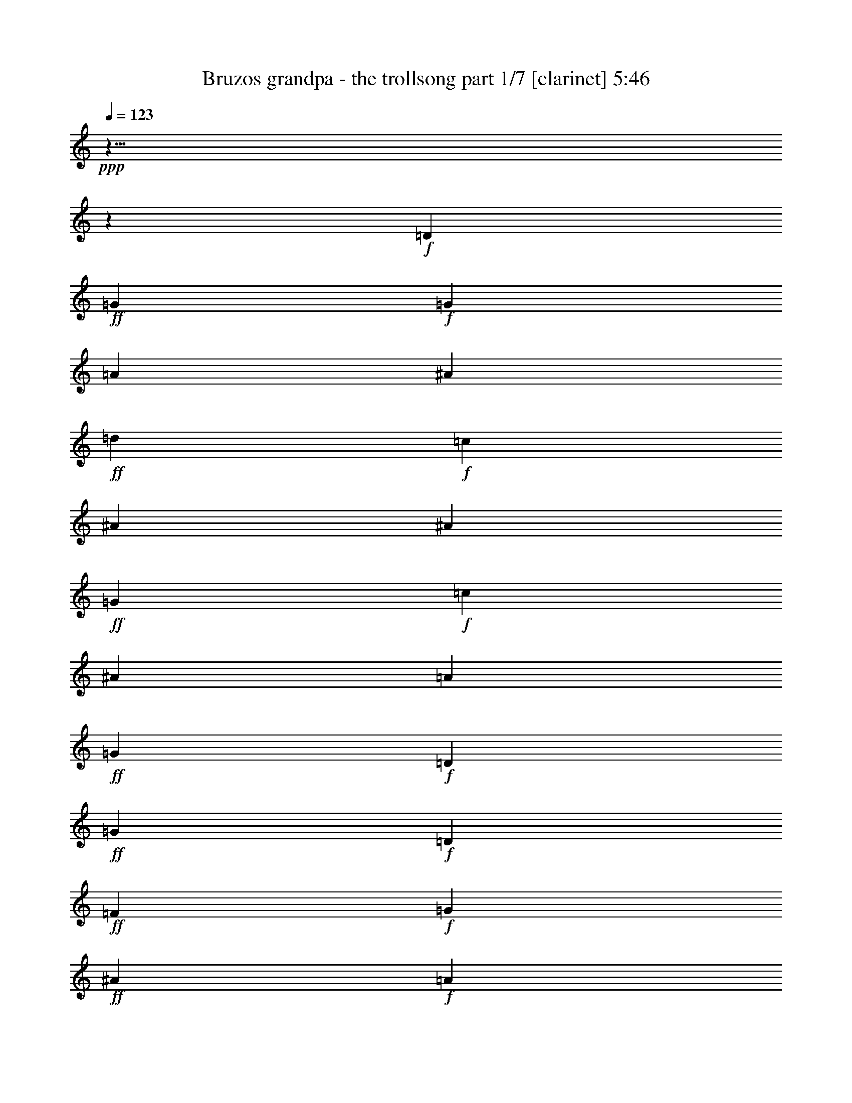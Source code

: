 % Produced with Bruzo's Transcoding Environment

X:1
T:  Bruzos grandpa - the trollsong part 1/7 [clarinet] 5:46
Z: Transcribed with BruTE
L: 1/4
Q: 123
K: C
+ppp+
z125/8
z2111/464
+f+
[=D103/116]
+ff+
[=G617/464]
+f+
[=G205/464]
[=A103/116]
[^A411/464]
+ff+
[=d103/116]
+f+
[=c411/464]
[^A617/464]
[^A103/232]
+ff+
[=G617/464]
+f+
[=c103/232]
[^A411/464]
[=A103/116]
+ff+
[=G617/232]
+f+
[=D411/464]
+ff+
[=G309/232]
+f+
[=D205/464]
+ff+
[=F103/116]
+f+
[=G411/464]
+ff+
[^A103/116]
+f+
[=A411/464]
+ff+
[=G617/464]
+f+
[=G103/232]
+ff+
[^D617/464]
+f+
[=A103/232]
+ff+
[^A411/464]
+f+
[=F103/116]
+ff+
[=G805/464]
z429/464
+f+
[=A411/464]
+ff+
[^A617/464]
+f+
[=A103/232]
[^A103/116]
[=d411/464]
+ff+
[=f617/464]
[=c103/232]
+f+
[=f411/464]
+ff+
[=c103/116]
[=g617/464]
+f+
[=f103/232]
+ff+
[^d411/464]
+f+
[=f411/464]
+ff+
[=d835/464]
z25/29
+f+
[=G411/464]
+ff+
[^A617/464]
+f+
[=c103/232]
+ff+
[=d411/464]
[=f103/116]
[=c617/464]
+f+
[=A103/232]
+ff+
[=A411/464]
+f+
[=c103/116]
+ff+
[=G617/464]
+f+
[=A205/464]
[^A103/116]
[^D411/464]
+ff+
[=G303/116]
z7017/464
[=G617/464]
+f+
[=G103/232]
[=A411/464]
[^A103/116]
+ff+
[=d411/464]
+f+
[=c411/464]
[^A309/232]
[^A205/464]
+ff+
[=G617/464]
+f+
[=c103/232]
[^A103/116]
[=A411/464]
+ff+
[=G303/116]
z217/232
[=G305/232]
z213/464
[=F411/464]
+f+
[=G411/464]
+ff+
[^A103/116]
+f+
[=A411/464]
+ff+
[=G617/464]
+f+
[=G103/232]
+ff+
[^D617/464]
+f+
[=A103/232]
+ff+
[^A411/464]
+f+
[=F103/116]
+ff+
[=G835/464]
z399/464
+f+
[=A103/116]
+ff+
[^A617/464]
+f+
[=A205/464]
[^A103/116]
[=d411/464]
+ff+
[=f617/464]
[=c103/232]
+f+
[=f103/116]
+ff+
[=c411/464]
[=g617/464]
+f+
[=f103/232]
+ff+
[^d411/464]
+f+
[=f103/116]
+ff+
[=d403/232]
z107/116
+f+
[=G411/464]
+ff+
[^A309/232]
+f+
[=c205/464]
+ff+
[=d103/116]
[=f411/464]
[=c617/464]
+f+
[=A103/232]
+ff+
[=A411/464]
+f+
[=c103/116]
+ff+
[=G617/464]
+f+
[=A103/232]
[^A411/464]
[^D103/116]
+ff+
[=G1241/464]
z6987/464
[=G617/464]
+f+
[=G103/232]
[=A411/464]
[^A103/116]
+ff+
[=d411/464]
+f+
[=c103/116]
[^A617/464]
[^A103/232]
+ff+
[=G617/464]
+f+
[=c205/464]
[^A103/116]
[=A411/464]
+ff+
[=G621/232]
z101/116
[=G40/29]
z183/464
[=F411/464]
+f+
[=G103/116]
+ff+
[^A411/464]
+f+
[=A103/116]
+ff+
[=G617/464]
+f+
[=G205/464]
+ff+
[^D309/232]
+f+
[=A205/464]
+ff+
[^A103/116]
+f+
[=F411/464]
+ff+
[=G807/464]
z427/464
+f+
[=A103/116]
+ff+
[^A617/464]
+f+
[=A103/232]
[^A411/464]
[=d103/116]
+ff+
[=f617/464]
[=c205/464]
+f+
[=f103/116]
+ff+
[=c411/464]
[=g617/464]
+f+
[=f103/232]
+ff+
[^d103/116]
+f+
[=f411/464]
+ff+
[=d209/116]
z199/232
+f+
[=G103/116]
+ff+
[^A617/464]
+f+
[=c103/232]
+ff+
[=d411/464]
[=f411/464]
[=c309/232]
+f+
[=A147/464]
z/8
+ff+
[=A103/116]
+f+
[=c411/464]
+ff+
[=G617/464]
+f+
[=A103/232]
[^A411/464]
[^D103/116]
+ff+
[=G1213/464]
z7015/464
[=G309/232]
+f+
[=G205/464]
[=A103/116]
[^A411/464]
+ff+
[=d103/116]
+f+
[=c411/464]
[^A617/464]
[^A103/232]
+ff+
[=G617/464]
+f+
[=c103/232]
[^A411/464]
[=A103/116]
+ff+
[=G1213/464]
z27/29
[=G153/116]
z211/464
[=F103/116]
+f+
[=G411/464]
+ff+
[^A411/464]
+f+
[=A103/116]
+ff+
[=G617/464]
+f+
[=G103/232]
+ff+
[^D617/464]
+f+
[=A103/232]
+ff+
[^A411/464]
+f+
[=F411/464]
+ff+
[=G837/464]
z199/232
+f+
[=A411/464]
+ff+
[^A617/464]
+f+
[=A103/232]
[^A411/464]
[=d103/116]
+ff+
[=f617/464]
[=c103/232]
+f+
[=f411/464]
+ff+
[=c103/116]
[=g617/464]
+f+
[=f205/464]
+ff+
[^d103/116]
+f+
[=f411/464]
+ff+
[=d101/58]
z427/464
+f+
[=G411/464]
+ff+
[^A617/464]
+f+
[=c103/232]
+ff+
[=d411/464]
[=f103/116]
[=c617/464]
+f+
[=A103/232]
+ff+
[=A411/464]
+f+
[=c411/464]
+ff+
[=G309/232]
+f+
[=A205/464]
[^A103/116]
[^D411/464]
+ff+
[=G617/232]
+f+
[=G103/116]
+ff+
[=A815/464]
z419/464
+f+
[=F103/116]
+ff+
[^A851/464]
z383/464
+f+
[=G411/464]
+ff+
[^d823/464]
[^d103/116]
+f+
[^d147/464]
z/8
[^d103/232]
+ff+
[^A101/58]
z213/232
+f+
[=A103/116]
+ff+
[=A353/464]
z/8
+f+
[=A103/116]
+ff+
[=G411/464]
+f+
[=c411/464]
+ff+
[=G823/464]
z823/464
[=G103/116]
+f+
[^D411/464]
+ff+
[=G411/464]
+f+
[^A103/116]
+ff+
[=A1243/464]
z6985/464
[=G309/232]
+f+
[=G205/464]
[=A103/116]
[^A411/464]
+ff+
[=d103/116]
+f+
[=c411/464]
[^A617/464]
[^A103/232]
+ff+
[=G617/464]
+f+
[=c103/232]
[^A411/464]
[=A103/116]
+ff+
[=G1243/464]
z201/232
[=G321/232]
z181/464
[=F103/116]
+f+
[=G411/464]
+ff+
[^A411/464]
+f+
[=A103/116]
+ff+
[=G617/464]
+f+
[=G103/232]
+ff+
[^D617/464]
+f+
[=A103/232]
+ff+
[^A411/464]
+f+
[=F411/464]
+ff+
[=G809/464]
z213/232
+f+
[=A411/464]
+ff+
[^A617/464]
+f+
[=A103/232]
[^A411/464]
[=d103/116]
+ff+
[=f617/464]
[=c103/232]
+f+
[=f411/464]
+ff+
[=c103/116]
[=g617/464]
+f+
[=f205/464]
+ff+
[^d103/116]
+f+
[=f411/464]
+ff+
[=d419/232]
z397/464
+f+
[=G411/464]
+ff+
[^A617/464]
+f+
[=c103/232]
+ff+
[=d411/464]
[=f103/116]
[=c617/464]
+f+
[=A103/232]
+ff+
[=A411/464]
+f+
[=c411/464]
+ff+
[=G309/232]
+f+
[=A205/464]
[^A103/116]
[^D411/464]
+ff+
[=G1215/464]
z3507/232
[=G617/464]
+f+
[=G103/232]
[=A411/464]
[^A411/464]
+ff+
[=d103/116]
+f+
[=c411/464]
[^A617/464]
[^A103/232]
+ff+
[=G617/464]
+f+
[=c103/232]
[^A411/464]
[=A103/116]
+ff+
[=G1215/464]
z431/464
[=G613/464]
z209/464
[=F103/116]
+f+
[=G411/464]
+ff+
[^A103/116]
+f+
[=A411/464]
+ff+
[=G617/464]
+f+
[=G103/232]
+ff+
[^D617/464]
+f+
[=A103/232]
+ff+
[^A411/464]
+f+
[=F103/116]
+ff+
[=G419/232]
z99/116
+f+
[=A411/464]
+ff+
[^A309/232]
+f+
[=A205/464]
[^A103/116]
[=d411/464]
+ff+
[=f617/464]
[=c103/232]
+f+
[=f411/464]
+ff+
[=c103/116]
[=g617/464]
+f+
[=f103/232]
+ff+
[^d411/464]
+f+
[=f103/116]
+ff+
[=d809/464]
z425/464
+f+
[=G411/464]
+ff+
[^A617/464]
+f+
[=c103/232]
+ff+
[=d103/116]
[=f411/464]
[=c617/464]
+f+
[=A103/232]
+ff+
[=A411/464]
+f+
[=c103/116]
+ff+
[=G617/464]
+f+
[=A103/232]
[^A411/464]
[^D411/464]
+ff+
[=G1245/464]
z873/58
[=G617/464]
+f+
[=G103/232]
[=A411/464]
[^A103/116]
+ff+
[=d411/464]
+f+
[=c103/116]
[^A617/464]
[^A205/464]
+ff+
[=G309/232]
+f+
[=c205/464]
[^A103/116]
[=A411/464]
+ff+
[=G1245/464]
z401/464
[=G643/464]
z45/116
[=F411/464]
+f+
[=G103/116]
+ff+
[^A411/464]
+f+
[=A411/464]
+ff+
[=G309/232]
+f+
[=G205/464]
+ff+
[^D617/464]
+f+
[=A103/232]
+ff+
[^A103/116]
+f+
[=F411/464]
+ff+
[=G405/232]
z53/58
+f+
[=A103/116]
+ff+
[^A617/464]
+f+
[=A103/232]
[^A411/464]
[=d411/464]
+ff+
[=f309/232]
[=c205/464]
+f+
[=f103/116]
+ff+
[=c411/464]
[=g617/464]
+f+
[=f103/232]
+ff+
[^d411/464]
+f+
[=f103/116]
+ff+
[=d839/464]
z395/464
+f+
[=G103/116]
+ff+
[^A617/464]
+f+
[=c205/464]
+ff+
[=d103/116]
[=f411/464]
[=c617/464]
+f+
[=A103/232]
+ff+
[=A103/116]
+f+
[=c411/464]
+ff+
[=G617/464]
+f+
[=A103/232]
[^A411/464]
[^D103/116]
+ff+
[=G76/29]
z125/8
z22/29
[=G663/464]
z/8
+f+
[=G15/29]
[=A479/464]
[^A30/29]
+ff+
[=d481/464]
+f+
[=c30/29]
[^A45/29]
[^A239/464]
+ff+
[=G721/464]
+f+
[=c15/29]
[^A479/464]
[=A481/464]
+ff+
[=G1427/464]
z123/116
[=G363/232]
z235/464
[=F477/464]
+f+
[=G483/464]
+ff+
[^A479/464]
+f+
[=A481/464]
+ff+
[=G719/464]
+f+
[=G241/464]
+ff+
[^D45/29]
+f+
[=A239/464]
+ff+
[^A481/464]
+f+
[=F30/29]
+ff+
[=G939/464]
z125/116
+f+
[=A481/464]
+ff+
[^A719/464]
+f+
[=A241/464]
[^A477/464]
[=d241/232]
+ff+
[=f359/232]
[=c243/464]
+f+
[=f30/29]
+ff+
[=c477/464]
[=g723/464]
+f+
[=f15/29]
+ff+
[^d30/29]
+f+
[=f30/29]
+ff+
[=d973/464]
z467/464
+f+
[=G30/29]
+ff+
[^A45/29]
+f+
[=c237/464]
+ff+
[=d483/464]
[=f30/29]
[=c45/29]
+f+
[=A15/29]
+ff+
[=A479/464]
+f+
[=c481/464]
+ff+
[=G719/464]
+f+
[=A15/29]
[^A481/464]
[^D479/464]
+ff+
[=G90/29]
+f+
[=G481/464]
+ff+
[=A943/464]
z497/464
+f+
[=F479/464]
+ff+
[^A469/232]
z503/464
+f+
[=G30/29]
+ff+
[^d451/232]
z/8
[^d479/464]
+f+
[^d15/29]
[^d241/464]
+ff+
[^A983/464]
z457/464
+f+
[=A479/464]
+ff+
[=A481/464]
+f+
[=A30/29]
+ff+
[=G479/464]
+f+
[=c481/464]
+ff+
[=G971/464]
z469/464
+f+
[=D479/464-]
+ff+
[=D481/464-=G481/464]
+f+
[=D479/464-^D479/464]
+ff+
[=D481/464-=G481/464]
+f+
[=D30/29-^A30/29]
+ff+
[=D193/58-=A193/58]
+f+
[=D125/8-]
[=D125/8-]
[=D125/8-]
[=D6781/464]
z125/8

X:2
T:  Bruzos grandpa - the trollsong part 2/7 [lute] 5:46
Z: Transcribed with BruTE
L: 1/4
Q: 123
K: C
+ppp+
+mp+
[=D23/58]
z37/58
[^A113/232=d113/232=g113/232]
z127/232
[=G,105/232]
z201/464
[^A147/464-=d147/464=g147/464]
[^A/8]
z207/464
[=D199/464]
z161/464
[^A/4=d/4-=g/4]
[=d71/464]
z173/464
[=G,175/464]
z185/464
[^A163/464=d163/464=g163/464]
z197/464
[=D151/464]
z169/464
[^A/4=d/4-=g/4]
[=d63/464]
z141/464
[^D149/464]
z171/464
[^A/4-^d/4=g/4]
[^A61/464]
z143/464
[^A,147/464]
z141/464
[^A91/464-^d91/464-=g91/464]
[^A/8^d/8]
z139/464
[^D151/464]
z137/464
[^A95/464-^d95/464=g95/464-]
[^A/8=g/8]
z135/464
[^A,155/464]
z53/232
[^A63/232^d63/232=g63/232]
z17/58
[=C77/232]
z27/116
[^D31/116=G31/116=c31/116=g31/116]
z69/232
[=G,47/232]
z73/232
[^D9/29=G9/29=c9/29=g9/29]
z6/29
[=C17/58]
z13/58
[^D/8=G/8-=c/8=g/8-]
[=G35/232=g35/232]
z7/29
[=G,15/58]
z25/116
[^D/8=G/8-=c/8=g/8-]
[=G37/232=g37/232]
z89/464
[=G,85/464]
z139/464
[^A93/464=d93/464=g93/464]
z8/29
[=D13/58]
z51/232
[^A/8=d/8=g/8-]
[=g9/58]
z19/116
[=G,49/232]
z107/464
[^A/8-=d/8=g/8]
[^A37/116]
[=D93/464]
z113/464
[^A/8-=d/8=g/8]
[^A61/464]
z3/16
[=G,3/16]
z59/232
[^A/8=d/8-=g/8-]
[=d/8=g/8]
z45/232
[=D41/232]
z31/116
[^A27/116=d27/116=g27/116]
z97/464
[=G,77/464]
z129/464
[^A103/464=d103/464=g103/464]
z103/464
[=D71/464]
z135/464
[^A97/464=d97/464=g97/464]
z27/116
[^D33/232]
z35/116
[^A23/116^d23/116=g23/116]
z57/232
[^A,59/232]
z3/16
[^A3/16^d3/16=g3/16]
z119/464
[^D113/464]
z93/464
+mf+
[^A81/464^d81/464=g81/464]
z125/464
+mp+
[^A,107/464]
z49/232
[^A/8^d/8=g/8-]
[=g19/116]
z9/58
[=C51/232]
z13/58
[^D/8-=G/8=c/8-=g/8]
[^D35/232=c35/232]
z77/464
[=G,97/464]
z109/464
[^D/8-=G/8=c/8=g/8-]
[^D65/464=g65/464]
z83/464
[=C91/464]
z115/464
[^D/8-=G/8-=c/8=g/8-]
[^D59/464=G59/464=g59/464]
z11/58
[=G,43/232]
z15/58
[^D/8=G/8-=c/8=g/8-]
[=G/8=g/8]
z45/232
[=G,5/29]
z125/464
[^A/8-=d/8=g/8-]
[^A/8=g/8]
z45/232
[=D75/464]
z131/464
[^A101/464=d101/464=g101/464]
z105/464
[=G,69/464]
z17/58
[^A/4=d/4-=g/4]
[=d45/232]
[=D4/29]
z71/232
[^A45/232=d45/232=g45/232]
z115/464
[=G,117/464]
z89/464
[^A/8=d/8=g/8-]
[=g85/464]
z63/464
[=D111/464]
z95/464
[^A79/464=d79/464=g79/464]
z63/232
[=G,53/232]
z25/116
[^A/8-=d/8=g/8]
[^A37/232]
z37/232
[=D25/116]
z105/464
[^A/8=d/8-=g/8]
[=d69/464]
z79/464
[^D95/464]
z111/464
[^A/8-^d/8=g/8-]
[^A63/464=g63/464]
z85/464
[^A,89/464]
z/4
[^A/4^d/4=g/4]
z45/232
[^D21/116]
z61/232
[^A/8-^d/8-=g/8]
[^A/8^d/8]
z89/464
[^A,79/464]
z127/464
[^A105/464^d105/464=g105/464]
z101/464
[=C73/464]
z133/464
[^D99/464=G99/464=c99/464=g99/464]
z53/232
[=G,17/116]
z69/232
[^D47/232=G47/232=c47/232=g47/232]
z7/29
[=C31/232]
z143/464
[^D89/464=G89/464=c89/464=g89/464]
z117/464
[=G,115/464]
z91/464
[^D83/464=G83/464=c83/464=g83/464]
z/4
[=G,/8]
z77/232
[^A39/232=d39/232=g39/232]
z8/29
[=D13/58]
z51/232
[^A/8-=d/8=g/8]
[^A9/58]
z75/464
[=G,99/464]
z107/464
+mf+
[^A/8-=d/8=g/8-]
[^A/8-=g/8]
[^A45/232]
+p+
[=F93/464]
z113/464
+mp+
[^A/8-=d/8-=f/8]
[^A61/464=d61/464]
z43/232
[^A,11/58]
z59/232
[^A57/232=d57/232=f57/232]
z23/116
[=F,41/232]
z123/464
[^A109/464=d109/464=f109/464]
z97/464
[^A,77/464]
z129/464
+mf+
[^A103/464=d103/464=f103/464]
z103/464
+mp+
[=F,71/464]
z67/232
[^A49/232=d49/232=f49/232]
z27/116
[=F,33/232]
z35/116
[=A23/116=c23/116=f23/116]
z113/464
[=C61/464]
z5/16
[=A3/16=c3/16=f3/16]
z119/464
[=F,113/464]
z93/464
[=A81/464=c81/464=f81/464]
z31/116
[=C27/116]
z49/232
[=A19/116=c19/116=f19/116]
z65/232
[^D51/232]
z103/464
[^A71/464^d71/464=g71/464]
z135/464
[^A,97/464]
z109/464
[^A/8-^d/8=g/8]
[^A65/464]
z83/464
[^D91/464]
z57/232
[^A/8-^d/8=g/8]
[^A15/116]
z11/58
[^A,43/232]
z15/58
[^A/8-^d/8-=g/8]
[^A/8^d/8]
z89/464
[=D81/464]
z125/464
[=A107/464=d107/464=f107/464]
z99/464
[=A,75/464]
z131/464
[=A101/464=d101/464=f101/464]
z13/58
[=D35/232]
z17/58
[=A/4=d/4-=f/4]
[=d45/232]
[=F61/232]
z83/464
[^A91/464=d91/464=f91/464]
z115/464
[^A,117/464]
z89/464
[^A85/464=d85/464=f85/464]
z121/464
[=F,111/464]
z47/232
[^A/8=d/8=f/8-]
[=f5/29]
z17/116
[^A,53/232]
z25/116
[^A/8-=d/8-=f/8]
[^A37/232=d37/232]
z73/464
[=F,101/464]
z105/464
[^A69/464=d69/464=f69/464]
z137/464
[=F,95/464]
z111/464
[=A/8-=c/8=f/8]
[=A63/464]
z21/116
[=C45/232]
z/4
[=A/8=c/8=f/8-]
[=f/8]
z45/232
[=F,21/116]
z121/464
[=A111/464=c111/464=f111/464]
z95/464
[=C79/464]
z127/464
[=A105/464=c105/464=f105/464]
z101/464
[^D73/464]
z33/116
[^A25/116^d25/116=g25/116]
z53/232
[^A,63/232]
z5/29
[^A47/232^d47/232=g47/232]
z111/464
[^D63/464]
z143/464
[^A89/464^d89/464=g89/464]
z117/464
[^A,115/464]
z91/464
[^A83/464^d83/464=g83/464]
z61/232
[=G,55/232]
z6/29
[^A39/232=d39/232=g39/232]
z8/29
[=D13/58]
z101/464
[^A73/464=d73/464=g73/464]
z133/464
[=G,99/464]
z107/464
[^A/8-=d/8=g/8]
[^A37/116]
[^A,93/464]
z7/29
[^A/8=d/8=f/8-]
[=f37/116]
[=G,11/58]
z59/232
[^A/8-=d/8-=g/8]
[^A/8=d/8]
z89/464
[=D83/464]
z123/464
[^A/8-=d/8=g/8-]
[^A/8=g/8]
z45/232
[^D77/464]
z129/464
[^A103/464^d103/464=g103/464]
z51/232
[^A,65/232]
z19/116
[^A49/232^d49/232=g49/232]
z27/116
[=G,33/232]
z139/464
[^A93/464=d93/464=g93/464]
z113/464
[=D61/464]
z5/16
[^A3/16=d3/16=g3/16]
z119/464
[^D113/464]
z23/116
+mf+
[^A41/232^d41/232=g41/232]
z31/116
+mp+
[^A,27/116]
z49/232
[^A/8-^d/8=g/8-]
[^A19/116=g19/116]
z71/464
[^A,103/464]
z103/464
[^A/8=d/8-=f/8]
[=d71/464]
z77/464
[=F,97/464]
z109/464
[^A/8-=d/8=f/8-]
[^A65/464=f65/464]
z41/232
[=F,23/116]
z57/232
[=A/8-=c/8=f/8-]
[=A15/116=f15/116]
z11/58
[=C43/232]
z119/464
[=A/8-=c/8-=f/8]
[=A/8=c/8]
z45/232
[=D81/464]
z125/464
[=A/8-=d/8^f/8]
[=A/8]
z45/232
[=A,75/464]
z65/232
[=A51/232=d51/232^f51/232]
z13/58
[=D35/232]
z17/58
+mf+
[=A/4-=d/4^f/4]
[=A6/29]
z199/464
+mp+
[^A91/464=d91/464=g91/464]
z115/464
[=G,59/464]
z147/464
[^A85/464=d85/464=g85/464]
z15/58
[=D7/29]
z47/232
[^A/8=d/8-=g/8]
[=d5/29]
z17/116
[=G,53/232]
z99/464
[^A75/464=d75/464=g75/464]
z131/464
[=D101/464]
z105/464
[^A/8-=d/8=g/8]
[^A69/464]
z79/464
[^D95/464]
z55/232
[^A/8^d/8-=g/8-]
[^d4/29=g4/29]
z21/116
[^A,45/232]
z/4
[^A/8-^d/8=g/8]
[^A/8]
z89/464
[^D85/464]
z121/464
+mf+
[^A111/464^d111/464=g111/464]
z95/464
+mp+
[^A,79/464]
z127/464
[^A105/464^d105/464=g105/464]
z25/116
[=C33/116]
z37/232
[^D25/116=G25/116=c25/116=g25/116]
z53/232
[=G,17/116]
z137/464
[^D95/464=G95/464=c95/464=g95/464]
z111/464
[=C121/464]
z85/464
[^D89/464=G89/464=c89/464=g89/464]
z117/464
[=G,115/464]
z45/232
[^D21/116=G21/116=c21/116=g21/116]
z61/232
[=G,55/232]
z6/29
[^A/8=d/8=g/8-]
[=g39/232]
z69/464
[=D105/464]
z101/464
[^A/8=d/8-=g/8]
[=d73/464]
z75/464
[=G,99/464]
z107/464
[^A/4=d/4-=g/4]
[=d89/464]
[=D47/232]
z7/29
[^A15/58=d15/58=g15/58]
z43/232
[=G,11/58]
z117/464
[^A/8-=d/8=g/8-]
[^A/8=g/8]
z45/232
[=D83/464]
z123/464
[^A/8=d/8-=g/8-]
[=d/8=g/8]
z45/232
[=G,77/464]
z8/29
[^A13/58=d13/58=g13/58]
z51/232
[=D9/58]
z67/232
[^A49/232=d49/232=g49/232]
z107/464
[^D67/464]
z139/464
[^A93/464^d93/464=g93/464]
z113/464
[^A,61/464]
z5/16
[^A3/16^d3/16=g3/16]
z59/232
[^D57/232]
z23/116
[^A41/232^d41/232=g41/232]
z31/116
[^A,27/116]
z97/464
[^A77/464^d77/464=g77/464]
z129/464
[=C103/464]
z103/464
[^D71/464=G71/464=c71/464=g71/464]
z135/464
[=G,97/464]
z27/116
[^D33/232=G33/232=c33/232=g33/232]
z35/116
[=C23/116]
z57/232
[^D/8=G/8-=c/8-=g/8-]
[=G15/116=c15/116=g15/116]
z3/16
[=G,3/16]
z119/464
[^D/8-=G/8-=c/8=g/8-]
[^D/8=G/8=g/8]
z45/232
[=G,81/464]
z125/464
[^A107/464=d107/464=g107/464]
z49/232
[=D19/116]
z65/232
[^A51/232=d51/232=g51/232]
z13/58
[=G,35/232]
z135/464
+mf+
[^A/4-=d/4=g/4]
[^A45/232]
+p+
[=F123/464]
z83/464
+mp+
[^A91/464=d91/464=f91/464]
z115/464
[^A,117/464]
z11/58
[^A43/232=d43/232=f43/232]
z/4
[=F,/8]
z19/58
[^A5/29=d5/29=f5/29]
z/4
[^A,/8]
z157/464
+mf+
[^A75/464=d75/464=f75/464]
z131/464
+mp+
[=F,101/464]
z105/464
[^A127/464=d127/464=f127/464]
z39/232
[=F,6/29]
z55/232
[=A61/232=c61/232=f61/232]
z21/116
[=C45/232]
z115/464
[=A/8=c/8-=f/8-]
[=c59/464=f59/464]
z89/464
[=F,85/464]
z121/464
[=A111/464=c111/464=f111/464]
z95/464
[=C79/464]
z63/232
[=A53/232=c53/232=f53/232]
z25/116
[^D33/116]
z37/232
[^A25/116^d25/116=g25/116]
z105/464
[^A,69/464]
z137/464
[^A95/464^d95/464=g95/464]
z111/464
[^D121/464]
z85/464
[^A89/464^d89/464=g89/464]
z/4
[^A,/8]
z37/116
[^A/8^d/8-=g/8]
[^d21/116]
z4/29
[=D55/232]
z95/464
[=A79/464=d79/464=f79/464]
z127/464
[=A,105/464]
z101/464
[=A/8=d/8-=f/8]
[=d73/464]
z75/464
[=D99/464]
z53/232
[=A/8=d/8-=f/8]
[=d37/116]
[=F47/232]
z7/29
[^A/8-=d/8=f/8]
[^A31/232]
z85/464
[^A,89/464]
z117/464
[^A115/464=d115/464=f115/464]
z91/464
[=F,83/464]
z123/464
[^A/8=d/8-=f/8-]
[=d/8=f/8]
z89/464
[^A,17/58]
z35/232
[^A13/58=d13/58=f13/58]
z51/232
[=F,65/232]
z75/464
[^A99/464=d99/464=f99/464]
z107/464
[=F,67/464]
z139/464
[=A93/464=c93/464=f93/464]
z113/464
[=C119/464]
z43/232
[=A11/58=c11/58=f11/58]
z59/232
[=F,57/232]
z23/116
[=A/8=c/8-=f/8-]
[=c41/232=f41/232]
z/8
[=C/8]
z155/464
[=A77/464=c77/464=f77/464]
z129/464
[^D103/464]
z103/464
[^A/8-^d/8-=g/8]
[^A71/464^d71/464]
z19/116
[^A,49/232]
z27/116
[^A/8-^d/8=g/8]
[^A33/232]
z41/232
[^D23/116]
z113/464
[^A/8-^d/8=g/8-]
[^A61/464=g61/464]
z3/16
[^A,3/16]
z119/464
[^A113/464^d113/464=g113/464]
z93/464
[=G,139/464]
z33/232
[^A/8-=d/8=g/8-]
[^A/8=g/8]
z45/232
[=D67/232]
z9/58
[^A51/232=d51/232=g51/232]
z103/464
[=G,71/464]
z135/464
[^A/4-=d/4=g/4]
[^A45/232]
[^A,65/464]
z141/464
[^A/4=d/4=f/4-]
[=f89/464]
[=G,59/232]
z11/58
[^A43/232=d43/232=g43/232]
z15/58
[=D7/29]
z93/464
[^A81/464=d81/464=g81/464]
z/4
[^D/8]
z157/464
[^A/8-^d/8=g/8]
[^A75/464]
z73/464
[^A,101/464]
z13/58
[^A35/232^d35/232=g35/232]
z17/58
[=G,6/29]
z55/232
[^A/8=d/8-=g/8]
[=d4/29]
z83/464
[=D91/464]
z115/464
[^A/8=d/8-=g/8]
[=d59/464]
z89/464
[^D85/464]
z121/464
+mf+
[^A/8^d/8-=g/8-]
[^d/8=g/8]
z89/464
+mp+
[^A,5/29]
z63/232
[^A53/232^d53/232=g53/232]
z25/116
[^A,37/232]
z131/464
[^A101/464=d101/464=f101/464]
z105/464
[=F,127/464]
z79/464
[^A95/464=d95/464=f95/464]
z111/464
[=F,121/464]
z21/116
[=A45/232=c45/232=f45/232]
z/4
[=C/4]
z45/232
[=A21/116=c21/116=f21/116]
z121/464
[=D111/464]
z95/464
[=A79/464=d79/464^f79/464]
z127/464
[=A,105/464]
z101/464
[=A/8=d/8^f/8-]
[^f73/464]
z37/232
[=D25/116]
z53/232
+mf+
[=A/8-=d/8^f/8-]
[=A/8-^f/8]
[=A17/116]
z227/464
+mp+
[^A/8-=d/8=g/8]
[^A63/464]
z85/464
[=G,89/464]
z117/464
[^A/8=d/8-=g/8-]
[=d/8=g/8]
z45/232
[=D83/464]
z61/232
[^A/8-=d/8-=g/8]
[^A/8=d/8]
z45/232
[=G,39/232]
z8/29
[^A13/58=d13/58=g13/58]
z101/464
[=D73/464]
z133/464
[^A99/464=d99/464=g99/464]
z107/464
[^D67/464]
z139/464
[^A93/464^d93/464=g93/464]
z7/29
[^A,15/58]
z43/232
[^A11/58^d11/58=g11/58]
z59/232
[^D57/232]
z91/464
+mf+
[^A83/464^d83/464=g83/464]
z123/464
+mp+
[^A,109/464]
z97/464
[^A/8^d/8=g/8-]
[=g77/464]
z71/464
[=C103/464]
z51/232
[^D/8-=G/8=c/8-=g/8]
[^D9/58=c9/58]
z19/116
[=G,49/232]
z27/116
[^D/8-=G/8=c/8=g/8-]
[^D33/232=g33/232]
z81/464
[=C93/464]
z113/464
[^D/8-=G/8-=c/8=g/8-]
[^D61/464=G61/464=g61/464]
z3/16
[=G,3/16]
z119/464
[^D/8=G/8=c/8=g/8-]
[=g/8]
z89/464
[=G,41/232]
z31/116
[^A/8-=d/8=g/8-]
[^A/8=g/8]
z45/232
[=D19/116]
z129/464
[^A103/464=d103/464=g103/464]
z103/464
[=G,71/464]
z135/464
[^A/4=d/4-=g/4]
[=d45/232]
[=D65/464]
z35/116
[^A23/116=d23/116=g23/116]
z57/232
[=G,59/232]
z11/58
[^A43/232=d43/232=g43/232]
z119/464
[=D113/464]
z93/464
[^A81/464=d81/464=g81/464]
z125/464
[=G,107/464]
z99/464
[^A75/464=d75/464=g75/464]
z65/232
[=D51/232]
z13/58
[^A/8=d/8-=g/8]
[=d35/232]
z39/232
[^D6/29]
z109/464
[^A/8-^d/8=g/8-]
[^A65/464=g65/464]
z83/464
[^A,91/464]
z115/464
[^A117/464^d117/464=g117/464]
z89/464
[^D85/464]
z15/58
[^A/8-^d/8-=g/8]
[^A/8^d/8]
z45/232
[^A,5/29]
z63/232
[^A/8^d/8-=g/8-]
[^d/8=g/8]
z89/464
[=C75/464]
z131/464
[^D101/464=G101/464=c101/464=g101/464]
z105/464
[=G,69/464]
z137/464
[^D95/464=G95/464=c95/464=g95/464]
z55/232
[=C4/29]
z71/232
[^D45/232=G45/232=c45/232=g45/232]
z/4
[=G,/4]
z89/464
[^D85/464=G85/464=c85/464=g85/464]
z/4
[=G,/8]
z153/464
[^A79/464=d79/464=g79/464]
z/4
[=D/8]
z79/232
[^A/8-=d/8=g/8]
[^A37/232]
z37/232
[=G,25/116]
z53/232
+mf+
[^A/8-=d/8=g/8-]
[^A/8-=g/8]
[^A89/464]
+p+
[=F95/464]
z111/464
+mp+
[^A/8-=d/8-=f/8]
[^A63/464=d63/464]
z85/464
[^A,89/464]
z117/464
[^A115/464=d115/464=f115/464]
z45/232
[=F,21/116]
z61/232
[^A/8-=d/8-=f/8]
[^A/8=d/8]
z45/232
[^A,39/232]
z127/464
+mf+
[^A105/464=d105/464=f105/464]
z101/464
+mp+
[=F,73/464]
z133/464
[^A99/464=d99/464=f99/464]
z107/464
[=F,67/464]
z69/232
[=A47/232=c47/232=f47/232]
z7/29
[=C31/232]
z9/29
[=A11/58=c11/58=f11/58]
z117/464
[=F,115/464]
z91/464
[=A83/464=c83/464=f83/464]
z123/464
[=C109/464]
z97/464
[=A77/464=c77/464=f77/464]
z8/29
[^D13/58]
z51/232
[^A9/58^d9/58=g9/58]
z67/232
[^A,49/232]
z107/464
[^A/8-^d/8=g/8]
[^A67/464]
z81/464
[^D93/464]
z113/464
[^A61/464^d61/464=g61/464]
z5/16
[^A,3/16]
z59/232
[^A/8-^d/8-=g/8]
[^A/8^d/8]
z45/232
[=D41/232]
z31/116
[=A27/116=d27/116=f27/116]
z97/464
[=A,77/464]
z129/464
[=A103/464=d103/464=f103/464]
z103/464
[=D71/464]
z135/464
[=A/4=d/4-=f/4]
[=d89/464]
[=F33/232]
z35/116
[^A23/116=d23/116=f23/116]
z57/232
[^A,59/232]
z3/16
[^A3/16=d3/16=f3/16]
z119/464
[=F,113/464]
z93/464
[^A/8=d/8=f/8-]
[=f81/464]
z67/464
[^A,107/464]
z49/232
[^A/8-=d/8-=f/8]
[^A19/116=d19/116]
z9/58
[=F,51/232]
z13/58
[^A35/232=d35/232=f35/232]
z135/464
[=F,97/464]
z109/464
[=A65/464=c65/464=f65/464]
z141/464
[=C91/464]
z115/464
[=A/8=c/8=f/8-]
[=f59/464]
z11/58
[=F,43/232]
z15/58
[=A7/29=c7/29=f7/29]
z47/232
[=C5/29]
z125/464
[=A107/464=c107/464=f107/464]
z99/464
[^D75/464]
z131/464
[^A101/464^d101/464=g101/464]
z105/464
[^A,127/464]
z39/232
[^A6/29^d6/29=g6/29]
z55/232
[^D4/29]
z71/232
[^A45/232^d45/232=g45/232]
z115/464
[^A,117/464]
z89/464
[^A85/464^d85/464=g85/464]
z121/464
[=G,111/464]
z95/464
[^A79/464=d79/464=g79/464]
z63/232
[=D53/232]
z25/116
[^A37/232=d37/232=g37/232]
z33/116
[=G,25/116]
z105/464
[^A/8-=d/8=g/8]
[^A37/116]
[^A,95/464]
z111/464
[^A/8=d/8=f/8-]
[=f37/116]
[=G,89/464]
z/4
[^A/8-=d/8-=g/8]
[^A/8=d/8]
z45/232
[=D21/116]
z61/232
[^A/8-=d/8=g/8-]
[^A/8=g/8]
z89/464
[^D79/464]
z127/464
[^A105/464^d105/464=g105/464]
z101/464
[^A,131/464]
z75/464
[^A99/464^d99/464=g99/464]
z53/232
[=G,17/116]
z69/232
[^A47/232=d47/232=g47/232]
z7/29
[=D31/232]
z143/464
[^A89/464=d89/464=g89/464]
z117/464
[^D115/464]
z91/464
+mf+
[^A83/464^d83/464=g83/464]
z123/464
+mp+
[^A,109/464]
z6/29
[^A/8-^d/8=g/8-]
[^A39/232=g39/232]
z35/232
[^A,13/58]
z51/232
[^A9/58=d9/58=f9/58]
z133/464
[=F,99/464]
z107/464
[^A/8-=d/8=f/8-]
[^A67/464=f67/464]
z81/464
[=F,93/464]
z113/464
[=A/8-=c/8=f/8-]
[=A61/464=f61/464]
z43/232
[=C11/58]
z59/232
[=A/8-=c/8-=f/8]
[=A/8=c/8]
z45/232
[=D41/232]
z123/464
[=A/8-=d/8^f/8]
[=A/8]
z45/232
[=A,77/464]
z129/464
[=A103/464=d103/464^f103/464]
z103/464
[=D71/464]
z67/232
+mf+
[=A/4-=d/4^f/4]
[=A49/232]
z99/232
+mp+
[^A23/116=d23/116=g23/116]
z113/464
[=G,61/464]
z5/16
[^A3/16=d3/16=g3/16]
z119/464
[=D113/464]
z93/464
[^A81/464=d81/464=g81/464]
z31/116
[=G,27/116]
z49/232
[^A19/116=d19/116=g19/116]
z65/232
[=D51/232]
z103/464
[^A/8-=d/8=g/8]
[^A71/464]
z77/464
[^D97/464]
z109/464
[^A/8^d/8-=g/8-]
[^d65/464=g65/464]
z83/464
[^A,91/464]
z57/232
[^A/8-^d/8=g/8]
[^A15/116]
z11/58
[^D43/232]
z15/58
+mf+
[^A7/29^d7/29=g7/29]
z93/464
+mp+
[^A,81/464]
z125/464
[^A107/464^d107/464=g107/464]
z99/464
[=C133/464]
z73/464
[^D101/464=G101/464=c101/464=g101/464]
z13/58
[=G,35/232]
z17/58
[^D6/29=G6/29=c6/29=g6/29]
z55/232
[=C61/232]
z83/464
[^D91/464=G91/464=c91/464=g91/464]
z115/464
[=G,59/464]
z147/464
[^D85/464=G85/464=c85/464=g85/464]
z121/464
[=G,111/464]
z47/232
[^A/8=d/8=g/8-]
[=g5/29]
z17/116
[=D53/232]
z25/116
[^A/8=d/8-=g/8]
[=d37/232]
z73/464
[=G,101/464]
z105/464
[^A/4=d/4-=g/4]
[=d45/232]
[=D95/464]
z111/464
[^A121/464=d121/464=g121/464]
z21/116
[=G,45/232]
z/4
[^A/8-=d/8=g/8-]
[^A/8=g/8]
z45/232
[=D21/116]
z121/464
[^A/8=d/8-=g/8-]
[=d/8=g/8]
z45/232
[=G,79/464]
z127/464
[^A105/464=d105/464=g105/464]
z101/464
[=D73/464]
z33/116
[^A25/116=d25/116=g25/116]
z53/232
[^D17/116]
z69/232
[^A47/232^d47/232=g47/232]
z111/464
[^A,63/464]
z143/464
[^A89/464^d89/464=g89/464]
z117/464
[^D115/464]
z91/464
[^A83/464^d83/464=g83/464]
z61/232
[^A,55/232]
z6/29
[^A39/232^d39/232=g39/232]
z8/29
[=C13/58]
z101/464
[^D73/464=G73/464=c73/464=g73/464]
z133/464
[=G,99/464]
z107/464
[^D67/464=G67/464=c67/464=g67/464]
z139/464
[=C93/464]
z7/29
[^D/8=G/8-=c/8-=g/8-]
[=G31/232=c31/232=g31/232]
z43/232
[=G,11/58]
z59/232
[^D/8-=G/8-=c/8=g/8-]
[^D/8=G/8=g/8]
z89/464
[=G,83/464]
z123/464
[^A109/464=d109/464=g109/464]
z97/464
[=D77/464]
z129/464
[^A103/464=d103/464=g103/464]
z51/232
[=G,9/58]
z67/232
+mf+
[^A/4-=d/4=g/4]
[^A45/232]
+p+
[=F31/116]
z81/464
+mp+
[^A93/464=d93/464=f93/464]
z113/464
[^A,119/464]
z3/16
[^A3/16=d3/16=f3/16]
z/4
[=F,/8]
z75/232
[^A41/232=d41/232=f41/232]
z/4
[^A,/8]
z39/116
+mf+
[^A19/116=d19/116=f19/116]
z129/464
+mp+
[=F,103/464]
z103/464
[^A129/464=d129/464=f129/464]
z77/464
[=F,97/464]
z109/464
[=A/8-=c/8=f/8-]
[=A65/464=f65/464]
z41/232
[=C23/116]
z57/232
[=A/8=c/8-=f/8-]
[=c15/116=f15/116]
z11/58
[=F,43/232]
z119/464
[=A113/464=c113/464=f113/464]
z93/464
[=C81/464]
z125/464
[=A107/464=c107/464=f107/464]
z99/464
[^D75/464]
z65/232
[^A51/232^d51/232=g51/232]
z13/58
[^A,35/232]
z17/58
[^A6/29^d6/29=g6/29]
z109/464
[^D65/464]
z141/464
[^A91/464^d91/464=g91/464]
z115/464
[^A,59/464]
z147/464
[^A85/464^d85/464=g85/464]
z15/58
[=D7/29]
z47/232
[=A5/29=d5/29=f5/29]
z63/232
[=A,53/232]
z99/464
[=A75/464=d75/464=f75/464]
z131/464
[=D101/464]
z105/464
[=A/8=d/8-=f/8]
[=d37/116]
[=F95/464]
z55/232
[^A4/29=d4/29=f4/29]
z71/232
[^A,45/232]
z/4
[^A/4=d/4=f/4]
z89/464
[=F,85/464]
z121/464
[^A/8=d/8-=f/8-]
[=d/8=f/8]
z45/232
[^A,79/464]
z127/464
[^A105/464=d105/464=f105/464]
z25/116
[=F,33/116]
z37/232
[^A25/116=d25/116=f25/116]
z53/232
[=F,17/116]
z137/464
[=A95/464=c95/464=f95/464]
z111/464
[=C121/464]
z85/464
[=A89/464=c89/464=f89/464]
z117/464
[=F,115/464]
z45/232
[=A/8=c/8-=f/8-]
[=c21/116=f21/116]
z/8
[=C/8]
z77/232
[=A39/232=c39/232=f39/232]
z127/464
[^D105/464]
z101/464
[^A/8-^d/8-=g/8]
[^A73/464^d73/464]
z75/464
[^A,99/464]
z107/464
[^A/8-^d/8=g/8]
[^A67/464]
z5/29
[^D47/232]
z7/29
[^A/8-^d/8=g/8-]
[^A31/232=g31/232]
z43/232
[^A,11/58]
z117/464
[^A115/464^d115/464=g115/464]
z91/464
[=G,83/464]
z123/464
[^A/8-=d/8=g/8-]
[^A/8=g/8]
z45/232
[=D77/464]
z8/29
[^A13/58=d13/58=g13/58]
z51/232
[=G,9/58]
z67/232
[^A/4-=d/4=g/4]
[^A89/464]
[=G,67/464]
z139/464
[=G93/464=c93/464=e93/464]
z113/464
[=F,119/464]
z3/16
[=A3/16=c3/16=f3/16]
z59/232
[=C57/232]
z23/116
[=A/8-=c/8=f/8]
[=A41/232]
z33/232
[=F,27/116]
z97/464
[=A77/464=c77/464=f77/464]
z129/464
[=C103/464]
z103/464
[=A/8=c/8-=f/8]
[=c71/464]
z77/464
[=G,97/464]
z27/116
[^A31/116=d31/116=g31/116]
z41/232
[=D23/116]
z57/232
[^A/8-=d/8=g/8-]
[^A15/116=g15/116]
z3/16
[=G,3/16]
z119/464
+mf+
[^A/8=d/8-=g/8-]
[=d/8=g/8]
z45/232
+mp+
[=D81/464]
z125/464
[^A107/464=d107/464=g107/464]
z49/232
[^D19/116]
z65/232
[^A51/232^d51/232=g51/232]
z13/58
[^A,8/29]
z77/464
[^A97/464^d97/464=g97/464]
z109/464
[^D65/464]
z141/464
[^A91/464^d91/464=g91/464]
z115/464
[^A,117/464]
z11/58
[^A43/232^d43/232=g43/232]
z15/58
[^A,7/29]
z47/232
[^A5/29=d5/29=f5/29]
z125/464
[=F,107/464]
z99/464
[^A/8-=d/8=f/8]
[^A75/464]
z73/464
[^A,101/464]
z105/464
[^A/8-=d/8=f/8-]
[^A/8-=f/8]
[^A89/464]
[=F6/29]
z55/232
[^A4/29=d4/29=f4/29]
z71/232
[=F,45/232]
z115/464
[=A/8-=c/8=f/8-]
[=A59/464=f59/464]
z89/464
[=C85/464]
z121/464
[=A/8=c/8-=f/8-]
[=c/8=f/8]
z45/232
[=F,79/464]
z63/232
[=A53/232=c53/232=f53/232]
z25/116
[=C37/232]
z33/116
[=A25/116=c25/116=f25/116]
z105/464
[=G,127/464]
z79/464
[^A95/464=d95/464=g95/464]
z111/464
[=D121/464]
z85/464
[^A89/464=d89/464=g89/464]
z/4
[=G,/4]
z45/232
[^A21/116=d21/116=g21/116]
z61/232
[=D55/232]
z95/464
[^A/8=d/8-=g/8]
[=d79/464]
z69/464
[^D105/464]
z101/464
[^A/8^d/8-=g/8]
[^d73/464]
z75/464
[^A,99/464]
z53/232
[^A/8-^d/8=g/8]
[^A17/116]
z5/29
[^D47/232]
z7/29
[^A31/232^d31/232=g31/232]
z143/464
[^A,89/464]
z/4
[^A/8^d/8=g/8]
z149/464
[=F,83/464]
z123/464
[=A109/464=c109/464=f109/464]
z6/29
[=C39/232]
z8/29
[=A13/58=c13/58=f13/58]
z51/232
[=F,9/58]
z133/464
[=A99/464=c99/464=f99/464]
z107/464
[^A,67/464]
z139/464
[^A/4=d/4=f/4-]
[=f45/232]
[=G,119/464]
z43/232
[^A11/58=d11/58=g11/58]
z59/232
[=D57/232]
z23/116
[^A41/232=d41/232=g41/232]
z/4
[^D/8]
z155/464
[^A/8-^d/8=g/8]
[^A77/464]
z71/464
[^A,103/464]
z103/464
[^A71/464^d71/464=g71/464]
z67/232
[=G,49/232]
z27/116
[^A33/232=d33/232=g33/232]
z35/116
[=D23/116]
z113/464
[^A/8=d/8-=g/8]
[=d61/464]
z3/16
[^D3/16]
z119/464
+mf+
[^A/8^d/8-=g/8-]
[^d/8=g/8]
z45/232
+mp+
[^A,81/464]
z31/116
[^A27/116^d27/116=g27/116]
z49/232
[^A,19/116]
z65/232
[^A51/232=d51/232=f51/232]
z103/464
[=F,129/464]
z77/464
[^A97/464=d97/464=f97/464]
z109/464
[=F,65/464]
z141/464
[=A91/464=c91/464=f91/464]
z57/232
[=C59/232]
z11/58
[=A43/232=c43/232=f43/232]
z15/58
[=D7/29]
z93/464
[=A81/464=d81/464^f81/464]
z/4
[=A,/8]
z157/464
[=A/8=d/8^f/8-]
[^f75/464]
z73/464
[=D101/464]
z13/58
+mf+
[=A/8-=d/8^f/8-]
[=A/8-^f/8]
[=A35/232]
z113/232
+mp+
[^A/8-=d/8=g/8]
[^A4/29]
z83/464
[=G,91/464]
z115/464
[^A/8=d/8-=g/8]
[=d59/464]
z89/464
[=D85/464]
z121/464
[^A/8-=d/8-=g/8]
[^A/8=d/8]
z89/464
[=G,5/29]
z63/232
[^A/8-=d/8-=g/8]
[^A/8=d/8]
z45/232
[=D37/232]
z131/464
[^A101/464=d101/464=g101/464]
z105/464
[^D69/464]
z137/464
[^A95/464^d95/464=g95/464]
z111/464
[^A,121/464]
z21/116
[^A45/232^d45/232=g45/232]
z/4
[^D/4]
z45/232
+mf+
[^A21/116^d21/116=g21/116]
z121/464
+mp+
[^A,111/464]
z95/464
[^A/8^d/8=g/8-]
[=g79/464]
z69/464
[=C105/464]
z101/464
[^D/8-=G/8=c/8-=g/8]
[^D73/464=c73/464]
z37/232
[=G,25/116]
z53/232
[^D/8-=G/8=c/8=g/8-]
[^D17/116=g17/116]
z5/29
[=C47/232]
z111/464
[^D/8-=G/8-=c/8=g/8-]
[^D63/464=G63/464=g63/464]
z85/464
[=G,89/464]
z117/464
[^D/8=G/8=c/8=g/8-]
[=g/8]
z45/232
[=G,83/464]
z61/232
[^A/8-=d/8=g/8-]
[^A/8=g/8]
z45/232
[=D39/232]
z8/29
[^A13/58=d13/58=g13/58]
z101/464
[=G,73/464]
z133/464
[^A/4=d/4-=g/4]
[=d45/232]
[=D67/464]
z139/464
[^A93/464=d93/464=g93/464]
z7/29
[=G,15/58]
z43/232
[^A11/58=d11/58=g11/58]
z59/232
[=D57/232]
z91/464
[^A83/464=d83/464=g83/464]
z123/464
[=G,109/464]
z97/464
[^A77/464=d77/464=g77/464]
z129/464
[=D103/464]
z51/232
[^A/8=d/8-=g/8]
[=d9/58]
z19/116
[^D49/232]
z27/116
[^A/8-^d/8=g/8-]
[^A33/232=g33/232]
z81/464
[^A,93/464]
z113/464
[^A119/464^d119/464=g119/464]
z3/16
[^D3/16]
z119/464
[^A/8-^d/8-=g/8]
[^A/8^d/8]
z89/464
[^A,41/232]
z31/116
[^A/8^d/8-=g/8-]
[^d/8=g/8]
z45/232
[=C19/116]
z129/464
[^D103/464=G103/464=c103/464=g103/464]
z103/464
[=G,71/464]
z135/464
[^D97/464=G97/464=c97/464=g97/464]
z109/464
[=C65/464]
z35/116
[^D23/116=G23/116=c23/116=g23/116]
z57/232
[=G,59/232]
z11/58
[^D43/232=G43/232=c43/232=g43/232]
z/4
[=G,/8]
z151/464
[^A81/464=d81/464=g81/464]
z/4
[=D/8]
z157/464
[^A/8-=d/8=g/8]
[^A75/464]
z9/58
[=G,51/232]
z13/58
+mf+
[^A/8-=d/8=g/8-]
[^A/8-=g/8]
[^A45/232]
+p+
[=F6/29]
z109/464
+mp+
[^A/8-=d/8-=f/8]
[^A65/464=d65/464]
z83/464
[^A,91/464]
z115/464
[^A117/464=d117/464=f117/464]
z89/464
[=F,85/464]
z15/58
[^A/8-=d/8-=f/8]
[^A/8=d/8]
z45/232
[^A,5/29]
z63/232
+mf+
[^A53/232=d53/232=f53/232]
z99/464
+mp+
[=F,75/464]
z131/464
[^A101/464=d101/464=f101/464]
z105/464
[=F,69/464]
z137/464
[=A95/464=c95/464=f95/464]
z55/232
[=C4/29]
z71/232
[=A45/232=c45/232=f45/232]
z/4
[=F,/4]
z89/464
[=A85/464=c85/464=f85/464]
z121/464
[=C111/464]
z95/464
[=A79/464=c79/464=f79/464]
z127/464
[^D105/464]
z25/116
[^A37/232^d37/232=g37/232]
z33/116
[^A,25/116]
z53/232
[^A/8-^d/8=g/8]
[^A17/116]
z79/464
[^D95/464]
z111/464
[^A63/464^d63/464=g63/464]
z143/464
[^A,89/464]
z117/464
[^A/8-^d/8-=g/8]
[^A/8^d/8]
z89/464
[=D21/116]
z61/232
[=A55/232=d55/232=f55/232]
z6/29
[=A,39/232]
z127/464
[=A105/464=d105/464=f105/464]
z101/464
[=D73/464]
z133/464
[=A/4=d/4-=f/4]
[=d45/232]
[=F67/464]
z69/232
[^A47/232=d47/232=f47/232]
z7/29
[^A,15/58]
z43/232
[^A11/58=d11/58=f11/58]
z117/464
[=F,115/464]
z91/464
[^A83/464=d83/464=f83/464]
z123/464
[^A,109/464]
z97/464
[^A/8=d/8-=f/8]
[=d77/464]
z35/232
[=F,13/58]
z51/232
[^A9/58=d9/58=f9/58]
z67/232
[=F,49/232]
z107/464
[=A67/464=c67/464=f67/464]
z139/464
[=C93/464]
z113/464
[=A61/464=c61/464=f61/464]
z5/16
[=F,3/16]
z59/232
[=A57/232=c57/232=f57/232]
z23/116
[=C41/232]
z31/116
[=A27/116=c27/116=f27/116]
z97/464
[^D77/464]
z129/464
[^A103/464^d103/464=g103/464]
z103/464
[^A,129/464]
z77/464
[^A97/464^d97/464=g97/464]
z27/116
[^D33/232]
z35/116
[^A23/116^d23/116=g23/116]
z57/232
[^A,59/232]
z3/16
[^A3/16^d3/16=g3/16]
z119/464
[=G,113/464]
z93/464
[^A81/464=d81/464=g81/464]
z125/464
[=D107/464]
z49/232
[^A19/116=d19/116=g19/116]
z65/232
[=G,51/232]
z13/58
[^A/8-=d/8=g/8]
[^A147/464]
[^A,97/464]
z109/464
[^A/8=d/8=f/8-]
[=f37/116]
[=G,91/464]
z115/464
[^A/8-=d/8-=g/8]
[^A59/464=d59/464]
z11/58
[=D43/232]
z15/58
[^A/8-=d/8=g/8-]
[^A/8=g/8]
z45/232
[^D5/29]
z125/464
[^A107/464^d107/464=g107/464]
z99/464
[^A,133/464]
z73/464
[^A101/464^d101/464=g101/464]
z105/464
[=G,69/464]
z17/58
[^A6/29=d6/29=g6/29]
z55/232
[=D4/29]
z71/232
[^A45/232=d45/232=g45/232]
z115/464
[^D117/464]
z89/464
+mf+
[^A85/464^d85/464=g85/464]
z121/464
+mp+
[^A,111/464]
z95/464
[^A79/464^d79/464=g79/464]
z63/232
[^A,53/232]
z25/116
[^A37/232=d37/232=f37/232]
z33/116
[=F,25/116]
z105/464
[^A/8-=d/8=f/8-]
[^A69/464=f69/464]
z79/464
[=F,95/464]
z111/464
[=A/8-=c/8=f/8-]
[=A63/464=f63/464]
z85/464
[=C89/464]
z/4
[=A/8-=c/8-=f/8]
[=A/8=c/8]
z45/232
[=D21/116]
z61/232
[=A/8-=d/8^f/8]
[=A/8]
z89/464
[=A,79/464]
z127/464
[=A105/464=d105/464^f105/464]
z101/464
[=D73/464]
z133/464
+mf+
[=A/4-=d/4^f/4]
[=A99/464]
z49/116
+mp+
[^A47/232=d47/232=g47/232]
z7/29
[=G,31/232]
z143/464
[^A89/464=d89/464=g89/464]
z117/464
[=D115/464]
z91/464
[^A83/464=d83/464=g83/464]
z123/464
[=G,109/464]
z6/29
[^A39/232=d39/232=g39/232]
z8/29
[=D13/58]
z51/232
[^A/8-=d/8=g/8]
[^A9/58]
z75/464
[^D99/464]
z107/464
[^A/8^d/8-=g/8-]
[^d67/464=g67/464]
z81/464
[^A,93/464]
z113/464
[^A61/464^d61/464=g61/464]
z9/29
[^D11/58]
z59/232
+mf+
[^A57/232^d57/232=g57/232]
z23/116
+mp+
[^A,41/232]
z123/464
[^A109/464^d109/464=g109/464]
z97/464
[=C135/464]
z71/464
[^D103/464=G103/464=c103/464=g103/464]
z103/464
[=G,71/464]
z67/232
[^D49/232=G49/232=c49/232=g49/232]
z27/116
[=C31/116]
z41/232
[^D23/116=G23/116=c23/116=g23/116]
z113/464
[=G,61/464]
z5/16
[^D3/16=G3/16=c3/16=g3/16]
z119/464
[=G,113/464]
z93/464
[^A81/464=d81/464=g81/464]
z31/116
[=D27/116]
z49/232
[^A19/116=d19/116=g19/116]
z65/232
[=G,51/232]
z103/464
[^A/8=d/8-=g/8]
[=d37/116]
[=D97/464]
z109/464
[^A123/464=d123/464=g123/464]
z83/464
[=G,91/464]
z57/232
[^A/8-=d/8=g/8-]
[^A15/116=g15/116]
z11/58
[=D43/232]
z15/58
[^A/8=d/8-=g/8-]
[=d/8=g/8]
z89/464
[=G,81/464]
z125/464
[^A/8-=d/8=g/8-]
[^A/8=g/8]
z45/232
[=D75/464]
z131/464
[^A101/464=d101/464=g101/464]
z13/58
[^D35/232]
z17/58
[^A6/29^d6/29=g6/29]
z55/232
[^A,4/29]
z141/464
[^A91/464^d91/464=g91/464]
z115/464
[^D117/464]
z89/464
[^A85/464^d85/464=g85/464]
z121/464
[^A,111/464]
z47/232
[^A5/29^d5/29=g5/29]
z63/232
[=C53/232]
z25/116
[^D37/232=G37/232=c37/232=g37/232]
z131/464
[=G,101/464]
z105/464
[^D69/464=G69/464=c69/464=g69/464]
z137/464
[=C95/464]
z111/464
[^D/8=G/8-=c/8-=g/8-]
[=G63/464=c63/464=g63/464]
z21/116
[=G,45/232]
z/4
[^D/8=G/8-=c/8=g/8-]
[=G/8=g/8]
z45/232
[=G,21/116]
z121/464
[^A111/464=d111/464=g111/464]
z95/464
[=D79/464]
z127/464
[^A105/464=d105/464=g105/464]
z101/464
[=G,73/464]
z33/116
+mf+
[^A/4-=d/4=g/4]
[^A45/232]
+p+
[=F63/232]
z5/29
+mp+
[^A47/232=d47/232=f47/232]
z111/464
[^A,121/464]
z85/464
[^A89/464=d89/464=f89/464]
z/4
[=F,/8]
z149/464
[^A83/464=d83/464=f83/464]
z/4
[^A,/8]
z77/232
+mf+
[^A39/232=d39/232=f39/232]
z8/29
+mp+
[=F,13/58]
z101/464
[^A/8-=d/8=f/8-]
[^A73/464=f73/464]
z75/464
[=F,99/464]
z107/464
[=A/8=c/8=f/8-]
[=f67/464]
z81/464
[=C93/464]
z7/29
[=A/8=c/8-=f/8-]
[=c31/232=f31/232]
z43/232
[=F,11/58]
z59/232
[=A57/232=c57/232=f57/232]
z91/464
[=C83/464]
z123/464
[=A109/464=c109/464=f109/464]
z97/464
[^D77/464]
z129/464
[^A103/464^d103/464=g103/464]
z51/232
[^A,9/58]
z67/232
[^A49/232^d49/232=g49/232]
z27/116
[^D33/232]
z139/464
[^A93/464^d93/464=g93/464]
z113/464
[^A,61/464]
z5/16
[^A3/16^d3/16=g3/16]
z119/464
[=D113/464]
z23/116
[=A41/232=d41/232=f41/232]
z31/116
[=A,27/116]
z49/232
[=A19/116=d19/116=f19/116]
z129/464
[=D103/464]
z103/464
[=A/8=d/8-=f/8]
[=d37/116]
[=F97/464]
z109/464
[^A65/464=d65/464=f65/464]
z35/116
[^A,23/116]
z57/232
[^A59/232=d59/232=f59/232]
z11/58
[=F,43/232]
z119/464
[^A/8=d/8-=f/8-]
[=d/8=f/8]
z45/232
[^A,81/464]
z125/464
[^A107/464=d107/464=f107/464]
z99/464
[=F,133/464]
z9/58
[^A51/232=d51/232=f51/232]
z13/58
[=F,35/232]
z17/58
[=A6/29=c6/29=f6/29]
z109/464
[=C123/464]
z83/464
[=A91/464=c91/464=f91/464]
z115/464
[=F,117/464]
z89/464
[=A85/464=c85/464=f85/464]
z/4
[=C/8]
z19/58
[=A5/29=c5/29=f5/29]
z63/232
[^D53/232]
z99/464
[^A/8-^d/8=g/8]
[^A75/464]
z73/464
[^A,101/464]
z105/464
[^A/8-^d/8=g/8]
[^A69/464]
z79/464
[^D95/464]
z55/232
[^A/8-^d/8=g/8-]
[^A4/29=g4/29]
z21/116
[^A,45/232]
z/4
[^A/4^d/4=g/4]
z89/464
[=G,85/464]
z121/464
[^A/8-=d/8=g/8-]
[^A/8=g/8]
z45/232
[=D79/464]
z127/464
[^A/8=d/8-=g/8-]
[=d/8=g/8]
z89/464
[=G,37/232]
z33/116
[^A/4-=d/4=g/4]
[^A45/232]
[^A,17/116]
z137/464
[^A/4=d/4=f/4-]
[=f45/232]
[=G,121/464]
z85/464
[^A89/464=d89/464=g89/464]
z117/464
[=D115/464]
z45/232
[^A21/116=d21/116=g21/116]
z/4
[^D/8]
z77/232
[^A/8-^d/8=g/8]
[^A39/232]
z69/464
[^A,105/464]
z101/464
[^A73/464^d73/464=g73/464]
z133/464
[=G,99/464]
z107/464
[^A67/464=d67/464=g67/464]
z69/232
[=D47/232]
z7/29
[^A/8=d/8-=g/8]
[=d31/232]
z43/232
[^D11/58]
z117/464
+mf+
[^A/8^d/8-=g/8-]
[^d/8=g/8]
z45/232
+mp+
[^A,83/464]
z123/464
[^A109/464^d109/464=g109/464]
z97/464
[^A,77/464]
z8/29
[^A13/58=d13/58=f13/58]
z51/232
[=F,65/232]
z19/116
[^A49/232=d49/232=f49/232]
z107/464
[=F,67/464]
z139/464
[=A93/464=c93/464=f93/464]
z113/464
[=C119/464]
z3/16
[=A3/16=c3/16=f3/16]
z59/232
[=D57/232]
z23/116
[=A41/232=d41/232^f41/232]
z/4
[=A,/8]
z155/464
[=A/8=d/8^f/8-]
[^f77/464]
z71/464
[=D103/464]
z103/464
+mf+
[=A/8-=d/8^f/8-]
[=A/8-^f/8]
[=A71/464]
z14/29
+mp+
[^A/8-=d/8=g/8]
[^A33/232]
z41/232
[=G,23/116]
z57/232
[^A/8=d/8-=g/8]
[=d15/116]
z3/16
[=D3/16]
z119/464
[^A/8-=d/8-=g/8]
[^A/8=d/8]
z45/232
[=G,81/464]
z125/464
[^A/8-=d/8-=g/8]
[^A/8=d/8]
z89/464
[=D19/116]
z65/232
[^A51/232=d51/232=g51/232]
z13/58
[^D35/232]
z135/464
[^A97/464^d97/464=g97/464]
z109/464
[^A,65/464]
z141/464
[^A91/464^d91/464=g91/464]
z115/464
[^D117/464]
z11/58
+mf+
[^A43/232^d43/232=g43/232]
z15/58
+mp+
[^A,7/29]
z47/232
[^A/8^d/8=g/8-]
[=g5/29]
z67/464
[=C107/464]
z99/464
[^D/8-=G/8=c/8=g/8]
[^D75/464]
z73/464
[=G,101/464]
z105/464
[^D/8-=G/8=c/8=g/8-]
[^D69/464=g69/464]
z39/232
[=C6/29]
z55/232
[^D/8-=G/8-=c/8=g/8-]
[^D4/29=G4/29=g4/29]
z21/116
[=G,45/232]
z115/464
[^D/8=G/8=c/8=g/8-]
[=g59/464]
z89/464
[=G,85/464]
z121/464
[^A/8-=d/8=g/8-]
[^A/8=g/8]
z45/232
[=D79/464]
z63/232
[^A53/232=d53/232=g53/232]
z25/116
[=G,37/232]
z33/116
[^A/4=d/4-=g/4]
[=d89/464]
[=D69/464]
z137/464
[^A95/464=d95/464=g95/464]
z111/464
[=G,121/464]
z85/464
[^A89/464=d89/464=g89/464]
z/4
[=D/4]
z45/232
[^A21/116=d21/116=g21/116]
z61/232
[=G,55/232]
z95/464
[^A79/464=d79/464=g79/464]
z127/464
[=D105/464]
z101/464
[^A/8=d/8-=g/8]
[=d73/464]
z75/464
[^D99/464]
z53/232
[^A/8-^d/8=g/8-]
[^A17/116=g17/116]
z5/29
[^A,47/232]
z7/29
[^A15/58^d15/58=g15/58]
z85/464
[^D89/464]
z117/464
[^A/8-^d/8-=g/8]
[^A/8^d/8]
z45/232
[^A,83/464]
z123/464
[^A/8^d/8-=g/8-]
[^d/8=g/8]
z89/464
[=C39/232]
z8/29
[^D13/58=G13/58=c13/58=g13/58]
z51/232
[=G,9/58]
z133/464
[^D99/464=G99/464=c99/464=g99/464]
z107/464
[=C67/464]
z139/464
[^D93/464=G93/464=c93/464=g93/464]
z113/464
[=G,119/464]
z43/232
[^D11/58=G11/58=c11/58=g11/58]
z/4
[=G,/8]
z75/232
[^A41/232=d41/232=g41/232]
z/4
[=D/8]
z155/464
[^A/8-=d/8=g/8]
[^A77/464]
z71/464
[=G,103/464]
z103/464
+mf+
[^A/8-=d/8=g/8-]
[^A/8-=g/8]
[^A89/464]
+p+
[=F49/232]
z27/116
+mp+
[^A/8-=d/8-=f/8]
[^A33/232=d33/232]
z41/232
[^A,23/116]
z113/464
[^A119/464=d119/464=f119/464]
z3/16
[=F,3/16]
z119/464
[^A/8-=d/8-=f/8]
[^A/8=d/8]
z45/232
[^A,81/464]
z31/116
+mf+
[^A27/116=d27/116=f27/116]
z49/232
+mp+
[=F,19/116]
z65/232
[^A51/232=d51/232=f51/232]
z103/464
[=F,71/464]
z135/464
[=A97/464=c97/464=f97/464]
z109/464
[=C65/464]
z141/464
[=A91/464=c91/464=f91/464]
z57/232
[=F,59/232]
z11/58
[=A43/232=c43/232=f43/232]
z15/58
[=C7/29]
z93/464
[=A81/464=c81/464=f81/464]
z125/464
[^D107/464]
z99/464
[^A75/464^d75/464=g75/464]
z131/464
[^A,101/464]
z13/58
[^A/8-^d/8=g/8]
[^A35/232]
z39/232
[^D6/29]
z55/232
[^A4/29^d4/29=g4/29]
z141/464
[^A,91/464]
z115/464
[^A/8-^d/8-=g/8]
[^A59/464^d59/464]
z89/464
[=D85/464]
z121/464
[=A111/464=d111/464=f111/464]
z47/232
[=A,5/29]
z63/232
[=A53/232=d53/232=f53/232]
z25/116
[=D37/232]
z131/464
[=A/4=d/4-=f/4]
[=d45/232]
[=F69/464]
z137/464
[^A95/464=d95/464=f95/464]
z111/464
[^A,121/464]
z21/116
[^A45/232=d45/232=f45/232]
z/4
[=F,/4]
z45/232
[^A21/116=d21/116=f21/116]
z121/464
[^A,111/464]
z95/464
[^A/8=d/8-=f/8]
[=d79/464]
z69/464
[=F,105/464]
z101/464
[^A73/464=d73/464=f73/464]
z33/116
[=F,25/116]
z53/232
[=A17/116=c17/116=f17/116]
z69/232
[=C47/232]
z111/464
[=A63/464=c63/464=f63/464]
z143/464
[=F,89/464]
z117/464
[=A115/464=c115/464=f115/464]
z91/464
[=C83/464]
z61/232
[=A/8-=c/8=f/8-]
[=A/8=f/8]
z45/232
[^D39/232]
z8/29
[^A13/58^d13/58=g13/58]
z101/464
[^A,131/464]
z75/464
[^A99/464^d99/464=g99/464]
z107/464
[^D67/464]
z139/464
[^A93/464^d93/464=g93/464]
z7/29
[^A,15/58]
z43/232
[^A11/58^d11/58=g11/58]
z59/232
[=G,57/232]
z91/464
[^A83/464=d83/464=g83/464]
z123/464
[=D109/464]
z97/464
[^A77/464=d77/464=g77/464]
z129/464
[=G,103/464]
z51/232
[^A/8-=d/8=g/8]
[^A37/116]
[^A,49/232]
z27/116
[^A/8=d/8=f/8-]
[=f147/464]
[=G,93/464]
z113/464
[^A/8-=d/8-=g/8]
[^A61/464=d61/464]
z3/16
[=D3/16]
z63/232
[^A53/232=d53/232=g53/232]
z27/116
[^D33/232]
z73/232
[^A43/232^d43/232=g43/232]
z127/464
[^A,105/464]
z55/232
[^A/8-^d/8-=g/8]
[^A4/29^d4/29]
z91/464
[=G,83/464]
z129/464
[^A103/464=d103/464=g103/464]
z7/29
[=D31/232]
z79/232
[^A/8=d/8-=g/8]
[=d37/232]
z45/232
[^D71/232]
z5/29
+mf+
[^A47/232^d47/232=g47/232]
z8/29
+mp+
[^A,13/58]
z/4
[^A/4^d/4=g/4]
z53/232
[^A,17/116]
z77/232
[^A39/232=d39/232=f39/232]
z9/29
[=F,73/232]
z21/116
[^A45/232=d45/232=f45/232]
z141/464
[=F,91/464]
z139/464
[=A93/464=c93/464=f93/464]
z137/464
[=C95/464]
z17/58
[=A6/29=c6/29=f6/29]
z67/232
[=D49/232]
z33/116
[=A25/116=d25/116^f25/116]
z131/464
[=A,101/464]
z139/464
[=A93/464=d93/464^f93/464-]
[^f/8]
z89/464
[=D85/464]
z155/464
+mf+
[=A/8-=d/8^f/8-]
[=A/8-^f/8]
[=A135/464]
z229/464
+mp+
[^A119/464=d119/464=g119/464]
z15/58
[=G,7/29]
z8/29
[^A13/58=d13/58=g13/58]
z137/464
[=D153/464]
z3/16
[^A/8=d/8-=g/8]
[=d3/16]
z95/464
[=G,79/464]
z79/232
[^A/8-=d/8=g/8]
[^A37/232]
z55/232
[=D61/232]
z119/464
[^A113/464=d113/464=g113/464]
z63/232
[^D53/232]
z135/464
[^A97/464^d97/464=g97/464]
z143/464
[^A,89/464]
z75/232
[^A41/232^d41/232=g41/232]
z159/464
[^D131/464]
z27/116
+mf+
[^A31/116^d31/116=g31/116]
z117/464
+mp+
[^A,115/464]
z125/464
[^A107/464^d107/464=g107/464]
z33/116
[=C79/232]
z83/464
[^D91/464-=G91/464=c91/464-=g91/464]
[^D/8=c/8]
z45/232
[=G,21/116]
z157/464
[^D/8-=G/8=c/8-=g/8-]
[^D75/464=c75/464=g75/464]
z107/464
[=C125/464]
z115/464
[^D117/464=G117/464=c117/464=g117/464]
z61/232
[=G,55/232]
z8/29
[^D13/58=G13/58=c13/58=g13/58]
z139/464
[=G,93/464]
z147/464
[^A/8-=d/8=g/8-]
[^A85/464=g85/464]
z97/464
[=D77/464]
z81/232
[^A/8=d/8-=g/8-]
[=d35/232=g35/232]
z55/232
[=G,61/232]
z121/464
[^A/4=d/4-=g/4]
[=d31/116]
[=D103/464]
z137/464
[^A95/464-=d95/464=g95/464]
[^A/8]
z43/232
[=G,73/232]
z23/116
[^A/8-=d/8=g/8-]
[^A41/232=g41/232]
z103/464
[=D129/464]
z111/464
[^A121/464=d121/464=g121/464]
z119/464
[=G,113/464]
z63/232
[^A53/232=d53/232=g53/232]
z33/116
[=D25/116]
z143/464
[^A89/464=d89/464-=g89/464]
[=d/8]
z93/464
[^D81/464]
z159/464
[^A131/464^d131/464=g131/464]
z27/116
[^A,33/232]
z43/116
[^A59/232^d59/232=g59/232]
z125/464
[^D107/464]
z133/464
[^A99/464^d99/464=g99/464]
z141/464
[^A,149/464]
z45/232
[^A/8^d/8=g/8-]
[=g21/116]
z99/464
[=C133/464]
z107/464
[^D/8-=G/8=c/8=g/8-]
[^D67/464=g67/464]
z7/29
[=G,15/58]
z123/464
[^D109/464=G109/464=c109/464=g109/464]
z65/232
[=C51/232]
z139/464
[^D93/464=G93/464=c93/464-=g93/464]
[=c/8]
z89/464
[=G,143/464]
z47/232
[^D/8=G/8-=c/8=g/8-]
[=G5/29=g5/29]
z105/464
[=G,69/464]
z85/232
[^A15/58=d15/58=g15/58]
z121/464
[=D111/464]
z129/464
[^A103/464-=d103/464=g103/464]
[^A/8]
z19/116
[=G,49/232]
z5/16
+mf+
[^A/8-=d/8=g/8-]
[^A/8-=g/8]
[^A123/464]
+p+
[=F69/232]
z103/464
+mp+
[^A/8-=d/8-=f/8]
[^A71/464=d71/464]
z111/464
[^A,121/464]
z/4
[^A/4=d/4=f/4]
z127/464
[=F,105/464]
z67/232
[^A49/232=d49/232=f49/232]
z143/464
[^A,89/464]
z151/464
+mf+
[^A81/464=d81/464=f81/464]
z39/116
+mp+
[=F,19/116]
z167/464
[^A123/464=d123/464=f123/464]
z/4
[=F,/4]
z125/464
[=A107/464=c107/464=f107/464]
z133/464
[=C99/464]
z69/232
[=A47/232=c47/232-=f47/232-]
[=c/8=f/8]
z91/464
[=F,141/464]
z49/232
[=A67/232=c67/232=f67/232]
z107/464
[=C125/464]
z115/464
[=A117/464=c117/464=f117/464]
z15/58
[^D7/29]
z131/464
[^A101/464^d101/464=g101/464]
z69/232
[^A,47/232]
z147/464
[^A/8-^d/8=g/8]
[^A85/464]
z97/464
[^D135/464]
z51/232
[^A65/232^d65/232=g65/232]
z113/464
[^A,61/464]
z89/232
[^A7/29^d7/29=g7/29]
z129/464
[=D103/464]
z137/464
[=A95/464=d95/464=f95/464]
z71/232
[=A,37/116]
z95/464
[=A/8=d/8-=f/8-]
[=d79/464=f79/464]
z51/232
[=D9/58]
z169/464
[=A/8-=d/8-=f/8]
[=A/8=d/8-]
[=d31/116]
[=F113/464]
z31/116
[^A27/116=d27/116=f27/116]
z135/464
[^A,155/464]
z21/116
[^A45/232-=d45/232=f45/232]
[^A/8]
z93/464
[=F,139/464]
z101/464
[^A/8=d/8=f/8-]
[=f73/464]
z53/232
[^A,63/232]
z/4
[^A/4=d/4=f/4]
z125/464
[=F,107/464]
z133/464
[^A99/464=d99/464=f99/464]
z141/464
[=F,91/464]
z37/116
[=A21/116=c21/116=f21/116]
z39/116
[=C67/232]
z107/464
[=A/8-=c/8=f/8-]
[=A67/464=f67/464]
z115/464
[=F,117/464]
z123/464
[=A109/464=c109/464=f109/464]
z65/232
[=C51/232]
z69/232
[=A47/232=c47/232=f47/232]
z147/464
[^D85/464]
z155/464
[^A135/464^d135/464=g135/464]
z105/464
[^A,127/464]
z7/29
[^A15/58^d15/58=g15/58]
z15/58
[^D7/29]
z129/464
[^A103/464^d103/464=g103/464]
z137/464
[^A,95/464]
z5/16
[^A5/16^d5/16=g5/16]
z47/232
[=G,69/232]
z51/232
[^A/8-=d/8=g/8-]
[^A9/58=g9/58]
z111/464
[=D121/464]
z119/464
[^A113/464=d113/464=g113/464]
z127/464
[=G,105/464]
z67/232
[^A/4-=d/4=g/4]
[^A31/116]
[=G,45/232]
z151/464
[=G/8=c/8=e/8-]
[=e81/464]
z101/464
[=F,131/464]
z109/464
[=A123/464=c123/464=f123/464]
z/4
[=C/4]
z31/116
[=A27/116=c27/116=f27/116]
z133/464
[=F,99/464]
z141/464
[=A91/464=c91/464=f91/464-]
[=f/8]
z91/464
[=C141/464]
z49/232
[=A/8=c/8-=f/8]
[=c19/116]
z53/232
[=G,63/232]
z115/464
[^A117/464=d117/464=g117/464]
z123/464
[=D109/464]
z131/464
[^A101/464=d101/464=g101/464]
z69/232
[=G,47/232]
z73/232
+mf+
[^A43/232=d43/232=g43/232]
z155/464
+mp+
[=D135/464]
z105/464
[^A/8-=d/8=g/8-]
[^A69/464=g69/464]
z113/464
[^D119/464]
z15/58
[^A7/29^d7/29=g7/29]
z8/29
[^A,81/232]
z79/464
[^A95/464^d95/464=g95/464]
z5/16
[^D3/16]
z153/464
[^A/8-^d/8-=g/8]
[^A79/464^d79/464]
z51/232
[^A,65/232]
z55/232
[^A61/232^d61/232=g61/232]
z119/464
[^A,113/464]
z127/464
[^A105/464=d105/464=f105/464]
z135/464
[=F,97/464]
z71/232
[^A45/232-=d45/232=f45/232]
[^A/8]
z23/116
[^A,35/116]
z101/464
[^A/4-=d/4=f/4]
[^A31/116]
[=F123/464]
z117/464
[^A115/464=d115/464=f115/464]
z31/116
[=F,27/116]
z33/116
[=A25/116=c25/116=f25/116]
z141/464
[=C149/464]
z91/464
[=A/8=c/8=f/8-]
[=f83/464]
z99/464
[=F,133/464]
z53/232
[=A/8=c/8-=f/8-]
[=c17/116=f17/116]
z57/232
[=C59/232]
z123/464
[=A109/464=c109/464=f109/464]
z131/464
[=G,101/464]
z139/464
[^A93/464=d93/464=g93/464-]
[=g/8]
z11/58
[=D9/29]
z6/29
[^A/8-=d/8=g/8-]
[^A39/232=g39/232]
z105/464
[=G,127/464]
z113/464
[^A/8-=d/8-=g/8]
[^A61/464=d61/464]
z121/464
[=D111/464]
z8/29
[^A13/58=d13/58=g13/58]
z17/58
[^D6/29]
z5/16
[^A/8^d/8-=g/8]
[^d3/16]
z95/464
[^A,137/464]
z103/464
[^A/8-^d/8-=g/8]
[^A71/464^d71/464]
z55/232
[^D61/232]
z59/232
[^A57/232^d57/232=g57/232]
z127/464
[^A,105/464]
z135/464
[^A97/464^d97/464=g97/464]
z143/464
[=F,147/464]
z23/116
[=A/8-=c/8=f/8-]
[=A41/232=f41/232]
z101/464
[=C73/464]
z47/116
[=A51/232-=c51/232=f51/232]
[=A/8]
z103/464
[=F,129/464]
z33/116
[=A25/116=c25/116=f25/116-]
[=f/8]
z103/464
[^A,129/464]
z133/464
[^A/4=d/4=f/4-]
[=f147/464]
[=G,63/232]
z17/58
[^A6/29=d6/29=g6/29]
z41/116
[=D63/232]
z137/464
[^A95/464-=d95/464=g95/464-]
[^A/8=g/8]
z109/464
[^D123/464]
z139/464
[^A93/464-^d93/464=g93/464-]
[^A/8=g/8]
z55/232
[^A,61/232]
z141/464
[^A91/464^d91/464-=g91/464]
[^d/8]
z7/29
[=G,15/58]
z141/464
[^A91/464=d91/464-=g91/464]
[=d/8]
z57/232
[=D59/232]
z85/232
[^A15/58=d15/58=g15/58]
z21/58
[^D61/232]
z83/232
+mf+
[^A31/116^d31/116=g31/116]
z41/116
+mp+
[^A,63/232]
z81/232
[^A8/29^d8/29=g8/29]
z159/464
[^A,131/464]
z157/464
[^A133/464=d133/464=f133/464]
z39/116
[=F,67/232]
z77/232
[^A17/58=d17/58=f17/58]
z19/58
[=F,69/232]
z149/464
[=A141/464=c141/464=f141/464]
z147/464
[=C143/464]
z73/232
[=A/8-=c/8-=f/8]
[=A43/232=c43/232]
z143/464
[=D147/464]
z71/232
[=A45/232-=d45/232^f45/232]
[=A/8]
z35/116
[=A,23/116]
z57/116
[=A/4=d/4^f/4-]
[^f31/232]
z71/232
[=D37/116]
z43/116
+mf+
[=A/4-=d/4^f/4-]
[=A/8-^f/8]
[=A59/232]
z67/116
+mp+
[=A69/232=c69/232=f69/232]
z91/232
[=C27/116]
z53/116
[=A/4=c/4=f/4-]
[=f51/116]
[=G,41/116]
z39/116
[^A67/232=d67/232=g67/232]
z93/232
[=D81/232]
z79/232
[^A33/116=d33/116=g33/116]
z47/116
[^D10/29]
z10/29
[^A/4^d/4=g/4-]
[=g9/58]
z33/116
[^A,79/232]
z141/232
[^A15/29^d15/29=g15/29]
z15/29
[=G,14/29]
z16/29
[^A13/29=d13/29-=g13/29]
[=d/8]
z107/232
[=D12/29]
z18/29
[^A11/29=d11/29=g11/29]
z19/29
[^D10/29]
z20/29
[^A3/8^d3/8=g3/8-]
[=g43/232]
z55/116
[^A,93/232]
z147/232
[^A85/232^d85/232-=g85/232]
[^d/8]
z63/116
[^A,53/116]
z67/116
[^A49/116=d49/116=f49/116]
z71/116
[=F,45/116]
z75/116
[^A3/8-=d3/8=f3/8]
[^A53/232]
z25/58
[=F,103/232]
z137/232
[=A3/8=c3/8=f3/8-]
[=f37/232]
z/2
[=C/2]
z31/58
[=A27/58=c27/58-=f27/58-]
[=c/8=f/8]
z103/232
[=D129/232]
z111/232
[=A3/8-=d3/8-^f3/8]
[=A17/116=d17/116]
z119/232
[=A,113/232]
z127/232
[=A105/232-=d105/232^f105/232-]
[=A/8^f/8]
z53/116
[=D63/116]
z57/116
+mf+
[^f15/29]
[=A/8=d/8^f/8-]
[^f85/232]
z125/8
z85/8

X:3
T:  Bruzos grandpa - the trollsong part 3/7 [flute] 5:46
Z: Transcribed with BruTE
L: 1/4
Q: 123
K: C
+ppp+
z125/8
z2111/464
+mp+
[=D103/116]
+mf+
[=D617/464]
[=G205/464]
[=G103/116]
+mp+
[=G411/464]
+mf+
[=G559/464]
z/8
[=G103/232]
[=G103/116]
+mp+
[=F411/464]
+mf+
[^D617/464]
[^D103/232]
[^D411/464]
[=F103/116]
[=G617/232]
+mp+
[=D411/464]
+mf+
[=G309/232]
+mp+
[^A205/464]
+mf+
[^A103/116]
+mp+
[^A411/464]
+mf+
[=G617/464]
[=A103/232]
[^A411/464]
+mp+
[^A103/116]
+mf+
[=c617/464]
[=c103/232]
[^A411/464]
[=A103/116]
[=G805/464]
z429/464
+mp+
[=F,411/464]
+mf+
[=D,617/464]
+mp+
[=F,103/232]
+mf+
[=G,103/116]
[=G,411/464]
[=A,559/464]
z/8
+mp+
[=A,103/232]
+mf+
[=A,411/464]
[=A,103/116]
[^A,617/464]
+mp+
[=A,103/232]
+mf+
[=G,411/464]
[=F,411/464]
[=F,835/464]
z25/29
+mp+
[^A411/464]
+mf+
[=F617/464]
[=G103/232]
[=F411/464]
[=F103/116]
[=A617/464]
[=F103/232]
[=F411/464]
[=C103/116]
[^D617/464]
[=F205/464]
[=G103/116]
[=A411/464]
[^A303/116]
z6605/464
+mp+
[=D103/116^F103/116]
+mf+
[=D617/464]
[=G103/232]
[=G411/464]
+mp+
[=G103/116]
+mf+
[=G617/464]
[=G147/464]
z/8
[=G103/116]
+mp+
[=F411/464]
+mf+
[^D617/464]
[^D103/232]
[^D103/116]
[=F411/464]
[=G617/232]
+mp+
[=D103/116]
+mf+
[=G617/464]
+mp+
[^A103/232]
+mf+
[^A411/464]
+mp+
[^A411/464]
+mf+
[=G309/232]
[=A205/464]
[^A103/116]
+mp+
[^A411/464]
+mf+
[=c617/464]
[=c103/232]
[^A411/464]
[=A103/116]
[=G835/464]
z399/464
+mp+
[=F,103/116]
+mf+
[=D,617/464]
+mp+
[=F,205/464]
+mf+
[=G,103/116]
[=G,411/464]
[=A,617/464]
+mp+
[=A,37/116]
z/8
+mf+
[=A,103/116]
[=A,411/464]
[^A,617/464]
+mp+
[=A,103/232]
+mf+
[=G,411/464]
[=F,103/116]
[=F,403/232]
z107/116
+mp+
[^A411/464]
+mf+
[=F309/232]
[=G205/464]
[=F103/116]
[=F411/464]
[=A617/464]
[=F103/232]
[=F411/464]
[=C103/116]
[^D617/464]
[=F103/232]
[=G411/464]
[=A103/116]
[^A1241/464]
z411/29
+mp+
[=D411/464^F411/464]
+mf+
[=D617/464]
[=G103/232]
[=G411/464]
+mp+
[=G103/116]
+mf+
[=G617/464]
[=G103/232]
[=G411/464]
+mp+
[=F103/116]
+mf+
[^D617/464]
[^D205/464]
[^D103/116]
[=F411/464]
[=G1235/464]
+mp+
[=D411/464]
+mf+
[=G617/464]
+mp+
[^A103/232]
+mf+
[^A411/464]
+mp+
[^A103/116]
+mf+
[=G617/464]
[=A103/232]
[^A411/464]
+mp+
[^A411/464]
+mf+
[=c309/232]
[=c205/464]
[^A103/116]
[=A411/464]
[=G807/464]
z427/464
+mp+
[=F,103/116]
+mf+
[=D,617/464]
+mp+
[=F,103/232]
+mf+
[=G,411/464]
[=G,103/116]
[=A,617/464]
+mp+
[=A,205/464]
+mf+
[=A,103/116]
[=A,411/464]
[^A,617/464]
+mp+
[=A,103/232]
+mf+
[=G,103/116]
[=F,411/464]
[=F,209/116]
z199/232
+mp+
[^A103/116]
+mf+
[=F617/464]
[=G103/232]
[=F411/464]
[=F411/464]
[=A309/232]
[=F147/464]
z/8
[=F103/116]
[=C411/464]
[^D617/464]
[=F103/232]
[=G411/464]
[=A103/116]
[^A1213/464]
z1651/116
+mp+
[=D411/464^F411/464]
+mf+
[=D309/232]
[=G205/464]
[=G103/116]
+mp+
[=G411/464]
+mf+
[=G617/464]
[=G37/116]
z/8
[=G411/464]
+mp+
[=F103/116]
+mf+
[^D617/464]
[^D103/232]
[^D411/464]
[=F103/116]
[=G617/232]
+mp+
[=D411/464]
+mf+
[=G617/464]
+mp+
[^A103/232]
+mf+
[^A103/116]
+mp+
[^A411/464]
+mf+
[=G617/464]
[=A103/232]
[^A411/464]
+mp+
[^A103/116]
+mf+
[=c617/464]
[=c103/232]
[^A411/464]
[=A411/464]
[=G837/464]
z199/232
+mp+
[=F,411/464]
+mf+
[=D,617/464]
+mp+
[=F,103/232]
+mf+
[=G,411/464]
[=G,103/116]
[=A,617/464]
+mp+
[=A,37/116]
z/8
+mf+
[=A,411/464]
[=A,103/116]
[^A,617/464]
+mp+
[=A,205/464]
+mf+
[=G,103/116]
[=F,411/464]
[=F,101/58]
z427/464
+mp+
[^A411/464]
+mf+
[=F617/464]
[=G103/232]
[=F411/464]
[=F103/116]
[=A617/464]
[=F103/232]
[=F411/464]
[=C411/464]
[^D309/232]
[=F205/464]
[=G103/116]
[=A411/464]
[^A617/232]
+mp+
[=E103/116]
+mf+
[=F815/464]
z419/464
[=A103/116]
[=G851/464]
z383/464
[^A411/464]
[=G415/232]
z405/464
[=G411/464]
[^A101/58]
z213/232
+mp+
[=D103/116]
+mf+
[=F353/464]
z/8
[=F103/116]
[=G411/464]
[=C411/464]
[=D103/116]
[=D411/464]
[=G103/116]
+mp+
[=F411/464]
+mf+
[^D103/116]
[^D411/464]
[^D411/464]
[=D103/116]
[=C1243/464]
z3287/232
+mp+
[=D411/464^F411/464]
+mf+
[=D309/232]
[=G205/464]
[=G103/116]
+mp+
[=G411/464]
+mf+
[=G617/464]
[=G103/232]
[=G411/464]
+mp+
[=F103/116]
+mf+
[^D617/464]
[^D103/232]
[^D411/464]
[=F103/116]
[=G617/232]
+mp+
[=D411/464]
+mf+
[=G617/464]
+mp+
[^A103/232]
+mf+
[^A103/116]
+mp+
[^A411/464]
+mf+
[=G617/464]
[=A103/232]
[^A411/464]
+mp+
[^A103/116]
+mf+
[=c617/464]
[=c103/232]
[^A411/464]
[=A411/464]
[=G809/464]
z213/232
+mp+
[=F,411/464]
+mf+
[=D,617/464]
+mp+
[=F,103/232]
+mf+
[=G,411/464]
[=G,103/116]
[=A,617/464]
+mp+
[=A,103/232]
+mf+
[=A,411/464]
[=A,103/116]
[^A,617/464]
+mp+
[=A,205/464]
+mf+
[=G,103/116]
[=F,353/464]
z/8
[=F,419/232]
z397/464
+mp+
[^A411/464]
+mf+
[=F617/464]
[=G103/232]
[=F411/464]
[=F103/116]
[=A617/464]
[=F103/232]
[=F411/464]
[=C411/464]
[^D309/232]
[=F205/464]
[=G103/116]
[=A411/464]
[^A1215/464]
z3301/232
+mp+
[=D103/116^F103/116]
+mf+
[=D617/464]
[=G103/232]
[=G411/464]
+mp+
[=G411/464]
+mf+
[=G309/232]
[=G205/464]
[=G103/116]
+mp+
[=F411/464]
+mf+
[^D617/464]
[^D103/232]
[^D411/464]
[=F103/116]
[=G617/232]
+mp+
[=D103/116]
+mf+
[=G617/464]
+mp+
[^A205/464]
+mf+
[^A103/116]
+mp+
[^A411/464]
+mf+
[=G617/464]
[=A103/232]
[^A103/116]
+mp+
[^A411/464]
+mf+
[=c617/464]
[=c103/232]
[^A411/464]
[=A103/116]
[=G419/232]
z99/116
+mp+
[=F,411/464]
+mf+
[=D,309/232]
+mp+
[=F,205/464]
+mf+
[=G,103/116]
[=G,411/464]
[=A,617/464]
+mp+
[=A,103/232]
+mf+
[=A,411/464]
[=A,103/116]
[^A,617/464]
+mp+
[=A,103/232]
+mf+
[=G,411/464]
[=F,103/116]
[=F,809/464]
z425/464
+mp+
[^A411/464]
+mf+
[=F617/464]
[=G103/232]
[=F103/116]
[=F411/464]
[=A617/464]
[=F103/232]
[=F411/464]
[=C103/116]
[^D617/464]
[=F103/232]
[=G411/464]
[=A411/464]
[^A1245/464]
z6573/464
+mp+
[=D411/464^F411/464]
+mf+
[=D617/464]
[=G103/232]
[=G411/464]
+mp+
[=G103/116]
+mf+
[=G617/464]
[=G103/232]
[=G411/464]
+mp+
[=F411/464]
+mf+
[^D309/232]
[^D205/464]
[^D103/116]
[=F411/464]
[=G617/232]
+mp+
[=D103/116]
+mf+
[=G617/464]
+mp+
[^A103/232]
+mf+
[^A411/464]
+mp+
[^A103/116]
+mf+
[=G617/464]
[=A205/464]
[^A103/116]
+mp+
[^A411/464]
+mf+
[=c617/464]
[=c103/232]
[^A103/116]
[=A411/464]
[=G405/232]
z53/58
+mp+
[=F,103/116]
+mf+
[=D,617/464]
+mp+
[=F,103/232]
+mf+
[=G,411/464]
[=G,411/464]
[=A,309/232]
+mp+
[=A,205/464]
+mf+
[=A,103/116]
[=A,411/464]
[^A,617/464]
+mp+
[=A,103/232]
+mf+
[=G,411/464]
[=F,177/232]
z/8
[=F,839/464]
z395/464
+mp+
[^A103/116]
+mf+
[=F617/464]
[=G205/464]
[=F103/116]
[=F411/464]
[=A617/464]
[=F103/232]
[=F103/116]
[=C411/464]
[^D617/464]
[=F103/232]
[=G411/464]
[=A103/116]
[^A76/29]
z7123/464
+mp+
[=D479/464^F479/464]
+mf+
[=D721/464]
[=G15/29]
[=G479/464]
+mp+
[=G30/29]
+mf+
[=G45/29]
[=G241/464]
[=G30/29]
+mp+
[=F479/464]
+mf+
[^D721/464]
[^D15/29]
[^D479/464]
[=F481/464]
[=G90/29]
+mp+
[=D479/464]
+mf+
[=G721/464]
+mp+
[^A15/29]
+mf+
[^A477/464]
+mp+
[^A483/464]
+mf+
[=G717/464]
[=A243/464]
[^A30/29]
+mp+
[^A30/29]
+mf+
[=c45/29]
[=c239/464]
[^A481/464]
[=A30/29]
[=G939/464]
z125/116
+mp+
[=F,481/464]
+mf+
[=D,719/464]
+mp+
[=F,107/232]
z63/58
+mf+
[=G,19/116]
z7/8
[=A,359/232]
+mp+
[=A,243/464]
+mf+
[=A,30/29]
[=A,477/464]
[^A,723/464]
+mp+
[=A,15/29]
+mf+
[=G,30/29]
[=F,30/29]
[=F,973/464]
z467/464
+mp+
[^A30/29]
+mf+
[=F45/29]
[=G237/464]
[=F483/464]
[=F30/29]
[=A45/29]
[=F15/29]
[=F479/464]
[=C481/464]
[^D719/464]
[=F15/29]
[=G481/464]
[=A479/464]
[^A90/29]
+mp+
[=E481/464]
+mf+
[=F943/464]
z497/464
[=A479/464]
[=G469/232]
z503/464
[^A30/29]
[=G989/464]
z225/232
[=G481/464]
[^A983/464]
z457/464
+mp+
[=D479/464]
+mf+
[=F481/464]
[=F30/29]
[=G479/464]
[=C481/464]
[=D421/464]
z/8
[=D481/464]
[=G30/29]
+mp+
[=F479/464]
+mf+
[^D481/464]
[^D479/464]
[^D481/464]
[=D30/29]
[=C1539/464]
z125/8
z125/8
z125/8
z125/8
z117/8

X:4
T:  Bruzos grandpa - the trollsong part 4/7 [harp] 5:46
Z: Transcribed with BruTE
L: 1/4
Q: 123
K: C
+ppp+
z125/8
z1145/116
+ff+
[^d205/464]
[=f103/232]
+fff+
[=g103/116]
[=f411/464]
[^d39/29]
z1433/464
[=d103/232]
[^d103/232]
[=f411/464]
+ff+
[^a411/464]
[^a813/464]
z1245/464
[=g205/464]
+fff+
[=f103/232]
[^d411/464]
[^d103/116]
[^d595/464]
z731/232
[^a103/232]
+ff+
[=a205/464]
+fff+
[=g103/116]
+ff+
[=F411/464]
[=F421/232]
z1215/464
[=F103/232]
+fff+
[=G103/232]
+ff+
[=A411/464]
+fff+
[=A103/116]
[^A39/29]
z1433/464
+ff+
[=F103/232]
[=G205/464]
+fff+
[=A103/116]
+ff+
[^A411/464]
[^A813/464]
z311/116
+fff+
[=c103/232]
+ff+
[=c103/232]
+fff+
[=c411/464]
[=c103/116]
[^A595/464]
z731/232
+ff+
[^A205/464]
[=A103/232]
[=G103/116]
[^A/2-=c/2]
+mf+
[^A179/464]
+ff+
[^A/8-=d/8]
+f+
[^A765/464]
[=c823/464]
[^A823/464]
[=c411/464]
[=c411/464]
+fff+
[^A7/4=f7/4-]
[=A/2=f/2-]
[^A/2=f/2-]
[=c185/232=f185/232]
+f+
[=d835/464]
z717/116
+ff+
[^d103/232]
[=f205/464]
+fff+
[=g103/116]
[=f411/464]
[^d149/116]
z1461/464
[=d103/232]
[^d103/232]
[=f411/464]
+ff+
[^a103/116]
[^a421/232]
z1215/464
[=g103/232]
+fff+
[=f205/464]
[^d103/116]
[^d411/464]
[^d625/464]
z179/58
[^a103/232]
+ff+
[=a103/232]
+fff+
[=g411/464]
+ff+
[=F103/116]
[=F813/464]
z311/116
[=F205/464]
+fff+
[=G103/232]
+ff+
[=A103/116]
+fff+
[=A411/464]
[^A149/116]
z1461/464
+ff+
[=F103/232]
[=G103/232]
+fff+
[=A411/464]
+ff+
[^A411/464]
[^A843/464]
z1215/464
+fff+
[=c205/464]
+ff+
[=c103/232]
+fff+
[=c411/464]
[=c103/116]
[^A625/464]
z179/58
+ff+
[^A103/232]
[=A205/464]
[=G103/116]
[^A3/8-=c3/8]
+f+
[^A237/464]
+ff+
[^A/8-=d/8]
+f+
[^A177/232]
[=c823/464]
[=d411/464]
[^A411/464]
[=c823/464]
[=d103/116]
+fff+
[=d7/8=f7/8-]
[=A7/4=f7/4-]
[=A211/232-=f211/232]
+f+
[=A417/464]
[^F801/464]
z1245/232
+ff+
[^d103/232]
[=f103/232]
+fff+
[=g411/464]
[=f103/116]
[^d625/464]
z179/58
[=d205/464]
[^d103/232]
[=f103/116]
+ff+
[^a411/464]
[^a407/232]
z1243/464
[=g103/232]
+fff+
[=f103/232]
[^d411/464]
[^d411/464]
[^d597/464]
z1461/464
[^a205/464]
+ff+
[=a103/232]
+fff+
[=g411/464]
+ff+
[=F103/116]
[=F843/464]
z607/232
[=F103/232]
+fff+
[=G205/464]
+ff+
[=A103/116]
+fff+
[=A411/464]
[^A313/232]
z1431/464
+ff+
[=F103/232]
[=G103/232]
+fff+
[=A411/464]
+ff+
[^A103/116]
[^A407/232]
z1243/464
+fff+
[=c103/232]
+ff+
[=c147/464]
z/8
+fff+
[=c103/116]
[=c411/464]
[^A597/464]
z365/116
+ff+
[^A103/232]
[=A103/232]
[=G411/464]
[^A/2-=c/2]
+f+
[^A45/116]
+ff+
[^A/8-=d/8]
+f+
[^A353/464]
[=c823/464]
[=d411/464]
[^A103/116]
[=c823/464]
[=d411/464]
+fff+
[=d7/8=f7/8-]
[=A7/4=f7/4-]
[=A30/29-=f30/29]
+f+
[=A359/464]
[^F831/464]
z2461/464
+ff+
[^d205/464]
[=f103/232]
+fff+
[=g411/464]
[=f103/116]
[^d597/464]
z365/116
[=d103/232]
[^d205/464]
[=f103/116]
+ff+
[^a411/464]
[^a211/116]
z1213/464
[=g103/232]
+fff+
[=f103/232]
[^d411/464]
[^d103/116]
[^d313/232]
z1431/464
[^a103/232]
+ff+
[=a205/464]
+fff+
[=g103/116]
+ff+
[=F411/464]
[=F815/464]
z621/232
[=F103/232]
+fff+
[=G103/232]
+ff+
[=A411/464]
+fff+
[=A103/116]
[^A597/464]
z365/116
+ff+
[=F205/464]
[=G103/232]
+fff+
[=A103/116]
+ff+
[^A411/464]
[^A211/116]
z1213/464
+fff+
[=c103/232]
+ff+
[=c103/232]
+fff+
[=c411/464]
[=c411/464]
[^A627/464]
z1431/464
+ff+
[^A205/464]
[=A103/232]
[=G411/464]
[=g103/116]
[=c815/464]
z621/232
[=g55/58]
z397/232
+fff+
[^a415/232]
z1227/464
+ff+
[=f397/464]
z213/232
+f+
[=d103/116]
+ff+
[=f211/116]
z1213/464
+fff+
[=d411/464]
[=g103/116]
+ff+
[=f411/464]
[^d801/464]
z157/58
+fff+
[=c103/116]
[=d411/464]
+ff+
[^A3/8-=c3/8]
+f+
[^A119/232]
+ff+
[^A/8-=d/8]
+f+
[^A353/464]
[=c823/464]
[=d411/464]
[^A103/116]
[=c823/464]
[=d411/464]
+fff+
[=d7/8=f7/8-]
[=A7/4=f7/4-]
[=A211/232-=f211/232]
+f+
[=A417/464]
[^F803/464]
z2489/464
+ff+
[^d205/464]
[=f103/232]
+fff+
[=g411/464]
[=f103/116]
[^d627/464]
z715/232
[=d103/232]
[^d205/464]
[=f103/116]
+ff+
[^a411/464]
[^a51/29]
z1241/464
[=g103/232]
+fff+
[=f103/232]
[^d411/464]
[^d103/116]
[^d299/232]
z1459/464
[^a103/232]
+ff+
[=a205/464]
+fff+
[=g103/116]
+ff+
[=F411/464]
[=F845/464]
z303/116
[=F103/232]
+fff+
[=G103/232]
+ff+
[=A411/464]
+fff+
[=A103/116]
[^A627/464]
z715/232
+ff+
[=F205/464]
[=G103/232]
+fff+
[=A103/116]
+ff+
[^A411/464]
[^A51/29]
z1241/464
+fff+
[=c103/232]
+ff+
[=c103/232]
+fff+
[=c411/464]
[=c411/464]
[^A599/464]
z1459/464
+ff+
[^A205/464]
[=A103/232]
[=G411/464]
[^A/2-=c/2]
+f+
[^A45/116]
+ff+
[^A/8-=d/8]
+f+
[^A353/464]
[=c823/464]
[=d103/116]
[^A411/464]
[=c823/464]
[=d411/464]
+fff+
[=d7/8=f7/8-]
[=A7/4=f7/4-]
[=A481/464-=f481/464]
+f+
[=A179/232]
[^F833/464]
z2459/464
+ff+
[^d103/232]
[=f205/464]
+fff+
[=g103/116]
[=f411/464]
[^d599/464]
z729/232
[=d103/232]
[^d103/232]
[=f411/464]
+ff+
[^a103/116]
[^a845/464]
z303/116
[=g205/464]
+fff+
[=f103/232]
[^d103/116]
[^d411/464]
[^d157/116]
z1429/464
[^a103/232]
+ff+
[=a103/232]
+fff+
[=g411/464]
+ff+
[=F411/464]
[=F817/464]
z1241/464
[=F205/464]
+fff+
[=G103/232]
+ff+
[=A411/464]
+fff+
[=A103/116]
[^A599/464]
z729/232
+ff+
[=F103/232]
[=G205/464]
+fff+
[=A103/116]
+ff+
[^A411/464]
[^A423/232]
z1211/464
+fff+
[=c103/232]
+ff+
[=c103/232]
+fff+
[=c411/464]
[=c103/116]
[^A157/116]
z1429/464
+ff+
[^A103/232]
[=A205/464]
[=G103/116]
[^A3/8-=c3/8]
+f+
[^A237/464]
+ff+
[^A/8-=d/8]
+f+
[^A177/232]
[=c411/232]
[=d103/116]
[^A411/464]
[=c823/464]
[=d103/116]
+fff+
[=d7/8=f7/8-]
[=A7/4=f7/4-]
[=A211/232-=f211/232]
+f+
[=A417/464]
[^F201/116]
z2487/464
+ff+
[^d103/232]
[=f103/232]
+fff+
[=g411/464]
[=f411/464]
[^d629/464]
z1429/464
[=d205/464]
[^d103/232]
[=f411/464]
+ff+
[^a103/116]
[^a817/464]
z155/58
[=g103/232]
+fff+
[=f205/464]
[^d103/116]
[^d411/464]
[^d75/58]
z1457/464
[^a103/232]
+ff+
[=a103/232]
+fff+
[=g411/464]
+ff+
[=F103/116]
[=F423/232]
z1211/464
[=F103/232]
+fff+
[=G205/464]
+ff+
[=A103/116]
+fff+
[=A411/464]
[^A629/464]
z357/116
+ff+
[=F103/232]
[=G103/232]
+fff+
[=A411/464]
+ff+
[^A103/116]
[^A817/464]
z155/58
+fff+
[=c205/464]
+ff+
[=c103/232]
+fff+
[=c103/116]
[=c411/464]
[^A75/58]
z1457/464
+ff+
[^A103/232]
[=A103/232]
[=G411/464]
[^A/2-=c/2]
+f+
[^A179/464]
+ff+
[^A/8-=d/8]
+f+
[^A177/232]
[=c213/116]
[=d107/116]
[^A427/464]
[=c443/232]
[=d221/232]
+fff+
[=d7/8=f7/8-]
[=A2=f2-]
[=A495/464-=f495/464]
+f+
[=A229/232]
[^F971/464]
z2869/464
+ff+
[^d239/464]
[=f241/464]
+fff+
[=g30/29]
[=f479/464]
[^d369/232]
z1663/464
[=d239/464]
[^d119/232]
[=f483/464]
+ff+
[^a479/464]
[^a479/232]
z721/232
[=g119/232]
+fff+
[=f243/464]
[^d30/29]
[^d30/29]
[^d713/464]
z1687/464
[^a15/29]
+ff+
[=a237/464]
+fff+
[=g241/232]
+ff+
[=F481/464]
[=F933/464]
z1467/464
[=F237/464]
+fff+
[=G243/464]
+ff+
[=A30/29]
+fff+
[=A477/464]
[^A375/232]
z825/232
+ff+
[=F243/464]
[=G239/464]
+fff+
[=A481/464]
+ff+
[^A30/29]
[^A967/464]
z179/58
+fff+
[=c241/464]
+ff+
[=c15/29]
+fff+
[=c479/464]
[=c481/464]
[^A723/464]
z1677/464
+ff+
[^A15/29]
[=A15/29]
[=G479/464]
[=g481/464]
[=c943/464]
z1457/464
[=g457/464]
z983/464
+fff+
[^a989/464]
z1411/464
+ff+
[=f503/464]
z457/464
+f+
[=d479/464]
+ff+
[=f489/232]
z711/232
+fff+
[=d481/464]
[=g30/29]
+ff+
[=f479/464]
[^d483/232]
z1435/464
+fff+
[=c131/116]
[=d9/8]
+ff+
[=c245/464]
z35/58
[=d17/116]
z4277/464
+fff+
[=f2277/464]
z471/116
[=D3/2-]
[=D5/8-=c5/8]
[=D3/4-]
[=D/8-=d/8]
[=D595/232]
z1749/232
+ff+
[=F33/8-]
[=F989/232=f989/232-]
[=f945/232]
z125/8
z125/8
z7/8

X:5
T:  Bruzos grandpa - the trollsong part 5/7 [theorbo] 5:46
Z: Transcribed with BruTE
L: 1/4
Q: 123
K: C
+ppp+
+mf+
[=G30/29]
+f+
[^F30/29]
[=G24/29]
z439/464
+mf+
[=D373/464]
z347/464
+f+
[=G349/464]
z371/464
+mf+
[=D325/464]
z315/464
+f+
[^D323/464]
z317/464
+mf+
[^A263/464]
z313/464
[^D151/464]
z137/464
+f+
[=F18/29]
[^D9/16]
+mf+
[=D131/232]
+f+
[=C135/232]
z127/232
[=G67/116]
z53/116
+mf+
[=c63/116]
z57/116
+f+
[=G59/116]
z205/464
[=G201/464]
z61/116
[=G55/116]
z12/29
[=D49/232]
z107/464
+mf+
[=E,103/232]
[=G103/232]
[^F103/232]
+f+
[=G7/16]
z13/29
[=D99/232]
z213/464
+mf+
[=G193/464]
z219/464
[=D187/464]
z14/29
[^D91/232]
z115/232
+f+
[^A117/232]
z177/464
+mf+
[^D113/464]
z93/464
+f+
[=F103/232]
[^D205/464]
[=D103/232]
[=C109/232]
z193/464
[=G213/464]
z199/464
+mf+
[=c207/464]
z51/116
+f+
[=G101/232]
z105/232
[=G49/116]
z215/464
[=G191/464]
z221/464
+mf+
[=D127/464]
z39/232
+f+
[=E,103/232]
[=G103/232]
+mf+
[^F205/464]
+f+
[=G233/464]
z179/464
[=D227/464]
z23/58
[=G111/232]
z95/232
[=D27/58]
z195/464
[^D211/464]
z201/464
+mf+
[^A205/464]
z103/232
[^D21/116]
z61/232
[=F205/464]
[^D103/232]
[=D103/232]
+f+
[=C189/464]
z111/232
[=G23/58]
z57/116
+mf+
[=c89/232]
z233/464
[=G231/464]
z181/464
+f+
[=G225/464]
z93/232
+mf+
[=G55/116]
z191/464
+f+
[=D99/464]
z107/464
[=G,103/232]
+mf+
[^A103/232]
[=A205/464]
+f+
[^A51/116]
z13/29
[=F99/232]
z213/464
[^A193/464]
z219/464
[=F187/464]
z14/29
[=F91/232]
z229/464
+mf+
[=c235/464]
z177/464
+f+
[=F113/464]
z93/464
[=G205/464]
+mf+
[=F103/232]
+f+
[=E103/232]
[^D109/232]
z193/464
+mf+
[^A213/464]
z199/464
[^D207/464]
z51/116
[^A101/232]
z209/464
[=D197/464]
z215/464
[=D191/464]
z55/116
+f+
[=A8/29]
z39/232
+mf+
[=G,103/232]
[^A205/464]
[=A103/232]
+f+
[^A233/464]
z179/464
+mf+
[=F227/464]
z23/58
+f+
[^A111/232]
z189/464
[=F217/464]
z195/464
[=F211/464]
z25/58
[=c103/232]
z103/232
+mf+
[=F21/116]
z121/464
+f+
[=G103/232]
+mf+
[=F103/232]
+f+
[=E103/232]
[^D189/464]
z111/232
[^A23/58]
z227/464
[^D179/464]
z233/464
+mf+
[^A231/464]
z45/116
[=G113/232]
z93/232
+f+
[=G55/116]
z191/464
[=D99/464]
z107/464
+mf+
[=A,103/232]
+f+
[^A,205/464]
[^F,103/232]
[=G51/116]
z207/464
[=D199/464]
z213/464
+mf+
[^D193/464]
z109/232
[^A47/116]
z14/29
+f+
[=G,91/232]
z229/464
+mf+
[=D177/464]
z235/464
[^D113/464]
z23/116
[^D103/232]
[=D103/232]
[=C205/464]
+f+
[^A,219/464]
z193/464
[=F213/464]
z99/232
[=F,13/29]
z51/116
+mf+
[=C101/232]
z209/464
+f+
[=D197/464]
z215/464
+mf+
[=D191/464]
z55/116
+f+
[=A8/29]
z39/232
[=B,53/116]
z199/464
+mf+
[^F103/232]
+f+
[=G233/464]
z89/232
[=D57/116]
z23/58
+mf+
[=G111/232]
z189/464
[=D217/464]
z195/464
[^D211/464]
z25/58
+f+
[^A103/232]
z205/464
+mf+
[^D85/464]
z121/464
+f+
[=F103/232]
[^D103/232]
[=D205/464]
[=C95/232]
z111/232
[=G23/58]
z227/464
+mf+
[=c179/464]
z233/464
+f+
[=G231/464]
z45/116
[=G113/232]
z185/464
[=G221/464]
z191/464
+mf+
[=D99/464]
z107/464
+f+
[=E,205/464]
[=G103/232]
+mf+
[^F103/232]
+f+
[=G51/116]
z207/464
[=D199/464]
z213/464
[=G193/464]
z109/232
[=D47/116]
z223/464
[^D183/464]
z229/464
+mf+
[^A177/464]
z117/232
[^D57/232]
z23/116
[=F103/232]
[^D205/464]
[=D103/232]
+f+
[=C219/464]
z193/464
[=G213/464]
z99/232
+mf+
[=c13/29]
z7/16
[=G7/16]
z209/464
+f+
[=G197/464]
z107/232
+mf+
[=G12/29]
z55/116
+f+
[=D8/29]
z77/464
[=G,103/232]
+mf+
[^A103/232]
[=A103/232]
+f+
[^A233/464]
z89/232
[=F57/116]
z183/464
[^A223/464]
z189/464
[=F217/464]
z97/232
[=F53/116]
z25/58
+mf+
[=c103/232]
z205/464
+f+
[=F85/464]
z121/464
[=G103/232]
+mf+
[=F205/464]
+f+
[=E103/232]
[^D95/232]
z221/464
+mf+
[^A185/464]
z227/464
[^D179/464]
z/2
[^A/2]
z45/116
[=D113/232]
z185/464
[=D221/464]
z191/464
+f+
[=A99/464]
z53/232
+mf+
[=G,103/232]
[^A103/232]
[=A205/464]
+f+
[^A205/464]
z207/464
+mf+
[=F199/464]
z53/116
+f+
[^A97/232]
z109/232
[=F47/116]
z223/464
[=F183/464]
z229/464
[=c177/464]
z117/232
+mf+
[=F57/232]
z23/116
+f+
[=G205/464]
+mf+
[=F103/232]
+f+
[=E103/232]
[^D219/464]
z12/29
[^A107/232]
z99/232
[^D13/29]
z7/16
+mf+
[^A7/16]
z209/464
[=G197/464]
z107/232
+f+
[=G12/29]
z219/464
[=D129/464]
z77/464
+mf+
[=A,103/232]
+f+
[^A,103/232]
[^F,205/464]
[=G117/232]
z89/232
[=D57/116]
z183/464
+mf+
[^D223/464]
z189/464
[^A217/464]
z97/232
+f+
[=G,53/116]
z199/464
+mf+
[=D207/464]
z205/464
[^D85/464]
z121/464
[^D205/464]
[=D103/232]
[=C103/232]
+f+
[^A,95/232]
z221/464
[=F185/464]
z227/464
[=F,179/464]
z/2
+mf+
[=C/2]
z179/464
+f+
[=D227/464]
z185/464
+mf+
[=D221/464]
z95/232
+f+
[=A25/116]
z53/232
[=B,23/58]
z227/464
+mf+
[^F103/232]
+f+
[=G205/464]
z207/464
[=D199/464]
z53/116
+mf+
[=G97/232]
z217/464
[=D189/464]
z223/464
[^D183/464]
z57/116
+f+
[^A89/232]
z117/232
+mf+
[^D57/232]
z91/464
+f+
[=F103/232]
[^D103/232]
[=D103/232]
[=C219/464]
z12/29
[=G107/232]
z197/464
+mf+
[=c209/464]
z7/16
+f+
[=G7/16]
z13/29
[=G99/232]
z107/232
[=G12/29]
z219/464
+mf+
[=D129/464]
z77/464
+f+
[=E,103/232]
[=G205/464]
+mf+
[^F103/232]
+f+
[=G117/232]
z177/464
[=D229/464]
z183/464
[=G223/464]
z47/116
[=D109/232]
z97/232
[^D53/116]
z199/464
+mf+
[^A207/464]
z205/464
[^D85/464]
z15/58
[=F103/232]
[^D103/232]
[=D205/464]
+f+
[=C191/464]
z221/464
[=G185/464]
z113/232
+mf+
[=c45/116]
z/2
[=G/2]
z179/464
+f+
[=G227/464]
z185/464
+mf+
[=G221/464]
z95/232
+f+
[=D25/116]
z53/232
[=G,205/464]
+mf+
[^A103/232]
[=A103/232]
+f+
[^A205/464]
z103/232
[=F25/58]
z53/116
[^A97/232]
z217/464
[=F189/464]
z223/464
[=F183/464]
z57/116
+mf+
[=c89/232]
z233/464
+f+
[=F115/464]
z91/464
[=G103/232]
+mf+
[=F103/232]
+f+
[=E205/464]
[^D55/116]
z12/29
+mf+
[^A107/232]
z197/464
[^D209/464]
z7/16
[^A7/16]
z13/29
[=D99/232]
z213/464
[=D193/464]
z219/464
+f+
[=A129/464]
z77/464
+mf+
[=G,205/464]
[^A103/232]
[=A103/232]
+f+
[^A117/232]
z177/464
+mf+
[=F229/464]
z183/464
+f+
[^A223/464]
z47/116
[=F109/232]
z193/464
[=F213/464]
z199/464
[=c207/464]
z51/116
+mf+
[=F43/232]
z15/58
+f+
[=G103/232]
+mf+
[=F205/464]
+f+
[=E103/232]
[^D191/464]
z221/464
[^A185/464]
z113/232
[^D45/116]
z231/464
+mf+
[^A233/464]
z179/464
[=G227/464]
z23/58
+f+
[=G111/232]
z95/232
[=D25/116]
z105/464
+mf+
[=A,103/232]
+f+
[^A,103/232]
[^F,103/232]
[=G205/464]
z103/232
[=D25/58]
z211/464
+mf+
[^D195/464]
z217/464
[^A189/464]
z111/232
+f+
[=G,23/58]
z57/116
+mf+
[=D89/232]
z233/464
[^D115/464]
z91/464
[^D103/232]
[=D205/464]
[=C103/232]
+f+
[^A,55/116]
z191/464
[=F215/464]
z197/464
[=F,209/464]
z101/232
+mf+
[=C51/116]
z13/29
+f+
[=D99/232]
z213/464
+mf+
[=D193/464]
z219/464
+f+
[=A129/464]
z19/116
[=B,107/232]
z99/232
+mf+
[^F205/464]
+f+
[=G235/464]
z177/464
[=D229/464]
z91/232
+mf+
[=G14/29]
z47/116
[=D109/232]
z193/464
[^D213/464]
z199/464
+f+
[^A207/464]
z51/116
+mf+
[^D43/232]
z15/58
+f+
[=F205/464]
[^D103/232]
[=D103/232]
[=C191/464]
z55/116
[=G93/232]
z113/232
+mf+
[=c45/116]
z231/464
+f+
[=G233/464]
z179/464
[=G227/464]
z23/58
[=G111/232]
z189/464
+mf+
[=D101/464]
z105/464
+f+
[=E,103/232]
[=G103/232]
+mf+
[^F205/464]
+f+
[=G103/232]
z103/232
[=D25/58]
z211/464
[=G195/464]
z217/464
[=D189/464]
z111/232
[^D23/58]
z227/464
+mf+
[^A179/464]
z233/464
[^D115/464]
z91/464
[=F205/464]
[^D103/232]
[=D103/232]
+f+
[=C55/116]
z191/464
[=G215/464]
z197/464
+mf+
[=c209/464]
z101/232
[=G51/116]
z207/464
+f+
[=G199/464]
z213/464
+mf+
[=G193/464]
z109/232
+f+
[=D65/232]
z19/116
[=G,103/232]
+mf+
[^A205/464]
[=A103/232]
+f+
[^A177/464]
z235/464
[=F229/464]
z91/232
[^A14/29]
z187/464
[=F219/464]
z193/464
[=F213/464]
z99/232
+mf+
[=c13/29]
z51/116
+f+
[=F43/232]
z119/464
[=G103/232]
+mf+
[=F103/232]
+f+
[=E103/232]
[^D191/464]
z55/116
+mf+
[^A93/232]
z225/464
[^D181/464]
z231/464
[^A233/464]
z89/232
[=D57/116]
z23/58
[=D111/232]
z189/464
+f+
[=A101/464]
z105/464
+mf+
[=G,103/232]
[^A205/464]
[=A103/232]
+f+
[^A103/232]
z205/464
+mf+
[=F201/464]
z211/464
+f+
[^A195/464]
z27/58
[=F95/232]
z111/232
[=F23/58]
z227/464
[=c179/464]
z233/464
+mf+
[=F115/464]
z45/232
+f+
[=G103/232]
+mf+
[=F103/232]
+f+
[=E205/464]
[^D221/464]
z191/464
[^A215/464]
z49/116
[^D105/232]
z101/232
+mf+
[^A51/116]
z207/464
[=G199/464]
z213/464
+f+
[=G193/464]
z109/232
[=D65/232]
z19/116
+mf+
[=A,205/464]
[=C103/232]
[=E103/232]
+f+
[=F177/464]
z117/232
[=c115/232]
z91/232
+mf+
[=F14/29]
z187/464
+f+
[=c219/464]
z193/464
[=G,213/464]
z99/232
+mf+
[=D13/29]
z7/16
[=G3/16]
z119/464
+f+
[=A103/232]
+mf+
[=G103/232]
+f+
[=F205/464]
+mf+
[^D12/29]
z55/116
[^A93/232]
z225/464
[^D181/464]
z231/464
+f+
[^A233/464]
z89/232
[^A57/116]
z183/464
[^A223/464]
z189/464
+mf+
[=F101/464]
z105/464
+f+
[=G,205/464]
[^A103/232]
+mf+
[=E103/232]
+f+
[=F103/232]
z205/464
+mf+
[=c201/464]
z211/464
[=F195/464]
z27/58
+f+
[=c95/232]
z221/464
[=G185/464]
z227/464
[=D179/464]
z/2
[=G/4]
z45/232
[=A103/232]
+mf+
[=G205/464]
+f+
[=F103/232]
[^D221/464]
z191/464
[^A215/464]
z49/116
+mf+
[^D105/232]
z201/464
+f+
[^A205/464]
z207/464
[=F,199/464]
z53/116
[=F,97/232]
z109/232
+mf+
[=C65/232]
z75/464
[=D103/232]
+f+
[^A,103/232]
[^F,103/232]
[=G177/464]
z117/232
[=D115/232]
z181/464
+mf+
[^D225/464]
z187/464
[^A219/464]
z12/29
+f+
[=G,107/232]
z99/232
+mf+
[=D13/29]
z7/16
[^D3/16]
z119/464
[^D103/232]
[=D205/464]
[=C103/232]
+f+
[^A,12/29]
z219/464
[=F187/464]
z225/464
[=F,181/464]
z115/232
+mf+
[=C117/232]
z89/232
+f+
[=D57/116]
z183/464
+mf+
[=D223/464]
z189/464
+f+
[=A101/464]
z13/58
[=B,93/232]
z113/232
+mf+
[^F205/464]
+f+
[=G207/464]
z205/464
[=D201/464]
z105/232
+mf+
[=G49/116]
z27/58
[=D95/232]
z221/464
[^D185/464]
z227/464
+f+
[^A179/464]
z/2
+mf+
[^D/4]
z45/232
+f+
[=F205/464]
[^D103/232]
[=D103/232]
[=C221/464]
z95/232
[=G27/58]
z49/116
+mf+
[=c105/232]
z201/464
+f+
[=G205/464]
z207/464
[=G199/464]
z53/116
[=G97/232]
z217/464
+mf+
[=D131/464]
z75/464
+f+
[=E,103/232]
[=G103/232]
+mf+
[^F205/464]
+f+
[=G89/232]
z117/232
[=D115/232]
z181/464
[=G225/464]
z187/464
[=D219/464]
z12/29
[^D107/232]
z197/464
+mf+
[^A209/464]
z7/16
[^D3/16]
z119/464
[=F205/464]
[^D103/232]
[=D103/232]
+f+
[=C12/29]
z219/464
[=G187/464]
z225/464
+mf+
[=c181/464]
z115/232
[=G117/232]
z177/464
+f+
[=G229/464]
z183/464
+mf+
[=G223/464]
z47/116
+f+
[=D51/232]
z13/58
[=G,103/232]
+mf+
[^A205/464]
[=A103/232]
+f+
[^A207/464]
z205/464
[=F201/464]
z105/232
[^A49/116]
z215/464
[=F191/464]
z221/464
[=F185/464]
z113/232
+mf+
[=c45/116]
z/2
+f+
[=F/4]
z89/464
[=G103/232]
+mf+
[=F103/232]
+f+
[=E103/232]
[^D221/464]
z95/232
+mf+
[^A27/58]
z195/464
[^D211/464]
z201/464
[^A205/464]
z103/232
[=D25/58]
z53/116
[=D97/232]
z217/464
+f+
[=A131/464]
z75/464
+mf+
[=G,103/232]
[^A205/464]
[=A103/232]
+f+
[^A89/232]
z233/464
+mf+
[=F231/464]
z181/464
+f+
[^A225/464]
z93/232
[=F55/116]
z12/29
[=F107/232]
z197/464
[=c209/464]
z7/16
+mf+
[=F3/16]
z59/232
+f+
[=G103/232]
+mf+
[=F103/232]
+f+
[=E205/464]
[^D193/464]
z219/464
[^A187/464]
z14/29
[^D91/232]
z115/232
+mf+
[^A117/232]
z177/464
[=G229/464]
z183/464
+f+
[=G223/464]
z47/116
[=D51/232]
z13/58
+mf+
[=A,205/464]
+f+
[^A,103/232]
[^F,103/232]
[=G207/464]
z51/116
[=D101/232]
z105/232
+mf+
[^D49/116]
z215/464
[^A191/464]
z221/464
+f+
[=G,185/464]
z113/232
+mf+
[=D45/116]
z231/464
[^D117/464]
z89/464
[^D103/232]
[=D103/232]
[=C205/464]
+f+
[^A,111/232]
z95/232
[=F27/58]
z195/464
[=F,211/464]
z201/464
+mf+
[=C205/464]
z103/232
+f+
[=D25/58]
z211/464
+mf+
[=D195/464]
z217/464
+f+
[=A131/464]
z75/464
[=B,215/464]
z49/116
+mf+
[^F103/232]
+f+
[=G89/232]
z233/464
[=D231/464]
z181/464
+mf+
[=G225/464]
z93/232
[=D55/116]
z191/464
[^D215/464]
z197/464
+f+
[^A209/464]
z101/232
+mf+
[^D11/58]
z59/232
+f+
[=F103/232]
[^D205/464]
[=D103/232]
[=C193/464]
z219/464
[=G187/464]
z14/29
+mf+
[=c91/232]
z229/464
+f+
[=G235/464]
z177/464
[=G229/464]
z91/232
[=G14/29]
z47/116
+mf+
[=D51/232]
z103/464
+f+
[=E,103/232]
[=G103/232]
+mf+
[^F103/232]
+f+
[=G207/464]
z51/116
[=D101/232]
z209/464
[=G197/464]
z215/464
[=D191/464]
z55/116
[^D93/232]
z113/232
+mf+
[^A45/116]
z231/464
[^D117/464]
z89/464
[=F103/232]
[^D205/464]
[=D103/232]
+f+
[=C111/232]
z189/464
[=G217/464]
z195/464
+mf+
[=c211/464]
z25/58
[=G103/232]
z103/232
+f+
[=G25/58]
z211/464
+mf+
[=G195/464]
z217/464
+f+
[=D131/464]
z37/232
[=G,103/232]
+mf+
[^A103/232]
[=A205/464]
+f+
[^A179/464]
z233/464
[=F231/464]
z45/116
[^A113/232]
z93/232
[=F55/116]
z191/464
[=F215/464]
z197/464
+mf+
[=c209/464]
z101/232
+f+
[=F11/58]
z59/232
[=G205/464]
+mf+
[=F103/232]
+f+
[=E103/232]
[^D193/464]
z109/232
+mf+
[^A47/116]
z14/29
[^D91/232]
z229/464
[^A177/464]
z235/464
[=D229/464]
z91/232
[=D14/29]
z187/464
+f+
[=A103/464]
z103/464
+mf+
[=G,103/232]
[^A103/232]
[=A205/464]
+f+
[^A13/29]
z51/116
+mf+
[=F101/232]
z209/464
+f+
[^A197/464]
z215/464
[=F191/464]
z55/116
[=F93/232]
z225/464
[=c181/464]
z231/464
+mf+
[=F117/464]
z89/464
+f+
[=G205/464]
+mf+
[=F103/232]
+f+
[=E103/232]
[^D111/232]
z189/464
[^A217/464]
z195/464
[^D211/464]
z25/58
+mf+
[^A103/232]
z205/464
[=G201/464]
z211/464
+f+
[=G195/464]
z27/58
[=D33/116]
z37/232
+mf+
[=A,103/232]
+f+
[^A,205/464]
[^F,103/232]
[=G179/464]
z233/464
[=D231/464]
z45/116
+mf+
[^D113/232]
z185/464
[^A221/464]
z191/464
+f+
[=G,215/464]
z49/116
+mf+
[=D105/232]
z101/232
[^D11/58]
z117/464
[^D103/232]
[=D103/232]
[=C103/232]
+f+
[^A,193/464]
z109/232
[=F47/116]
z223/464
[=F,183/464]
z229/464
+mf+
[=C177/464]
z117/232
+f+
[=D115/232]
z91/232
+mf+
[=D14/29]
z187/464
+f+
[=A103/464]
z103/464
[=B,187/464]
z14/29
+mf+
[^F103/232]
+f+
[=G13/29]
z7/16
[=D7/16]
z209/464
+mf+
[=G197/464]
z107/232
[=D12/29]
z55/116
[^D93/232]
z225/464
+f+
[^A181/464]
z231/464
+mf+
[^D117/464]
z11/58
+f+
[=F103/232]
[^D103/232]
[=D205/464]
[=C223/464]
z189/464
[=G217/464]
z97/232
+mf+
[=c53/116]
z25/58
+f+
[=G103/232]
z205/464
[=G201/464]
z211/464
[=G195/464]
z27/58
+mf+
[=D37/232]
z33/116
+f+
[=E,205/464]
[=G103/232]
+mf+
[^F103/232]
+f+
[=G179/464]
z/2
[=D/2]
z45/116
[=G113/232]
z185/464
[=D221/464]
z191/464
[^D215/464]
z49/116
+mf+
[^A105/232]
z201/464
[^D89/464]
z117/464
[=F103/232]
[^D103/232]
[=D205/464]
+f+
[=C97/232]
z109/232
[=G47/116]
z223/464
+mf+
[=c183/464]
z229/464
[=G177/464]
z117/232
+f+
[=G115/232]
z181/464
+mf+
[=G225/464]
z187/464
+f+
[=D103/464]
z103/464
[=G,205/464]
+mf+
[^A103/232]
[=A103/232]
+f+
[^A13/29]
z7/16
[=F7/16]
z209/464
[^A197/464]
z107/232
[=F12/29]
z219/464
[=F187/464]
z225/464
+mf+
[=c181/464]
z115/232
+f+
[=F59/232]
z11/58
[=G103/232]
+mf+
[=F205/464]
+f+
[=E103/232]
[^D223/464]
z189/464
+mf+
[^A217/464]
z97/232
[^D53/116]
z199/464
[^A207/464]
z205/464
[=D201/464]
z105/232
[=D49/116]
z27/58
+f+
[=A37/232]
z131/464
+mf+
[=G,103/232]
[^A103/232]
[=A103/232]
+f+
[^A179/464]
z/2
+mf+
[=F/2]
z179/464
+f+
[^A227/464]
z185/464
[=F221/464]
z95/232
[=F27/58]
z49/116
[=c105/232]
z201/464
+mf+
[=F89/464]
z117/464
+f+
[=G103/232]
+mf+
[=F205/464]
+f+
[=E103/232]
[^D97/232]
z217/464
[^A189/464]
z223/464
[^D183/464]
z57/116
+mf+
[^A89/232]
z117/232
[=G115/232]
z181/464
+f+
[=G225/464]
z187/464
[=D103/464]
z51/232
+mf+
[=A,103/232]
+f+
[^A,103/232]
[^F,205/464]
[=G209/464]
z7/16
[=D7/16]
z14/29
+mf+
[^D15/29]
z185/464
[^A221/464]
z207/464
+f+
[=G,199/464]
z57/116
+mf+
[=D59/116]
z103/232
[^D21/116]
z69/232
[^D111/232]
[=D55/116]
[=C111/232]
+f+
[^A,121/232]
z101/232
[=F51/116]
z257/464
[=F,207/464]
z253/464
+mf+
[=C211/464]
z125/232
+f+
[=D107/232]
z247/464
+mf+
[=D217/464]
z263/464
+f+
[=A143/464]
z97/464
[=B,251/464]
z229/464
+mf+
[^F239/464]
+f+
[=G57/116]
z253/464
[=D269/464]
z211/464
+mf+
[=G253/464]
z113/232
[=D119/232]
z121/232
[^D111/232]
z259/464
+f+
[^A263/464]
z217/464
+mf+
[^D131/464]
z27/116
+f+
[=F241/464]
[^D15/29]
[=D239/464]
[=C27/58]
z33/58
[=G129/232]
z223/464
+mf+
[=c241/464]
z119/232
+f+
[=G113/232]
z255/464
[=G267/464]
z213/464
[=G251/464]
z113/232
+mf+
[=D61/232]
z121/464
+f+
[=E,15/29]
[=G15/29]
+mf+
[^F239/464]
+f+
[=G131/232]
z219/464
[=D245/464]
z235/464
[=G229/464]
z31/58
[=D27/58]
z267/464
[^D255/464]
z14/29
+mf+
[^A15/29]
z241/464
[^D107/464]
z133/464
[=F15/29]
[^D239/464]
[=D241/464]
+f+
[=C249/464]
z57/116
[=G59/116]
z123/232
+mf+
[=c109/232]
z263/464
[=G259/464]
z221/464
+f+
[=G243/464]
z237/464
+mf+
[=G227/464]
z125/232
+f+
[=D49/232]
z5/16
[=G,239/464]
+mf+
[^A241/464]
[=A15/29]
+f+
[^A237/464]
z243/464
[=F221/464]
z259/464
[^A263/464]
z107/232
[=F125/232]
z/2
[=F/2]
z249/464
+mf+
[=c215/464]
z265/464
+f+
[=F141/464]
z49/232
[=G241/464]
+mf+
[=F15/29]
+f+
[=E237/464]
[^D57/116]
z127/232
+mf+
[^A67/116]
z213/464
[^D251/464]
z229/464
[^A235/464]
z245/464
[=D219/464]
z129/232
[=D33/58]
z109/232
+f+
[=A65/232]
z111/464
+mf+
[=G,15/29]
[^A237/464]
[=A243/464]
+f+
[^A213/464]
z267/464
+mf+
[=F255/464]
z111/232
+f+
[^A121/232]
z241/464
[=F223/464]
z257/464
[=F265/464]
z107/232
[=c125/232]
z231/464
+mf+
[=F117/464]
z123/464
+f+
[=G239/464]
+mf+
[=F15/29]
+f+
[=E241/464]
[^D259/464]
z221/464
[^A243/464]
z59/116
[^D57/116]
z253/464
+mf+
[^A269/464]
z105/232
[=G127/232]
z227/464
+f+
[=G237/464]
z243/464
[=D105/464]
z67/232
+mf+
[=A,15/29]
[=C241/464]
[=E15/29]
+f+
[=F247/464]
z/2
[=c/2]
z249/464
+mf+
[=F215/464]
z265/464
+f+
[=c257/464]
z111/232
[=G,121/232]
z239/464
+mf+
[=D225/464]
z127/232
[=G47/232]
z73/232
+f+
[=A241/464]
+mf+
[=G15/29]
+f+
[=F15/29]
+mf+
[^D235/464]
z61/116
[^A55/116]
z9/16
[^D9/16]
z109/232
+f+
[^A123/232]
z235/464
[^A229/464]
z251/464
[^A213/464]
z133/232
+mf+
[=F35/116]
z101/464
+f+
[=G,15/29]
[^A15/29]
+mf+
[=E239/464]
+f+
[=F14/29]
z257/464
+mf+
[=c265/464]
z215/464
[=F249/464]
z115/232
+f+
[=c117/232]
z247/464
[=G217/464]
z131/232
[=D65/116]
z221/464
[=G127/464]
z113/464
[=A15/29]
+mf+
[=G239/464]
+f+
[=F15/29]
[^D135/232]
z211/464
[^A253/464]
z113/232
+mf+
[^D119/232]
z243/464
+f+
[^A221/464]
z259/464
[=F,263/464]
z217/464
[=F,247/464]
z277/464
+mf+
[=C129/464]
z33/116
[=D9/16]
+f+
[^A,131/232]
[^F,263/464]
[=G121/232]
z35/58
[=D121/232]
z283/464
+mf+
[^D239/464]
z71/116
[^A119/232]
z143/232
+f+
[=G,59/116]
z18/29
+mf+
[=D73/116]
z71/116
[^D61/232]
z83/232
[^D18/29]
[=D18/29]
[=C287/464]
+f+
[^A,305/464]
z17/29
[=F77/116]
z67/116
[=F,39/58]
z263/464
+mf+
[=C317/464]
z259/464
+f+
[=D263/464]
z157/232
+mf+
[=D81/116]
z79/116
+f+
[=A37/116]
z43/116
[=B,73/116]
z3/4
+mf+
[=E,20/29]
+f+
[=F,20/29]
+mf+
[^F,20/29]
+f+
[=G79/116]
z81/116
+mf+
[=D157/232]
z163/232
[^D39/58]
z21/58
+f+
[^D10/29]
+mf+
[^A30/29]
[^D59/116]
z61/116
+f+
[=G,113/116]
z127/116
+mf+
[=D239/232]
z241/232
[^D107/232]
z133/232
+f+
[^A,30/29]
[=C30/29]
+mf+
[=A,30/29]
+f+
[^A,249/232]
z231/232
+mf+
[=F233/232]
z247/232
+f+
[=F123/116]
z57/116
[=F15/29]
+mf+
[=c30/29]
+f+
[=F77/232]
z163/232
[=D243/232]
z237/232
[=A30/29]
[^F30/29]
[=D31/58]
z/2
[=D15/29]
[=D14/29]
z125/8
z83/8

X:6
T:  Bruzos grandpa - the trollsong part 6/7 [lute] 5:46
Z: Transcribed with BruTE
L: 1/4
Q: 123
K: C
+ppp+
z125/8
z2111/464
+mf+
[=D103/116]
[=G617/464]
[=G205/464]
[=A103/116]
[^A411/464]
+f+
[=d103/116]
+mf+
[=c411/464]
[^A617/464]
[^A103/232]
+f+
[=G617/464]
+mf+
[=c103/232]
[^A411/464]
[=A103/116]
[=G617/232]
[=D411/464]
[=G309/232]
[=D205/464]
[=F103/116]
[=G411/464]
[^A103/116]
[=A411/464]
[=G617/464]
[=G103/232]
[^D617/464]
[=A103/232]
[^A411/464]
[=F103/116]
+f+
[=G805/464]
z429/464
+mf+
[=A411/464]
[^A617/464]
[=A103/232]
[^A103/116]
[=d411/464]
[=f617/464]
[=c103/232]
[=f411/464]
[=c103/116]
[=g617/464]
[=f103/232]
[^d411/464]
[=f411/464]
[=d835/464]
z25/29
[=G411/464]
[^A617/464]
[=c103/232]
[=d411/464]
[=f103/116]
[=c617/464]
[=A103/232]
[=A411/464]
[=c103/116]
+f+
[=G617/464]
+mf+
[=A205/464]
[^A103/116]
[^D411/464]
+f+
[=G303/116]
z7017/464
+mf+
[=G617/464]
[=G103/232]
[=A411/464]
[^A103/116]
+f+
[=d411/464]
+mf+
[=c411/464]
[^A309/232]
[^A205/464]
+f+
[=G617/464]
+mf+
[=c103/232]
[^A103/116]
[=A411/464]
[=G303/116]
z217/232
[=G305/232]
z213/464
[=F411/464]
[=G411/464]
[^A103/116]
[=A411/464]
[=G617/464]
[=G103/232]
[^D617/464]
[=A103/232]
[^A411/464]
[=F103/116]
+f+
[=G835/464]
z399/464
+mf+
[=A103/116]
[^A617/464]
[=A205/464]
[^A103/116]
[=d411/464]
[=f617/464]
[=c103/232]
[=f103/116]
[=c411/464]
[=g617/464]
[=f103/232]
[^d411/464]
[=f103/116]
[=d403/232]
z107/116
[=G411/464]
[^A309/232]
[=c205/464]
[=d103/116]
[=f411/464]
[=c617/464]
[=A103/232]
[=A411/464]
[=c103/116]
+f+
[=G617/464]
+mf+
[=A103/232]
[^A411/464]
[^D103/116]
+f+
[=G1241/464]
z6987/464
+mf+
[=G617/464]
[=G103/232]
[=A411/464]
[^A103/116]
+f+
[=d411/464]
+mf+
[=c103/116]
[^A617/464]
[^A103/232]
+f+
[=G617/464]
+mf+
[=c205/464]
[^A103/116]
[=A411/464]
[=G621/232]
z101/116
[=G40/29]
z183/464
[=F411/464]
[=G103/116]
[^A411/464]
[=A103/116]
[=G617/464]
[=G205/464]
[^D309/232]
[=A205/464]
[^A103/116]
[=F411/464]
+f+
[=G807/464]
z427/464
+mf+
[=A103/116]
[^A617/464]
[=A103/232]
[^A411/464]
[=d103/116]
[=f617/464]
[=c205/464]
[=f103/116]
[=c411/464]
[=g617/464]
[=f103/232]
[^d103/116]
[=f411/464]
[=d209/116]
z199/232
[=G103/116]
[^A617/464]
[=c103/232]
[=d411/464]
[=f411/464]
[=c309/232]
[=A147/464]
z/8
[=A103/116]
[=c411/464]
+f+
[=G617/464]
+mf+
[=A103/232]
[^A411/464]
[^D103/116]
+f+
[=G1213/464]
z7015/464
+mf+
[=G309/232]
[=G205/464]
[=A103/116]
[^A411/464]
+f+
[=d103/116]
+mf+
[=c411/464]
[^A617/464]
[^A103/232]
+f+
[=G617/464]
+mf+
[=c103/232]
[^A411/464]
[=A103/116]
[=G1213/464]
z27/29
[=G153/116]
z211/464
[=F103/116]
[=G411/464]
[^A411/464]
[=A103/116]
[=G617/464]
[=G103/232]
[^D617/464]
[=A103/232]
[^A411/464]
[=F411/464]
+f+
[=G837/464]
z199/232
+mf+
[=A411/464]
[^A617/464]
[=A103/232]
[^A411/464]
[=d103/116]
[=f617/464]
[=c103/232]
[=f411/464]
[=c103/116]
[=g617/464]
[=f205/464]
[^d103/116]
[=f411/464]
[=d101/58]
z427/464
[=G411/464]
[^A617/464]
[=c103/232]
[=d411/464]
[=f103/116]
[=c617/464]
[=A103/232]
[=A411/464]
[=c411/464]
+f+
[=G309/232]
+mf+
[=A205/464]
[^A103/116]
[^D411/464]
+f+
[=G617/232]
+mf+
[=G103/116]
[=A815/464]
z419/464
[=F103/116]
[^A851/464]
z383/464
[=G411/464]
+f+
[^d823/464]
+mf+
[^d103/116]
[^d147/464]
z/8
[^d103/232]
[^A101/58]
z213/232
[=A103/116]
+f+
[=A353/464]
z/8
+mf+
[=A103/116]
[=G411/464]
[=c411/464]
[=G823/464]
z823/464
[=G103/116]
[^D411/464]
[=G411/464]
[^A103/116]
[=A1243/464]
z6985/464
[=G309/232]
[=G205/464]
[=A103/116]
[^A411/464]
+f+
[=d103/116]
+mf+
[=c411/464]
[^A617/464]
[^A103/232]
+f+
[=G617/464]
+mf+
[=c103/232]
[^A411/464]
[=A103/116]
[=G1243/464]
z201/232
[=G321/232]
z181/464
[=F103/116]
[=G411/464]
[^A411/464]
[=A103/116]
[=G617/464]
[=G103/232]
[^D617/464]
[=A103/232]
[^A411/464]
[=F411/464]
+f+
[=G809/464]
z213/232
+mf+
[=A411/464]
[^A617/464]
[=A103/232]
[^A411/464]
[=d103/116]
[=f617/464]
[=c103/232]
[=f411/464]
[=c103/116]
[=g617/464]
[=f205/464]
[^d103/116]
[=f411/464]
[=d419/232]
z397/464
[=G411/464]
[^A617/464]
[=c103/232]
[=d411/464]
[=f103/116]
[=c617/464]
[=A103/232]
[=A411/464]
[=c411/464]
+f+
[=G309/232]
+mf+
[=A205/464]
[^A103/116]
[^D411/464]
+f+
[=G1215/464]
z3507/232
+mf+
[=G617/464]
[=G103/232]
[=A411/464]
[^A411/464]
+f+
[=d103/116]
+mf+
[=c411/464]
[^A617/464]
[^A103/232]
+f+
[=G617/464]
+mf+
[=c103/232]
[^A411/464]
[=A103/116]
[=G1215/464]
z431/464
[=G613/464]
z209/464
[=F103/116]
[=G411/464]
[^A103/116]
[=A411/464]
[=G617/464]
[=G103/232]
[^D617/464]
[=A103/232]
[^A411/464]
[=F103/116]
+f+
[=G419/232]
z99/116
+mf+
[=A411/464]
[^A309/232]
[=A205/464]
[^A103/116]
[=d411/464]
[=f617/464]
[=c103/232]
[=f411/464]
[=c103/116]
[=g617/464]
[=f103/232]
[^d411/464]
[=f103/116]
[=d809/464]
z425/464
[=G411/464]
[^A617/464]
[=c103/232]
[=d103/116]
[=f411/464]
[=c617/464]
[=A103/232]
[=A411/464]
[=c103/116]
+f+
[=G617/464]
+mf+
[=A103/232]
[^A411/464]
[^D411/464]
+f+
[=G1245/464]
z873/58
+mf+
[=G617/464]
[=G103/232]
[=A411/464]
[^A103/116]
+f+
[=d411/464]
+mf+
[=c103/116]
[^A617/464]
[^A205/464]
+f+
[=G309/232]
+mf+
[=c205/464]
[^A103/116]
[=A411/464]
[=G1245/464]
z401/464
[=G643/464]
z45/116
[=F411/464]
[=G103/116]
[^A411/464]
[=A411/464]
[=G309/232]
[=G205/464]
[^D617/464]
[=A103/232]
[^A103/116]
[=F411/464]
+f+
[=G405/232]
z53/58
+mf+
[=A103/116]
[^A617/464]
[=A103/232]
[^A411/464]
[=d411/464]
[=f309/232]
[=c205/464]
[=f103/116]
[=c411/464]
[=g617/464]
[=f103/232]
[^d411/464]
[=f103/116]
[=d839/464]
z395/464
[=G103/116]
[^A617/464]
[=c205/464]
[=d103/116]
[=f411/464]
[=c617/464]
[=A103/232]
[=A103/116]
[=c411/464]
+f+
[=G617/464]
+mf+
[=A103/232]
[^A411/464]
[^D103/116]
+f+
[=G76/29]
z125/8
z22/29
+mf+
[=G663/464]
z/8
[=G15/29]
[=A479/464]
[^A30/29]
+f+
[=d481/464]
+mf+
[=c30/29]
[^A45/29]
[^A239/464]
+f+
[=G721/464]
+mf+
[=c15/29]
[^A479/464]
[=A481/464]
[=G1427/464]
z123/116
[=G363/232]
z235/464
[=F477/464]
[=G483/464]
[^A479/464]
[=A481/464]
[=G719/464]
[=G241/464]
[^D45/29]
[=A239/464]
[^A481/464]
[=F30/29]
+f+
[=G939/464]
z125/116
+mf+
[=A481/464]
[^A719/464]
[=A241/464]
[^A477/464]
[=d241/232]
[=f359/232]
[=c243/464]
[=f30/29]
[=c477/464]
[=g723/464]
[=f15/29]
[^d30/29]
[=f30/29]
[=d973/464]
z467/464
[=G30/29]
[^A45/29]
[=c237/464]
[=d483/464]
[=f30/29]
[=c45/29]
[=A15/29]
[=A479/464]
[=c481/464]
+f+
[=G719/464]
+mf+
[=A15/29]
[^A481/464]
[^D479/464]
+f+
[=G90/29]
+mf+
[=G481/464]
[=A943/464]
z497/464
[=F479/464]
[^A469/232]
z503/464
[=G30/29]
+f+
[^d451/232]
z/8
+mf+
[^d479/464]
[^d15/29]
[^d241/464]
[^A983/464]
z457/464
[=A479/464]
+f+
[=A481/464]
+mf+
[=A30/29]
[=G479/464]
[=c481/464]
[=G971/464]
z469/464
[=D479/464-]
[=D481/464-=G481/464]
[=D479/464-^D479/464]
[=D481/464-=G481/464]
[=D30/29-^A30/29]
[=D193/58-=A193/58]
[=D125/8-]
[=D15/4-]
+f+
[=G,3/4-=D3/4-]
[=G,3/4=D3/4^A3/4-]
[=D5/8-^A5/8]
[=D5/8-=G5/8]
[=D/8-]
[=D5/8-^D5/8-=G5/8]
[=D3/4-^D3/4=G3/4-]
[=D5/8-=G5/8^A5/8-]
[=D3/4-^D3/4^A3/4]
[=D5/8-=G5/8-]
[=D3/4=G3/4^A3/4-]
[=D1-^A1]
[=D1-=G1]
[=D1-^D1-=G1]
[=D9/8-^D9/8=G9/8-]
[=D1-=G1^A1-]
[=D1-^D1^A1]
[=D9/8^A9/8-]
[=D1-^A1]
[=D1-=F1-]
[^A,1=D1-=F1]
[=D9/8-=F9/8-=A9/8]
[=D1-=F1=A1-]
[=C1-=D1-=A1]
[=C9/8=D9/8=F9/8]
[=D1-]
[=D1-^F1-]
[=D1^F1=A1-]
[=D9/8=A9/8]
[=D1]
[=D/2]
[=D6955/464]
z125/8

X:7
T:  Bruzos grandpa - the trollsong part 7/7 [drums] 5:46
Z: Transcribed with BruTE
L: 1/4
Q: 123
K: C
+ppp+
+p+
[=D17/116=c'17/116]
z7/8
+mp+
[=c'/8]
z7/8
+p+
[=D/8]
z3/4
[=c'/8]
z381/464
[=D83/464]
z277/464
[=c'71/464]
z289/464
[=D59/464]
z5/8
[=c'/8]
z5/8
[=D/8]
z285/464
[=c'63/464]
z/2
[=D/8]
z287/464
[=c'61/464]
z/2
[=D/8]
z/2
[=c'/8]
z/2
[=D/8]
z/2
[=c'/8]
z/2
[=D/8]
z111/232
[=c'17/116]
z3/8
[=D/8]
z14/29
[=c'33/232]
z3/8
[=D/8]
z51/116
[=c'43/232]
z77/232
[=D39/232]
z81/232
[=c'35/232]
z85/232
[=D31/232]
z79/232
[=c'37/232]
z147/464
[=D85/464]
z/4
[=c'/8]
z3/8
[=D/8]
z10/29
[=c'9/58]
z339/464
[=c'67/464]
z/8
[=c'/8]
[=D/8=c'/8]
z171/464
+mp+
[=c'61/464]
z/4
+p+
[=D/8]
z3/8
[=c'/8]
z75/232
[=D41/232]
z/4
[=c'/8]
z155/464
[=D77/464]
z/4
[=c'/8]
z161/464
[=D71/464]
z/4
[=c'/8]
z83/232
[=D33/232]
z/4
[=c'/8]
z43/116
[=D15/116]
z5/16
[=c'3/16]
z/4
[=D/8]
z151/464
[=c'81/464]
z/4
[=D/8]
z39/116
[=c'19/116]
z/4
[=D/8]
z81/232
[=c'35/232]
z/4
[=D/8]
z167/464
[=c'65/464]
z/4
[=D/8]
z173/464
[=c'59/464]
z73/232
[=D43/232]
z/4
[=c'/8]
z19/58
[=D5/29]
z/4
[=c'/8]
z157/464
[=D75/464]
z/4
[=c'/8]
z3/4
[=c'/8]
z/8
[=c'/8]
z/8
[=D/8=c'/8]
z/4
+mp+
[=c'/8]
z173/464
+p+
[=D59/464]
z147/464
[=c'85/464]
z/4
[=D/8]
z153/464
[=c'79/464]
z/4
[=D/8]
z79/232
[=c'37/232]
z/4
[=D/8]
z163/464
[=c'69/464]
z/4
[=D/8]
z169/464
[=c'63/464]
z/4
[=D/8]
z3/8
[=c'/8]
z37/116
[=D21/116]
z/4
[=c'/8]
z153/464
[=D79/464]
z/4
[=c'/8]
z159/464
[=D73/464]
z/4
[=c'/8]
z41/116
[=D17/116]
z/4
[=c'/8]
z85/232
[=D31/232]
z/4
[=c'/8]
z3/8
[=D/8]
z149/464
[=c'83/464]
z/4
[=D/8]
z77/232
[=c'39/232]
z/4
[=D/8]
z10/29
[=c'9/58]
z339/464
[=c'67/464]
z/8
[=c'/8]
[=D/8=c'/8]
z171/464
+mp+
[=c'61/464]
z/4
+p+
[=D/8]
z3/8
[=c'/8]
z75/232
[=D41/232]
z/4
[=c'/8]
z155/464
[=D77/464]
z/4
[=c'/8]
z161/464
[=D71/464]
z/4
[=c'/8]
z83/232
[=D33/232]
z/4
[=c'/8]
z171/464
[=D61/464]
z5/16
[=c'3/16]
z/4
[=D/8]
z151/464
[=c'81/464]
z/4
[=D/8]
z39/116
[=c'19/116]
z/4
[=D/8]
z161/464
[=c'71/464]
z/4
[=D/8]
z167/464
[=c'65/464]
z/4
[=D/8]
z43/116
[=c'15/116]
z73/232
[=D43/232]
z/4
[=c'/8]
z151/464
[=D81/464]
z/4
[=c'/8]
z157/464
[=D75/464]
z/4
[=c'/8]
z3/4
[=c'/8]
z/8
[=c'/8]
z/8
[=D/8=c'/8]
z/4
+mp+
[=c'/8]
z173/464
+p+
[=D59/464]
z147/464
[=c'85/464]
z/4
[=D/8]
z19/58
[=c'5/29]
z/4
[=D/8]
z79/232
[=c'37/232]
z/4
[=D/8]
z163/464
[=c'69/464]
z/4
[=D/8]
z169/464
[=c'63/464]
z/4
[=D/8]
z3/8
[=c'/8]
z37/116
[=D21/116]
z/4
[=c'/8]
z153/464
[=D79/464]
z/4
[=c'/8]
z159/464
[=D73/464]
z/4
[=c'/8]
z41/116
[=D17/116]
z/4
[=c'/8]
z169/464
[=D63/464]
z/4
[=c'/8]
z3/8
[=D/8]
z149/464
[=c'83/464]
z/4
[=D/8]
z77/232
[=c'39/232]
z/4
[=D/8]
z159/464
[=c'73/464]
z339/464
[=c'67/464]
z/8
[=c'/8]
[=D/8=c'/8]
z85/232
+mp+
[=c'31/232]
z/4
+p+
[=D/8]
z3/8
[=c'/8]
z149/464
[=D83/464]
z/4
[=c'/8]
z155/464
[=D77/464]
z/4
[=c'/8]
z10/29
[=D9/58]
z/4
[=c'/8]
z83/232
[=D33/232]
z/4
[=c'/8]
z171/464
[=D61/464]
z/4
[=c'/8]
z3/8
[=D/8]
z75/232
[=c'41/232]
z/4
[=D/8]
z39/116
[=c'19/116]
z/4
[=D/8]
z161/464
[=c'71/464]
z/4
[=D/8]
z167/464
[=c'65/464]
z/4
[=D/8]
z43/116
[=c'15/116]
z73/232
[=D43/232]
z/4
[=c'/8]
z151/464
[=D81/464]
z/4
[=c'/8]
z157/464
[=D75/464]
z/4
[=c'/8]
z81/232
[=D35/232]
z/4
[=c'/8]
z/8
[=c'/8]
z/2
+mp+
[=c'/8]
z173/464
+p+
[=D59/464]
z147/464
[=c'85/464]
z/4
[=D/8]
z19/58
[=c'5/29]
z/4
[=D/8]
z157/464
[=c'75/464]
z/4
[=D/8]
z163/464
[=c'69/464]
z/4
[=D/8]
z21/58
[=c'4/29]
z/4
[=D/8]
z3/8
[=c'/8]
z147/464
[=D85/464]
z/4
[=c'/8]
z153/464
[=D79/464]
z/4
[=c'/8]
z79/232
[=D37/232]
z/4
[=c'/8]
z41/116
[=D17/116]
z/4
[=c'/8]
z169/464
[=D63/464]
z/4
[=c'/8]
z3/8
[=D/8]
z37/116
[=c'21/116]
z/4
[=D/8]
z77/232
[=c'39/232]
z/4
[=D/8]
z159/464
[=c'73/464]
z339/464
[=c'67/464]
z/8
[=c'/8]
[=D/8=c'/8]
z85/232
+mp+
[=c'31/232]
z/4
+p+
[=D/8]
z3/8
[=c'/8]
z149/464
[=D83/464]
z/4
[=c'/8]
z155/464
[=D77/464]
z/4
[=c'/8]
z10/29
[=D9/58]
z/4
[=c'/8]
z165/464
[=D67/464]
z/4
[=c'/8]
z171/464
[=D61/464]
z/4
[=c'/8]
z3/8
[=D/8]
z75/232
[=c'41/232]
z/4
[=D/8]
z155/464
[=c'77/464]
z/4
[=D/8]
z161/464
[=c'71/464]
z/4
[=D/8]
z83/232
[=c'33/232]
z/4
[=D/8]
z43/116
[=c'15/116]
z5/16
[=D3/16]
z/4
[=c'/8]
z151/464
[=D81/464]
z/4
[=c'/8]
z39/116
[=D19/116]
z/4
[=c'/8]
z3/4
[=c'/8]
z/8
[=c'/8]
z/8
[=D/8=c'/8]
z/4
+mp+
[=c'/8]
z173/464
+p+
[=D59/464]
z73/232
[=c'43/232]
z/4
[=D/8]
z19/58
[=c'5/29]
z/4
[=D/8]
z157/464
[=c'75/464]
z/4
[=D/8]
z163/464
[=c'69/464]
z/4
[=D/8]
z21/58
[=c'4/29]
z/4
[=D/8]
z173/464
[=c'59/464]
z147/464
[=D85/464]
z/4
[=c'/8]
z153/464
[=D79/464]
z/4
[=c'/8]
z79/232
[=D37/232]
z/4
[=c'/8]
z163/464
[=D69/464]
z/4
[=c'/8]
z169/464
[=D63/464]
z/4
[=c'/8]
z3/8
[=D/8]
z37/116
[=c'21/116]
z/4
[=D/8]
z153/464
[=c'79/464]
z/4
[=D/8]
z159/464
[=c'73/464]
z169/232
[=c'17/116]
z/8
[=c'/8]
[=D/8=c'/8]
z85/232
+mp+
[=c'31/232]
z/4
+p+
[=D/8]
z3/8
[=c'/8]
z149/464
[=D83/464]
z/4
[=c'/8]
z77/232
[=D39/232]
z/4
[=c'/8]
z10/29
[=D9/58]
z/4
[=c'/8]
z165/464
[=D67/464]
z/4
[=c'/8]
z171/464
[=D61/464]
z/4
[=c'/8]
z3/8
[=D/8]
z75/232
[=c'41/232]
z/4
[=D/8]
z155/464
[=c'77/464]
z/4
[=D/8]
z161/464
[=c'71/464]
z/4
[=D/8]
z83/232
[=c'33/232]
z/4
[=D/8]
z171/464
[=c'61/464]
z5/16
[=D3/16]
z/4
[=c'/8]
z151/464
[=D81/464]
z/4
[=c'/8]
z39/116
[=D19/116]
z/4
[=c'/8]
z3/4
[=c'/8]
z/8
[=c'/8]
z/8
[=D/8=c'/8]
z/4
+mp+
[=c'/8]
z43/116
+p+
[=D15/116]
z73/232
[=c'43/232]
z/4
[=D/8]
z151/464
[=c'81/464]
z/4
[=D/8]
z157/464
[=c'75/464]
z/4
[=D/8]
z81/232
[=c'35/232]
z/4
[=D/8]
z21/58
[=c'4/29]
z/4
[=D/8]
z173/464
[=c'59/464]
z147/464
[=D85/464]
z/4
[=c'/8]
z19/58
[=D5/29]
z/4
[=c'/8]
z79/232
[=D37/232]
z/4
[=c'/8]
z163/464
[=D69/464]
z/4
[=c'/8]
z169/464
[=D63/464]
z/4
[=c'/8]
z3/8
[=D/8]
z37/116
[=c'21/116]
z/4
[=D/8]
z153/464
[=c'79/464]
z/4
[=D/8]
z159/464
[=c'73/464]
z/4
[=D/8]
z41/116
[=c'17/116]
z/8
[=c'/8]
z227/464
+mp+
[=c'63/464]
z/4
+p+
[=D/8]
z3/8
[=c'/8]
z149/464
[=D83/464]
z/4
[=c'/8]
z77/232
[=D39/232]
z/4
[=c'/8]
z159/464
[=D73/464]
z/4
[=c'/8]
z165/464
[=D67/464]
z/4
[=c'/8]
z85/232
[=D31/232]
z/4
[=c'/8]
z3/8
[=D/8]
z149/464
[=c'83/464]
z/4
[=D/8]
z155/464
[=c'77/464]
z/4
[=D/8]
z10/29
[=c'9/58]
z/4
[=D/8]
z83/232
[=c'33/232]
z/4
[=D/8]
z171/464
[=c'61/464]
z/4
[=D/8]
z3/8
[=c'/8]
z75/232
[=D41/232]
z/4
[=c'/8]
z39/116
[=D19/116]
z/4
[=c'/8]
z3/4
[=c'/8]
z/8
[=c'/8]
z/8
[=D/8=c'/8]
z/4
+mp+
[=c'/8]
z43/116
+p+
[=D15/116]
z73/232
[=c'43/232]
z/4
[=D/8]
z151/464
[=c'81/464]
z/4
[=D/8]
z157/464
[=c'75/464]
z/4
[=D/8]
z81/232
[=c'35/232]
z/4
[=D/8]
z167/464
[=c'65/464]
z/4
[=D/8]
z173/464
[=c'59/464]
z147/464
[=D85/464]
z/4
[=c'/8]
z19/58
[=D5/29]
z/4
[=c'/8]
z157/464
[=D75/464]
z/4
[=c'/8]
z163/464
[=D69/464]
z/4
[=c'/8]
z21/58
[=D4/29]
z/4
[=c'/8]
z3/8
[=D/8]
z147/464
[=c'85/464]
z/4
[=D/8]
z153/464
[=c'79/464]
z/4
[=D/8]
z79/232
[=c'37/232]
z169/232
[=c'17/116]
z/8
[=c'/8]
[=D/8=c'/8]
z169/464
+mp+
[=c'63/464]
z/4
+p+
[=D/8]
z3/8
[=c'/8]
z37/116
[=D21/116]
z/4
[=c'/8]
z77/232
[=D39/232]
z/4
[=c'/8]
z159/464
[=D73/464]
z/4
[=c'/8]
z165/464
[=D67/464]
z/4
[=c'/8]
z85/232
[=D31/232]
z/4
[=c'/8]
z3/8
[=D/8]
z149/464
[=c'83/464]
z/4
[=D/8]
z155/464
[=c'77/464]
z/4
[=D/8]
z10/29
[=c'9/58]
z/4
[=D/8]
z165/464
[=c'67/464]
z/4
[=D/8]
z171/464
[=c'61/464]
z/4
[=D/8]
z3/8
[=c'/8]
z75/232
[=D41/232]
z/4
[=c'/8]
z155/464
[=D77/464]
z/4
[=c'/8]
z3/4
[=c'/8]
z/8
[=c'/8]
z/8
[=D/8=c'/8]
z/4
+mp+
[=c'/8]
z43/116
+p+
[=D15/116]
z5/16
[=c'3/16]
z/4
[=D/8]
z151/464
[=c'81/464]
z/4
[=D/8]
z39/116
[=c'19/116]
z/4
[=D/8]
z81/232
[=c'35/232]
z/4
[=D/8]
z167/464
[=c'65/464]
z/4
[=D/8]
z173/464
[=c'59/464]
z73/232
[=D43/232]
z/4
[=c'/8]
z19/58
[=D5/29]
z/4
[=c'/8]
z157/464
[=D75/464]
z/4
[=c'/8]
z163/464
[=D69/464]
z/4
[=c'/8]
z21/58
[=D4/29]
z/4
[=c'/8]
z173/464
[=D59/464]
z147/464
[=c'85/464]
z/4
[=D/8]
z153/464
[=c'79/464]
z/4
[=D/8]
z79/232
[=c'37/232]
z337/464
[=c'69/464]
z/8
[=c'/8]
[=D/8=c'/8]
z169/464
+mp+
[=c'63/464]
z/4
+p+
[=D/8]
z3/8
[=c'/8]
z37/116
[=D21/116]
z/4
[=c'/8]
z153/464
[=D79/464]
z/4
[=c'/8]
z159/464
[=D73/464]
z/4
[=c'/8]
z41/116
[=D17/116]
z/4
[=c'/8]
z85/232
[=D31/232]
z/4
[=c'/8]
z3/8
[=D/8]
z149/464
[=c'83/464]
z/4
[=D/8]
z77/232
[=c'39/232]
z/4
[=D/8]
z10/29
[=c'9/58]
z/4
[=D/8]
z165/464
[=c'67/464]
z/4
[=D/8]
z171/464
[=c'61/464]
z/4
[=D/8]
z3/8
[=c'/8]
z75/232
[=D41/232]
z/4
[=c'/8]
z155/464
[=D77/464]
z/4
[=c'/8]
z161/464
[=D71/464]
z/4
[=c'/8]
z/8
[=c'/8]
z/2
+mp+
[=c'/8]
z171/464
+p+
[=D61/464]
z5/16
[=c'3/16]
z/4
[=D/8]
z151/464
[=c'81/464]
z/4
[=D/8]
z39/116
[=c'19/116]
z/4
[=D/8]
z161/464
[=c'71/464]
z/4
[=D/8]
z167/464
[=c'65/464]
z/4
[=D/8]
z43/116
[=c'15/116]
z73/232
[=D43/232]
z/4
[=c'/8]
z151/464
[=D81/464]
z/4
[=c'/8]
z157/464
[=D75/464]
z/4
[=c'/8]
z81/232
[=D35/232]
z/4
[=c'/8]
z21/58
[=D4/29]
z/4
[=c'/8]
z173/464
[=D59/464]
z147/464
[=c'85/464]
z/4
[=D/8]
z19/58
[=c'5/29]
z/4
[=D/8]
z79/232
[=c'37/232]
z337/464
[=c'69/464]
z/8
[=c'/8]
[=D/8=c'/8]
z169/464
+mp+
[=c'63/464]
z/4
+p+
[=D/8]
z3/8
[=c'/8]
z37/116
[=D21/116]
z/4
[=c'/8]
z153/464
[=D79/464]
z/4
[=c'/8]
z159/464
[=D73/464]
z/4
[=c'/8]
z41/116
[=D17/116]
z/4
[=c'/8]
z169/464
[=D63/464]
z/4
[=c'/8]
z3/8
[=D/8]
z149/464
[=c'83/464]
z/4
[=D/8]
z77/232
[=c'39/232]
z/4
[=D/8]
z159/464
[=c'73/464]
z/4
[=D/8]
z165/464
[=c'67/464]
z/4
[=D/8]
z85/232
[=c'31/232]
z/4
[=D/8]
z3/8
[=c'/8]
z149/464
[=D83/464]
z/4
[=c'/8]
z155/464
[=D77/464]
z/4
[=c'/8]
z3/4
[=c'/8]
z/8
[=c'/8]
z/8
[=D/8=c'/8]
z/4
+mp+
[=c'/8]
z171/464
+p+
[=D61/464]
z/4
[=c'/8]
z3/8
[=D/8]
z75/232
[=c'41/232]
z/4
[=D/8]
z39/116
[=c'19/116]
z/4
[=D/8]
z161/464
[=c'71/464]
z/4
[=D/8]
z167/464
[=c'65/464]
z/4
[=D/8]
z43/116
[=c'15/116]
z73/232
[=D43/232]
z/4
[=c'/8]
z151/464
[=D81/464]
z/4
[=c'/8]
z157/464
[=D75/464]
z/4
[=c'/8]
z81/232
[=D35/232]
z/4
[=c'/8]
z167/464
[=D65/464]
z/4
[=c'/8]
z173/464
[=D59/464]
z147/464
[=c'85/464]
z/4
[=D/8]
z19/58
[=c'5/29]
z/4
[=D/8]
z157/464
[=c'75/464]
z337/464
[=c'69/464]
z/8
[=c'/8]
[=D/8=c'/8]
z21/58
+mp+
[=c'4/29]
z/4
+p+
[=D/8]
z3/8
[=c'/8]
z147/464
[=D85/464]
z/4
[=c'/8]
z153/464
[=D79/464]
z/4
[=c'/8]
z79/232
[=D37/232]
z/4
[=c'/8]
z41/116
[=D17/116]
z/4
[=c'/8]
z169/464
[=D63/464]
z/4
[=c'/8]
z3/8
[=D/8]
z37/116
[=c'21/116]
z/4
[=D/8]
z77/232
[=c'39/232]
z/4
[=D/8]
z159/464
[=c'73/464]
z/4
[=D/8]
z165/464
[=c'67/464]
z/4
[=D/8]
z85/232
[=c'31/232]
z/4
[=D/8]
z3/8
[=c'/8]
z149/464
[=D83/464]
z/4
[=c'/8]
z155/464
[=D77/464]
z/4
[=c'/8]
z3/4
[=c'/8]
z/8
[=c'/8]
z/8
[=D/8=c'/8]
z/4
+mp+
[=c'/8]
z171/464
+p+
[=D61/464]
z/4
[=c'/8]
z3/8
[=D/8]
z75/232
[=c'41/232]
z/4
[=D/8]
z155/464
[=c'77/464]
z/4
[=D/8]
z161/464
[=c'71/464]
z/4
[=D/8]
z83/232
[=c'33/232]
z/4
[=D/8]
z43/116
[=c'15/116]
z5/16
[=D3/16]
z/4
[=c'/8]
z151/464
[=D81/464]
z/4
[=c'/8]
z39/116
[=D19/116]
z/4
[=c'/8]
z81/232
[=D35/232]
z/4
[=c'/8]
z167/464
[=D65/464]
z/4
[=c'/8]
z173/464
[=D59/464]
z73/232
[=c'43/232]
z/4
[=D/8]
z19/58
[=c'5/29]
z/4
[=D/8]
z157/464
[=c'75/464]
z337/464
+pp+
[=c'69/464]
z/8
[=c'/8]
+p+
[=D/8=c'/8]
z21/58
+mp+
[=c'4/29]
z/4
+p+
[=D/8]
z173/464
[=c'59/464]
z147/464
[=D85/464]
z/4
[=c'/8]
z153/464
[=D79/464]
z/4
[=c'/8]
z79/232
[=D37/232]
z/4
[=c'/8]
z163/464
[=D69/464]
z/4
[=c'/8]
z169/464
[=D63/464]
z/4
[=c'/8]
z3/8
[=D/8]
z37/116
[=c'21/116]
z/4
[=D/8]
z153/464
[=c'79/464]
z/4
[=D/8]
z159/464
[=c'73/464]
z/4
[=D/8]
z41/116
[=c'17/116]
z/4
[=D/8]
z85/232
[=c'31/232]
z/4
[=D/8]
z3/8
[=c'/8]
z149/464
[=D83/464]
z/4
[=c'/8]
z77/232
[=D39/232]
z/4
[=c'/8]
z10/29
[=D9/58]
z/4
[=c'/8]
z/8
+pp+
[=c'/8]
z/8
+p+
[=c'/8]
z/4
+mp+
[=c'/8]
z171/464
+p+
[=D61/464]
z/4
[=c'/8]
z3/8
[=D/8]
z75/232
[=c'41/232]
z/4
[=D/8]
z155/464
[=c'77/464]
z/4
[=D/8]
z161/464
[=c'71/464]
z/4
[=D/8]
z83/232
[=c'33/232]
z/4
[=D/8]
z171/464
[=c'61/464]
z5/16
[=D3/16]
z/4
[=c'/8]
z151/464
[=D81/464]
z/4
[=c'/8]
z39/116
[=D19/116]
z/4
[=c'/8]
z161/464
[=D71/464]
z/4
[=c'/8]
z167/464
[=D65/464]
z/4
[=c'/8]
z43/116
[=D15/116]
z73/232
[=c'43/232]
z/4
[=D/8]
z151/464
[=c'81/464]
z/4
[=D/8]
z157/464
[=c'75/464]
z/4
[=D/8]
z81/232
[=c'35/232]
z/8
[=c'/8]
z113/232
+mp+
[=c'4/29]
z/4
+p+
[=D/8]
z173/464
[=c'59/464]
z147/464
[=D85/464]
z/4
[=c'/8]
z19/58
[=D5/29]
z/4
[=c'/8]
z79/232
[=D37/232]
z/4
[=c'/8]
z163/464
[=D69/464]
z/4
[=c'/8]
z169/464
[=D63/464]
z/4
[=c'/8]
z3/8
[=D/8]
z37/116
[=c'21/116]
z/4
[=D/8]
z153/464
[=c'79/464]
z/4
[=D/8]
z159/464
[=c'73/464]
z/4
[=D/8]
z41/116
[=c'17/116]
z/4
[=D/8]
z169/464
[=c'63/464]
z/4
[=D/8]
z3/8
[=c'/8]
z149/464
[=D83/464]
z/4
[=c'/8]
z77/232
[=D39/232]
z/4
[=c'/8]
z3/4
[=c'/8]
z/8
[=c'/8]
z/8
[=D/8=c'/8]
z/4
+mp+
[=c'/8]
z85/232
+p+
[=D31/232]
z/4
[=c'/8]
z3/8
[=D/8]
z149/464
[=c'83/464]
z/4
[=D/8]
z155/464
[=c'77/464]
z/4
[=D/8]
z10/29
[=c'9/58]
z/4
[=D/8]
z83/232
[=c'33/232]
z/4
[=D/8]
z171/464
[=c'61/464]
z/4
[=D/8]
z3/8
[=c'/8]
z75/232
[=D41/232]
z/4
[=c'/8]
z39/116
[=D19/116]
z/4
[=c'/8]
z161/464
[=D71/464]
z/4
[=c'/8]
z167/464
[=D65/464]
z/4
[=c'/8]
z43/116
[=D15/116]
z73/232
[=c'43/232]
z/4
[=D/8]
z151/464
[=c'81/464]
z/4
[=D/8]
z157/464
[=c'75/464]
z21/29
[=c'35/232]
z/8
[=c'/8]
[=D/8=c'/8]
z167/464
+mp+
[=c'65/464]
z/4
+p+
[=D/8]
z173/464
[=c'59/464]
z147/464
[=D85/464]
z/4
[=c'/8]
z19/58
[=D5/29]
z/4
[=c'/8]
z157/464
[=D75/464]
z/4
[=c'/8]
z163/464
[=D69/464]
z/4
[=c'/8]
z21/58
[=D4/29]
z/4
[=c'/8]
z3/8
[=D/8]
z147/464
[=c'85/464]
z/4
[=D/8]
z153/464
[=c'79/464]
z/4
[=D/8]
z79/232
[=c'37/232]
z/4
[=D/8]
z41/116
[=c'17/116]
z/4
[=D/8]
z169/464
[=c'63/464]
z/4
[=D/8]
z3/8
[=c'/8]
z37/116
[=D21/116]
z/4
[=c'/8]
z77/232
[=D39/232]
z/4
[=c'/8]
z3/4
[=c'/8]
z/8
[=c'/8]
z/8
[=D/8=c'/8]
z/4
+mp+
[=c'/8]
z85/232
+p+
[=D31/232]
z/4
[=c'/8]
z3/8
[=D/8]
z149/464
[=c'83/464]
z/4
[=D/8]
z155/464
[=c'77/464]
z/4
[=D/8]
z10/29
[=c'9/58]
z/4
[=D/8]
z165/464
[=c'67/464]
z/4
[=D/8]
z171/464
[=c'61/464]
z/4
[=D/8]
z3/8
[=c'/8]
z75/232
[=D41/232]
z/4
[=c'/8]
z155/464
[=D77/464]
z/4
[=c'/8]
z161/464
[=D71/464]
z/4
[=c'/8]
z83/232
[=D33/232]
z/4
[=c'/8]
z43/116
[=D15/116]
z5/16
[=c'3/16]
z/4
[=D/8]
z151/464
[=c'81/464]
z/4
[=D/8]
z39/116
[=c'19/116]
z21/29
[=c'35/232]
z/8
[=c'/8]
[=D/8=c'/8]
z167/464
+mp+
[=c'65/464]
z/4
+p+
[=D/8]
z173/464
[=c'59/464]
z73/232
[=D43/232]
z/4
[=c'/8]
z19/58
[=D5/29]
z/4
[=c'/8]
z157/464
[=D75/464]
z/4
[=c'/8]
z163/464
[=D69/464]
z/4
[=c'/8]
z21/58
[=D4/29]
z/4
[=c'/8]
z173/464
[=D59/464]
z147/464
[=c'85/464]
z/4
[=D/8]
z153/464
[=c'79/464]
z/4
[=D/8]
z79/232
[=c'37/232]
z/4
[=D/8]
z163/464
[=c'69/464]
z/4
[=D/8]
z169/464
[=c'63/464]
z/4
[=D/8]
z3/8
[=c'/8]
z37/116
[=D21/116]
z/4
[=c'/8]
z153/464
[=D79/464]
z/4
[=c'/8]
z159/464
[=D73/464]
z/4
[=c'/8]
z/8
[=c'/8]
z/2
+mp+
[=c'/8]
z85/232
+p+
[=D31/232]
z/4
[=c'/8]
z3/8
[=D/8]
z149/464
[=c'83/464]
z/4
[=D/8]
z77/232
[=c'39/232]
z/4
[=D/8]
z10/29
[=c'9/58]
z/4
[=D/8]
z165/464
[=c'67/464]
z/4
[=D/8]
z171/464
[=c'61/464]
z/4
[=D/8]
z3/8
[=c'/8]
z75/232
[=D41/232]
z/4
[=c'/8]
z155/464
[=D77/464]
z/4
[=c'/8]
z161/464
[=D71/464]
z/4
[=c'/8]
z83/232
[=D33/232]
z/4
[=c'/8]
z171/464
[=D61/464]
z5/16
[=c'3/16]
z/4
[=D/8]
z151/464
[=c'81/464]
z/4
[=D/8]
z39/116
[=c'19/116]
z335/464
[=c'71/464]
z/8
[=c'/8]
[=D/8=c'/8]
z167/464
+mp+
[=c'65/464]
z/4
+p+
[=D/8]
z43/116
[=c'15/116]
z73/232
[=D43/232]
z/4
[=c'/8]
z151/464
[=D81/464]
z/4
[=c'/8]
z157/464
[=D75/464]
z/4
[=c'/8]
z81/232
[=D35/232]
z/4
[=c'/8]
z21/58
[=D4/29]
z/4
[=c'/8]
z173/464
[=D59/464]
z147/464
[=c'85/464]
z/4
[=D/8]
z19/58
[=c'5/29]
z/4
[=D/8]
z79/232
[=c'37/232]
z/4
[=D/8]
z163/464
[=c'69/464]
z/4
[=D/8]
z169/464
[=c'63/464]
z/4
[=D/8]
z3/8
[=c'/8]
z37/116
[=D21/116]
z/4
[=c'/8]
z153/464
[=D79/464]
z/4
[=c'/8]
z3/4
[=c'/8]
z/8
[=c'/8]
z/8
[=D/8=c'/8]
z/4
+mp+
[=c'/8]
z169/464
+p+
[=D63/464]
z/4
[=c'/8]
z3/8
[=D/8]
z149/464
[=c'83/464]
z/4
[=D/8]
z77/232
[=c'39/232]
z/4
[=D/8]
z159/464
[=c'73/464]
z/4
[=D/8]
z165/464
[=c'67/464]
z/4
[=D/8]
z85/232
[=c'31/232]
z/4
[=D/8]
z3/8
[=c'/8]
z149/464
[=D83/464]
z/4
[=c'/8]
z155/464
[=D77/464]
z/4
[=c'/8]
z10/29
[=D9/58]
z/4
[=c'/8]
z83/232
[=D33/232]
z/4
[=c'/8]
z171/464
[=D61/464]
z/4
[=c'/8]
z3/8
[=D/8]
z75/232
[=c'41/232]
z/4
[=D/8]
z39/116
[=c'19/116]
z335/464
[=c'71/464]
z/8
[=c'/8]
[=D/8=c'/8]
z167/464
+mp+
[=c'65/464]
z/4
+p+
[=D/8]
z43/116
[=c'15/116]
z73/232
[=D43/232]
z/4
[=c'/8]
z151/464
[=D81/464]
z/4
[=c'/8]
z157/464
[=D75/464]
z/4
[=c'/8]
z81/232
[=D35/232]
z/4
[=c'/8]
z167/464
[=D65/464]
z/4
[=c'/8]
z173/464
[=D59/464]
z147/464
[=c'85/464]
z/4
[=D/8]
z19/58
[=c'5/29]
z/4
[=D/8]
z157/464
[=c'75/464]
z/4
[=D/8]
z163/464
[=c'69/464]
z/4
[=D/8]
z21/58
[=c'4/29]
z/4
[=D/8]
z3/8
[=c'/8]
z147/464
[=D85/464]
z/4
[=c'/8]
z153/464
[=D79/464]
z/4
[=c'/8]
z3/4
[=c'/8]
z/8
[=c'/8]
z/8
[=D/8=c'/8]
z/4
+mp+
[=c'/8]
z169/464
+p+
[=D63/464]
z/4
[=c'/8]
z3/8
[=D/8]
z37/116
[=c'21/116]
z/4
[=D/8]
z77/232
[=c'39/232]
z/4
[=D/8]
z159/464
[=c'73/464]
z/4
[=D/8]
z165/464
[=c'67/464]
z/4
[=D/8]
z85/232
[=c'31/232]
z/4
[=D/8]
z3/8
[=c'/8]
z149/464
[=D83/464]
z/4
[=c'/8]
z155/464
[=D77/464]
z/4
[=c'/8]
z10/29
[=D9/58]
z/4
[=c'/8]
z165/464
[=D67/464]
z/4
[=c'/8]
z171/464
[=D61/464]
z/4
[=c'/8]
z3/8
[=D/8]
z75/232
[=c'41/232]
z/4
[=D/8]
z155/464
[=c'77/464]
z/4
[=D/8]
z161/464
[=c'71/464]
z/8
[=c'/8]
z14/29
+mp+
[=c'33/232]
z/4
+p+
[=D/8]
z43/116
[=c'15/116]
z5/16
[=D3/16]
z/4
[=c'/8]
z151/464
[=D81/464]
z/4
[=c'/8]
z39/116
[=D19/116]
z/4
[=c'/8]
z81/232
[=D35/232]
z/4
[=c'/8]
z167/464
[=D65/464]
z/4
[=c'/8]
z173/464
[=D59/464]
z73/232
[=c'43/232]
z/4
[=D/8]
z19/58
[=c'5/29]
z/4
[=D/8]
z157/464
[=c'75/464]
z/4
[=D/8]
z163/464
[=c'69/464]
z/4
[=D/8]
z21/58
[=c'4/29]
z/4
[=D/8]
z173/464
[=c'59/464]
z147/464
[=D85/464]
z/4
[=c'/8]
z153/464
[=D79/464]
z/4
[=c'/8]
z3/4
[=c'/8]
z/8
[=c'/8]
z/8
[=D/8=c'/8]
z/4
+mp+
[=c'/8]
z169/464
+p+
[=D63/464]
z/4
[=c'/8]
z3/8
[=D/8]
z37/116
[=c'21/116]
z/4
[=D/8]
z153/464
[=c'79/464]
z/4
[=D/8]
z159/464
[=c'73/464]
z/4
[=D/8]
z41/116
[=c'17/116]
z/4
[=D/8]
z85/232
[=c'31/232]
z/4
[=D/8]
z3/8
[=c'/8]
z149/464
[=D83/464]
z/4
[=c'/8]
z77/232
[=D39/232]
z/4
[=c'/8]
z10/29
[=D9/58]
z/4
[=c'/8]
z165/464
[=D67/464]
z/4
[=c'/8]
z171/464
[=D61/464]
z/4
[=c'/8]
z3/8
[=D/8]
z75/232
[=c'41/232]
z/4
[=D/8]
z155/464
[=c'77/464]
z335/464
[=c'71/464]
z/8
[=c'/8]
[=D/8=c'/8]
z83/232
+mp+
[=c'33/232]
z/4
+p+
[=D/8]
z171/464
[=c'61/464]
z5/16
[=D3/16]
z/4
[=c'/8]
z151/464
[=D81/464]
z/4
[=c'/8]
z39/116
[=D19/116]
z/4
[=c'/8]
z161/464
[=D71/464]
z/4
[=c'/8]
z167/464
[=D65/464]
z/4
[=c'/8]
z43/116
[=D15/116]
z73/232
[=c'43/232]
z/4
[=D/8]
z151/464
[=c'81/464]
z/4
[=D/8]
z157/464
[=c'75/464]
z/4
[=D/8]
z81/232
[=c'35/232]
z/4
[=D/8]
z21/58
[=c'4/29]
z/4
[=D/8]
z173/464
[=c'59/464]
z147/464
[=D85/464]
z/4
[=c'/8]
z19/58
[=D5/29]
z/4
[=c'/8]
z3/4
[=c'/8]
z/8
[=c'/8]
z/8
[=D/8=c'/8]
z/4
+mp+
[=c'/8]
z169/464
+p+
[=D63/464]
z/4
[=c'/8]
z3/8
[=D/8]
z37/116
[=c'21/116]
z/4
[=D/8]
z153/464
[=c'79/464]
z/4
[=D/8]
z159/464
[=c'73/464]
z/4
[=D/8]
z41/116
[=c'17/116]
z/4
[=D/8]
z169/464
[=c'63/464]
z/4
[=D/8]
z3/8
[=c'/8]
z149/464
[=D83/464]
z/4
[=c'/8]
z77/232
[=D39/232]
z/4
[=c'/8]
z159/464
[=D73/464]
z/4
[=c'/8]
z165/464
[=D67/464]
z/4
[=c'/8]
z85/232
[=D31/232]
z/4
[=c'/8]
z3/8
[=D/8]
z149/464
[=c'83/464]
z/4
[=D/8]
z155/464
[=c'77/464]
z167/232
[=c'9/58]
z/8
[=c'/8]
[=D/8=c'/8]
z83/232
+mp+
[=c'33/232]
z/4
+p+
[=D/8]
z171/464
[=c'61/464]
z/4
[=D/8]
z3/8
[=c'/8]
z83/232
[=D33/232]
z73/232
[=c'43/232]
z/4
[=D/8]
z21/58
[=c'4/29]
z149/464
[=D83/464]
z/4
[=c'/8]
z85/232
[=D31/232]
z79/232
[=c'37/232]
z37/116
[=D21/116]
z/4
[=c'/8]
z3/8
[=D/8]
z3/8
[=c'/8]
z41/116
[=D17/116]
z77/232
[=c'39/232]
z/4
[=D/8]
z3/8
[=c'/8]
z3/8
[=D/8]
z3/8
[=c'/8]
z3/8
[=D/8]
z3/8
[=c'/8]
z3/8
[=D/8]
z3/8
[=c'/8]
z3/8
[=D/8]
z3/8
[=c'/8]
z205/464
[=D85/464]
z155/464
[=c'61/464]
z/8
[=c'37/232]
z287/464
+mp+
[=c'61/464]
z3/8
+p+
[=D/8]
z3/8
[=c'/8]
z3/8
[=D/8]
z7/16
[=c'3/16]
z153/464
[=D79/464]
z79/232
[=c'37/232]
z21/58
[=D4/29]
z3/8
[=c'/8]
z3/8
[=D/8]
z3/8
[=c'/8]
z3/8
[=D/8]
z13/29
[=c'41/232]
z159/464
[=D73/464]
z83/232
[=c'33/232]
z3/8
[=D/8]
z3/8
[=c'/8]
z3/8
[=D/8]
z3/8
[=c'/8]
z103/232
[=D21/116]
z157/464
[=c'75/464]
z165/464
[=D67/464]
z173/464
[=c'59/464]
z3/8
[=D/8]
z3/8
[=c'/8]
z3/8
[=D/8]
z205/464
[=c'85/464]
z155/464
[=D77/464]
z81/232
[=c'35/232]
z21/58
[=D4/29]
z3/8
[=c'/8]
z/8
[=c'/8]
z/8
[=D/8=c'/8]
z3/8
+mp+
[=c'/8]
z3/8
+p+
[=D/8]
z13/29
[=c'41/232]
z161/464
[=D71/464]
z169/464
[=c'63/464]
z7/8
[=c'/8]
z3/8
[=D/8]
z3/8
[=c'/8]
z209/464
[=D81/464]
z159/464
[=c'73/464]
z83/232
[=D33/232]
z43/116
[=c'15/116]
z3/8
[=D/8]
z3/8
[=c'/8]
z3/8
[=D/8]
z103/232
[=c'21/116]
z157/464
[=D75/464]
z165/464
[=c'67/464]
z85/232
[=D31/232]
z3/8
[=c'/8]
z3/8
[=D/8]
z3/8
[=c'/8]
z205/464
[=D85/464]
z19/58
[=c'5/29]
z163/464
[=D69/464]
z85/232
[=c'31/232]
z7/8
[=c'/8]
z3/8
[=D/8]
z7/16
[=c'31/232]
z/8
[=c'61/464]
z/8
[=D5/29=c'5/29]
z161/464
+mp+
[=c'71/464]
z169/464
+p+
[=D63/464]
z3/8
[=c'/8]
z3/8
[=D/8]
z3/8
[=c'/8]
z441/464
[=c'81/464]
z39/116
[=D19/116]
z167/464
[=c'65/464]
z3/8
[=D/8]
z3/8
[=c'/8]
z3/8
[=D/8]
z3/8
[=c'/8]
z207/464
[=D83/464]
z39/116
[=c'19/116]
z165/464
[=D67/464]
z173/464
[=c'59/464]
z3/8
[=D/8]
z3/8
[=c'/8]
z3/8
[=D/8]
z205/464
[=c'85/464]
z155/464
[=D77/464]
z10/29
[=c'9/58]
z171/464
[=D61/464]
z3/8
[=c'/8]
z7/8
[=c'/8]
z3/8
[=D/8]
z211/464
[=c'79/464]
z10/29
[=D9/58]
z169/464
[=c'31/232]
z/8
[=c'59/464]
z/8
[=D/8]
z3/8
+mp+
[=c'/8]
z3/8
+p+
[=D/8]
z3/8
[=c'/8]
z209/464
[=D81/464]
z159/464
[=c'73/464]
z41/116
[=D17/116]
z3/8
[=c'/8]
z3/8
[=D/8]
z3/8
[=c'/8]
z3/8
[=D/8]
z103/232
[=c'21/116]
z39/116
[=D19/116]
z165/464
[=c'67/464]
z173/464
[=D59/464]
z3/8
[=c'/8]
z3/8
[=D/8]
z3/8
[=c'/8]
z205/464
[=D85/464]
z155/464
[=c'77/464]
z163/464
[=D69/464]
z85/232
[=c'31/232]
z3/8
[=D/8]
z3/8
[=c'/8]
z3/8
[=D/8]
z7/16
[=c'3/16]
z19/58
[=D5/29]
z10/29
[=c'9/58]
z169/464
[=D63/464]
z3/8
[=c'/8]
z7/8
[=c'/8]
z3/8
[=D/8=c'/8]
z209/464
+mp+
[=c'81/464]
z159/464
+p+
[=D73/464]
z167/464
[=c'65/464]
z3/8
[=D/8]
z3/8
[=c'/8]
z3/8
[=D/8]
z3/8
[=c'/8]
z207/464
[=D83/464]
z39/116
[=c'19/116]
z41/116
[=D17/116]
z173/464
[=c'59/464]
z3/8
[=D/8]
z3/8
[=c'/8]
z3/8
[=D/8]
z51/116
[=c'43/232]
z155/464
[=D77/464]
z163/464
[=c'69/464]
z171/464
[=D61/464]
z3/8
[=c'/8]
z3/8
[=D/8]
z3/8
[=c'/8]
z7/16
[=D3/16]
z153/464
[=c'79/464]
z10/29
[=D9/58]
z21/58
[=c'4/29]
z3/8
[=D/8]
z3/8
[=c'/8]
z3/8
[=D/8]
z3/8
[=c'/8]
z449/464
+pp+
[=c'61/464]
z/8
[=c'63/464]
z/8
+p+
[=D65/464=c'65/464]
z3/8
+mp+
[=c'/8]
z3/8
+p+
[=D/8]
z3/8
[=c'/8]
z3/8
[=D/8]
z207/464
[=c'83/464]
z157/464
[=D75/464]
z41/116
[=c'17/116]
z43/116
[=D15/116]
z3/8
[=c'/8]
z3/8
[=D/8]
z3/8
[=c'/8]
z51/116
[=D43/232]
z77/232
[=c'39/232]
z163/464
[=D69/464]
z171/464
[=c'61/464]
z3/8
[=D/8]
z3/8
[=c'/8]
z3/8
[=D/8]
z7/16
[=c'3/16]
z153/464
[=D79/464]
z161/464
[=c'71/464]
z21/58
[=D4/29]
z3/8
[=c'/8]
z3/8
[=D/8]
z3/8
[=c'/8]
z3/8
[=D/8]
z13/29
[=c'41/232]
z159/464
[=D73/464]
z3/8
[=c'/8]
z219/464
[=D71/464]
z3/8
[=c'/8]
z89/464
+pp+
[=c'9/58]
z/8
+p+
[=c'71/464]
z3/8
+mp+
[=c'/8]
z111/232
+p+
[=D17/116]
z3/8
[=c'/8]
z111/232
[=D17/116]
z3/8
[=c'/8]
z225/464
[=D65/464]
z3/8
[=c'/8]
z113/232
[=D4/29]
z3/8
[=c'/8]
z57/116
[=D31/232]
z3/8
[=c'/8]
z115/232
[=D15/116]
z57/116
[=c'31/232]
z113/232
[=D4/29]
z14/29
[=c'33/232]
z111/232
[=D17/116]
z55/116
[=c'35/232]
z217/464
[=D73/464]
z215/464
[=c'75/464]
z107/232
[=D19/116]
z53/116
[=c'39/232]
z105/232
[=D5/29]
z207/464
[=c'83/464]
z205/464
[=D85/464]
z51/116
[=c'43/232]
z3/8
[=D/8]
z/2
[=c'/8]
z/2
[=D/8]
z143/232
[=c'31/232]
z/2
[=D/8]
z18/29
[=c'15/116]
z25/116
[=c'37/232]
z163/232
[=c'5/29]
z/8
[=c'/8]
z/4
[=D/8=c'/8]
z135/232
+mp+
[=c'39/232]
z/2
+p+
[=D/8]
z17/29
[=c'19/116]
z/2
[=D/8]
z137/232
[=c'37/232]
z/2
[=D/8]
z69/116
[=c'9/58]
z/2
[=D/8]
z199/232
[=c'33/232]
z7/8
[=D/8]
z7/8
[=c'/8]
z223/232
[=D19/116]
z101/116
[=c'15/116]
z7/8
[=D/8]
z109/116
[=c'43/232]
z197/232
[=D35/232]
z7/8
[=c'/8]
z7/8
[=D/8]
z221/232
[=c'5/29]
z25/29
[=D4/29]
z7/8
[=c'/8]
z7/8
[=D/8]
z28/29
[=c'37/232]
z7/8
[=D/8]
z7/8
[=c'/8]
z219/232
[=D21/116]
z99/116
[=c'17/116]
z7/8
[=D/8]
z7/8
[=c'/8]
z111/116
+mp+
[=D39/232=c'39/232]
z201/232
+p+
[=c'31/232]
z3/8
[=c'/8]
z125/8
z11
